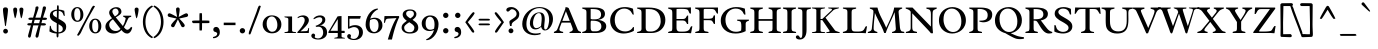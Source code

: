 SplineFontDB: 3.0
FontName: Radley-Regular
FullName: Radley
FamilyName: Radley
Weight: Book
Copyright: Copyright (c) 2011 by vernon adams (vern@newtypography.co.uk), with Reserved Font Names "Radley"
Version: 1.002
ItalicAngle: 0
UnderlinePosition: -205
UnderlineWidth: 102
Ascent: 1638
Descent: 410
sfntRevision: 0x00010083
LayerCount: 2
Layer: 0 1 "Back"  1
Layer: 1 1 "Fore"  0
XUID: [1021 288 713564382 10817383]
FSType: 0
OS2Version: 4
OS2_WeightWidthSlopeOnly: 0
OS2_UseTypoMetrics: 1
CreationTime: 1313747145
ModificationTime: 1315155423
PfmFamily: 17
TTFWeight: 400
TTFWidth: 5
LineGap: 0
VLineGap: 0
Panose: 2 0 5 3 0 0 0 2 0 3
OS2TypoAscent: 314
OS2TypoAOffset: 1
OS2TypoDescent: -205
OS2TypoDOffset: 1
OS2TypoLinegap: 0
OS2WinAscent: 0
OS2WinAOffset: 1
OS2WinDescent: 0
OS2WinDOffset: 1
HheadAscent: 0
HheadAOffset: 1
HheadDescent: 0
HheadDOffset: 1
OS2SubXSize: 1331
OS2SubYSize: 1228
OS2SubXOff: 0
OS2SubYOff: 153
OS2SupXSize: 1331
OS2SupYSize: 1228
OS2SupXOff: 0
OS2SupYOff: 716
OS2StrikeYSize: 102
OS2StrikeYPos: 539
OS2Vendor: 'newt'
OS2CodePages: 00000001.00000000
OS2UnicodeRanges: 00000007.00000000.00000000.00000000
Lookup: 4 0 1 "'liga' Standard Ligatures lookup 0"  {"'liga' Standard Ligatures lookup 0 subtable"  } ['liga' ('DFLT' <'dflt' > ) ]
Lookup: 258 0 0 "'kern' Horizontal Kerning lookup 0"  {"'kern' Horizontal Kerning lookup 0 subtable"  } ['kern' ('DFLT' <'dflt' > ) ]
MarkAttachClasses: 1
DEI: 91125
KernClass2: 2+ 2 "'kern' Horizontal Kerning lookup 0 subtable" 
 1 T
 5 V W Y
 288 a c d e o q agrave aacute acircumflex atilde adieresis aring ae ccedilla egrave eacute ecircumflex edieresis eth ograve oacute ocircumflex otilde odieresis oslash amacron abreve aogonek cacute cdotaccent ccaron dcaron dcroat emacron eogonek ecaron omacron obreve ohungarumlaut oe c_k.liga
 0 {} -184 {} 0 {} -162 {}
TtTable: prep
PUSHW_1
 511
SCANCTRL
PUSHB_1
 4
SCANTYPE
EndTTInstrs
ShortTable: maxp 16
  1
  0
  349
  106
  5
  97
  4
  2
  0
  1
  1
  0
  64
  0
  2
  2
EndShort
LangName: 1033 "" "" "" "1.002;newt;Radley" "" "Version 1.002" "" "Radley is a trademark of vernon adams." "vernon adams" "vernon adams" "" "" "http://www.newtypography.co.uk" "This Font Software is licensed under the SIL Open Font License, Version 1.1. This license is available with a FAQ at: http://scripts.sil.org/OFL" "http://scripts.sil.org/OFL" 
GaspTable: 1 65535 15
Encoding: UnicodeBmp
UnicodeInterp: none
NameList: Adobe Glyph List
DisplaySize: -36
AntiAlias: 1
FitToEm: 1
WinInfo: 50 25 10
BeginChars: 65551 349

StartChar: .notdef
Encoding: 65536 -1 0
Width: 1226
Flags: W
LayerCount: 2
EndChar

StartChar: glyph1
Encoding: 65537 -1 1
Width: 0
GlyphClass: 2
Flags: W
LayerCount: 2
EndChar

StartChar: glyph2
Encoding: 65538 -1 2
Width: 682
GlyphClass: 2
Flags: W
LayerCount: 2
EndChar

StartChar: space
Encoding: 32 32 3
Width: 539
GlyphClass: 2
Flags: W
LayerCount: 2
EndChar

StartChar: exclam
Encoding: 33 33 4
Width: 567
GlyphClass: 2
Flags: W
LayerCount: 2
Fore
SplineSet
283 356 m 0,0,1
 248 356 248 356 248 450 c 1,2,3
 241 506 241 506 214 674 c 0,4,5
 153 1054 153 1054 153 1201 c 0,6,7
 153 1312 153 1312 279 1312 c 0,8,9
 337 1312 337 1312 373 1284 c 128,-1,10
 409 1256 409 1256 409 1197 c 128,-1,11
 409 1138 409 1138 397 1028.5 c 128,-1,12
 385 919 385 919 374 841.5 c 128,-1,13
 363 764 363 764 341.5 625 c 128,-1,14
 320 486 320 486 318 474.5 c 128,-1,15
 316 463 316 463 315 448 c 128,-1,16
 314 433 314 433 312 419 c 128,-1,17
 310 405 310 405 306 390 c 0,18,19
 299 356 299 356 283 356 c 0,0,1
197.5 6.5 m 128,-1,21
 162 42 162 42 162 92.5 c 128,-1,22
 162 143 162 143 197 179.5 c 128,-1,23
 232 216 232 216 283 216 c 128,-1,24
 334 216 334 216 370.5 179.5 c 128,-1,25
 407 143 407 143 407 92 c 128,-1,26
 407 41 407 41 370.5 6 c 128,-1,27
 334 -29 334 -29 283.5 -29 c 128,-1,20
 233 -29 233 -29 197.5 6.5 c 128,-1,21
EndSplineSet
EndChar

StartChar: quotedbl
Encoding: 34 34 5
Width: 748
GlyphClass: 2
Flags: W
LayerCount: 2
Fore
SplineSet
520 753 m 0,0,1
 519 753 519 753 507.5 780 c 128,-1,2
 496 807 496 807 463 978 c 128,-1,3
 430 1149 430 1149 430 1198.5 c 128,-1,4
 430 1248 430 1248 457 1275 c 128,-1,5
 484 1302 484 1302 532 1302 c 128,-1,6
 580 1302 580 1302 607 1275 c 128,-1,7
 634 1248 634 1248 634 1211 c 128,-1,8
 634 1174 634 1174 619 1070.5 c 128,-1,9
 604 967 604 967 575.5 860 c 128,-1,10
 547 753 547 753 520 753 c 0,0,1
203 753 m 1,11,12
 180 803 180 803 146.5 976.5 c 128,-1,13
 113 1150 113 1150 113 1199 c 128,-1,14
 113 1248 113 1248 140 1275 c 128,-1,15
 167 1302 167 1302 215 1302 c 128,-1,16
 263 1302 263 1302 290 1275 c 128,-1,17
 317 1248 317 1248 317 1179.5 c 128,-1,18
 317 1111 317 1111 278 931.5 c 128,-1,19
 239 752 239 752 203 753 c 1,11,12
EndSplineSet
EndChar

StartChar: numbersign
Encoding: 35 35 6
Width: 1136
GlyphClass: 2
Flags: W
LayerCount: 2
Fore
SplineSet
884 384 m 1,0,-1
 760 390 l 1,1,2
 726 255 726 255 691 82.5 c 128,-1,3
 656 -90 656 -90 643 -149 c 0,4,5
 623 -239 623 -239 551 -239 c 0,6,7
 523 -239 523 -239 504.5 -209 c 128,-1,8
 486 -179 486 -179 486 -155.5 c 128,-1,9
 486 -132 486 -132 519 -18 c 0,10,11
 624 342 624 342 643 390 c 1,12,-1
 370 390 l 1,13,14
 344 285 344 285 302.5 88 c 128,-1,15
 261 -109 261 -109 252 -150.5 c 128,-1,16
 243 -192 243 -192 224.5 -215.5 c 128,-1,17
 206 -239 206 -239 173.5 -239 c 128,-1,18
 141 -239 141 -239 122.5 -209 c 128,-1,19
 104 -179 104 -179 104 -158.5 c 128,-1,20
 104 -138 104 -138 117 -86 c 128,-1,21
 130 -34 130 -34 151 40 c 128,-1,22
 172 114 172 114 191 180.5 c 128,-1,23
 210 247 210 247 229.5 313 c 128,-1,24
 249 379 249 379 252 390 c 1,25,-1
 176 387 l 1,26,27
 67 387 67 387 67 445.5 c 128,-1,28
 67 504 67 504 195 504 c 1,29,-1
 283 501 l 1,30,-1
 331 674 l 1,31,-1
 240 670 l 1,32,33
 122 670 122 670 122 729.5 c 128,-1,34
 122 789 122 789 260 789 c 1,35,-1
 362 785 l 1,36,37
 371 816 371 816 392 887.5 c 128,-1,38
 413 959 413 959 424 998.5 c 128,-1,39
 435 1038 435 1038 450 1098 c 0,40,41
 478 1208 478 1208 490 1316 c 0,42,43
 493 1340 493 1340 519.5 1351 c 128,-1,44
 546 1362 546 1362 581 1362 c 128,-1,45
 616 1362 616 1362 628.5 1343 c 128,-1,46
 641 1324 641 1324 641 1295 c 128,-1,47
 641 1266 641 1266 604.5 1156.5 c 128,-1,48
 568 1047 568 1047 525.5 924 c 128,-1,49
 483 801 483 801 478 785 c 1,50,-1
 747 785 l 1,51,52
 829 1102 829 1102 855 1275 c 0,53,54
 862 1322 862 1322 880.5 1342 c 128,-1,55
 899 1362 899 1362 946 1362 c 0,56,57
 1023 1362 1023 1362 1023 1280 c 0,58,59
 1023 1250 1023 1250 947.5 1021.5 c 128,-1,60
 872 793 872 793 869 785 c 1,61,-1
 949 787 l 1,62,63
 1075 787 1075 787 1075 732 c 0,64,65
 1075 669 1075 669 944 669 c 1,66,-1
 836 674 l 1,67,-1
 788 501 l 1,68,-1
 878 504 l 1,69,70
 1021 504 1021 504 1021 441 c 0,71,72
 1021 384 1021 384 884 384 c 1,0,-1
719 674 m 1,73,-1
 445 674 l 1,74,-1
 398 501 l 1,75,-1
 674 501 l 1,76,-1
 719 674 l 1,73,-1
EndSplineSet
EndChar

StartChar: dollar
Encoding: 36 36 7
Width: 1072
GlyphClass: 2
Flags: W
LayerCount: 2
Fore
SplineSet
439 -141 m 1,0,-1
 441 -26 l 1,1,2
 225 -13 225 -13 73 80 c 1,3,-1
 94 366 l 1,4,5
 112 371 112 371 115 371 c 0,6,7
 146 371 146 371 158.5 282 c 128,-1,8
 171 193 171 193 253 129.5 c 128,-1,9
 335 66 335 66 449 45 c 1,10,-1
 449 502 l 1,11,-1
 310 581 l 1,12,13
 95 702 95 702 95 886 c 0,14,15
 95 1062 95 1062 248 1144 c 0,16,17
 336 1192 336 1192 460 1200 c 1,18,19
 459 1232 459 1232 459 1297.5 c 128,-1,20
 459 1363 459 1363 468.5 1392.5 c 128,-1,21
 478 1422 478 1422 504 1422 c 128,-1,22
 530 1422 530 1422 541 1393 c 128,-1,23
 552 1364 552 1364 552 1295 c 128,-1,24
 552 1226 552 1226 551 1201 c 1,25,26
 705 1193 705 1193 831 1138 c 1,27,-1
 861 881 l 1,28,29
 841 876 841 876 828.5 876 c 128,-1,30
 816 876 816 876 799.5 904 c 128,-1,31
 783 932 783 932 777 961 c 0,32,33
 761 1035 761 1035 699 1079 c 128,-1,34
 637 1123 637 1123 550 1136 c 1,35,36
 545 988 545 988 541 732 c 1,37,-1
 695 641 l 2,38,39
 834 559 834 559 882.5 491 c 128,-1,40
 931 423 931 423 931 328 c 128,-1,41
 931 233 931 233 899.5 166.5 c 128,-1,42
 868 100 868 100 812 60 c 0,43,44
 702 -19 702 -19 536 -27 c 1,45,-1
 536 -125 l 2,46,47
 536 -179 536 -179 520 -203.5 c 128,-1,48
 504 -228 504 -228 486 -228 c 128,-1,49
 468 -228 468 -228 454 -204 c 128,-1,50
 440 -180 440 -180 439 -141 c 1,0,-1
538 452 m 1,51,52
 536 218 536 218 536 36 c 1,53,54
 632 36 632 36 694.5 83.5 c 128,-1,55
 757 131 757 131 757 210.5 c 128,-1,56
 757 290 757 290 710.5 335 c 128,-1,57
 664 380 664 380 538 452 c 1,51,52
454 785 m 1,58,-1
 454 1138 l 1,59,60
 371 1132 371 1132 311.5 1091.5 c 128,-1,61
 252 1051 252 1051 252 990 c 0,62,63
 252 906 252 906 359 842 c 2,64,-1
 454 785 l 1,58,-1
EndSplineSet
EndChar

StartChar: percent
Encoding: 37 37 8
Width: 1772
GlyphClass: 2
Flags: W
LayerCount: 2
Fore
SplineSet
1354 41 m 0,0,1
 1502 41 1502 41 1502 347 c 0,2,3
 1502 495 1502 495 1460.5 586 c 128,-1,4
 1419 677 1419 677 1342 677 c 0,5,6
 1188 677 1188 677 1188 363 c 0,7,8
 1188 214 1188 214 1230 127.5 c 128,-1,9
 1272 41 1272 41 1354 41 c 0,0,1
1122.5 88 m 128,-1,11
 1035 198 1035 198 1035 357.5 c 128,-1,12
 1035 517 1035 517 1119.5 626 c 128,-1,13
 1204 735 1204 735 1342.5 735 c 128,-1,14
 1481 735 1481 735 1568 622.5 c 128,-1,15
 1655 510 1655 510 1655 352 c 128,-1,16
 1655 194 1655 194 1572.5 87.5 c 128,-1,17
 1490 -19 1490 -19 1350 -20.5 c 128,-1,10
 1210 -22 1210 -22 1122.5 88 c 128,-1,11
491 -138 m 1,18,19
 445 -138 445 -138 410 -108 c 1,20,21
 434 -64 434 -64 491 34 c 1,22,-1
 1020 1017 l 1,23,24
 1043 1056 1043 1056 1082 1143 c 0,25,26
 1169 1338 1169 1338 1239 1396 c 1,27,28
 1289 1396 1289 1396 1332 1368 c 1,29,-1
 1255 1238 l 2,30,31
 1245 1220 1245 1220 1167.5 1086.5 c 128,-1,32
 1090 953 1090 953 1041.5 866.5 c 128,-1,33
 993 780 993 780 914 634 c 0,34,35
 752 337 752 337 611 18 c 1,36,37
 575 -54 575 -54 491 -138 c 1,18,19
115 950 m 128,-1,39
 115 1109 115 1109 199.5 1218 c 128,-1,40
 284 1327 284 1327 423 1327 c 128,-1,41
 562 1327 562 1327 649 1214.5 c 128,-1,42
 736 1102 736 1102 736 944.5 c 128,-1,43
 736 787 736 787 653.5 680 c 128,-1,44
 571 573 571 573 431 572 c 128,-1,45
 291 571 291 571 203 681 c 128,-1,38
 115 791 115 791 115 950 c 128,-1,39
434 633 m 0,46,47
 583 633 583 633 583 939 c 0,48,49
 583 1087 583 1087 541.5 1178.5 c 128,-1,50
 500 1270 500 1270 422.5 1270 c 128,-1,51
 345 1270 345 1270 306.5 1186.5 c 128,-1,52
 268 1103 268 1103 268 955 c 128,-1,53
 268 807 268 807 310 720 c 128,-1,54
 352 633 352 633 434 633 c 0,46,47
EndSplineSet
EndChar

StartChar: ampersand
Encoding: 38 38 9
Width: 1468
GlyphClass: 2
Flags: W
LayerCount: 2
Fore
SplineSet
984 886 m 1,0,-1
 1393 886 l 1,1,2
 1394 868 1394 868 1394 835 c 1,3,4
 1386 828 1386 828 1330 812.5 c 128,-1,5
 1274 797 1274 797 1261 776 c 0,6,7
 1224 717 1224 717 1154.5 558 c 128,-1,8
 1085 399 1085 399 1020 296 c 1,9,10
 1072 231 1072 231 1113 198 c 128,-1,11
 1154 165 1154 165 1197 165 c 0,12,13
 1283 165 1283 165 1387 318 c 1,14,-1
 1446 275 l 1,15,16
 1409 122 1409 122 1339 47 c 128,-1,17
 1269 -28 1269 -28 1187.5 -28 c 128,-1,18
 1106 -28 1106 -28 1030.5 20 c 128,-1,19
 955 68 955 68 896 152 c 1,20,21
 798 57 798 57 703 15.5 c 128,-1,22
 608 -26 608 -26 488 -26 c 0,23,24
 298 -26 298 -26 185.5 74.5 c 128,-1,25
 73 175 73 175 73 319 c 0,26,27
 73 454 73 454 158 552 c 0,28,29
 237 644 237 644 411 758 c 1,30,31
 264 921 264 921 264 1039.5 c 128,-1,32
 264 1158 264 1158 374 1237 c 0,33,34
 492 1322 492 1322 628.5 1322 c 128,-1,35
 765 1322 765 1322 828.5 1253.5 c 128,-1,36
 892 1185 892 1185 892 1085 c 0,37,38
 892 1008 892 1008 814 942 c 0,39,40
 753 891 753 891 602 799 c 1,41,42
 657 737 657 737 782 583 c 128,-1,43
 907 429 907 429 969 357 c 1,44,45
 1058 513 1058 513 1098 692 c 1,46,47
 1110 722 1110 722 1110 741 c 0,48,49
 1110 791 1110 791 984 832 c 1,50,51
 982 848 982 848 982 856 c 128,-1,52
 982 864 982 864 984 886 c 1,0,-1
457 702 m 1,53,54
 266 571 266 571 266 434.5 c 128,-1,55
 266 298 266 298 364 200 c 128,-1,56
 462 102 462 102 611 102 c 0,57,58
 675 102 675 102 728.5 126.5 c 128,-1,59
 782 151 782 151 845 209 c 1,60,61
 590 538 590 538 457 702 c 1,53,54
427 1104 m 0,62,63
 427 1010 427 1010 558 849 c 1,64,65
 654 904 654 904 701.5 956.5 c 128,-1,66
 749 1009 749 1009 749 1072 c 128,-1,67
 749 1135 749 1135 704.5 1192.5 c 128,-1,68
 660 1250 660 1250 592.5 1250 c 128,-1,69
 525 1250 525 1250 476 1207 c 128,-1,70
 427 1164 427 1164 427 1104 c 0,62,63
EndSplineSet
EndChar

StartChar: quotesingle
Encoding: 39 39 10
Width: 370
GlyphClass: 2
Flags: W
LayerCount: 2
Fore
SplineSet
172 753 m 1,0,1
 149 806 149 806 116 978 c 128,-1,2
 83 1150 83 1150 83 1199 c 128,-1,3
 83 1248 83 1248 110 1275 c 128,-1,4
 137 1302 137 1302 185 1302 c 128,-1,5
 233 1302 233 1302 259.5 1275 c 128,-1,6
 286 1248 286 1248 286 1209.5 c 128,-1,7
 286 1171 286 1171 279.5 1117.5 c 128,-1,8
 273 1064 273 1064 261.5 1001.5 c 128,-1,9
 250 939 250 939 236 883 c 0,10,11
 205 753 205 753 172 753 c 1,0,1
EndSplineSet
EndChar

StartChar: parenleft
Encoding: 40 40 11
Width: 687
GlyphClass: 2
Flags: W
LayerCount: 2
Fore
SplineSet
666 -208 m 1,0,-1
 613 -268 l 1,1,2
 494 -214 494 -214 403 -123 c 128,-1,3
 312 -32 312 -32 257 80 c 128,-1,4
 202 192 202 192 174.5 315.5 c 128,-1,5
 147 439 147 439 147 571 c 128,-1,6
 147 703 147 703 174.5 826.5 c 128,-1,7
 202 950 202 950 256.5 1062 c 128,-1,8
 311 1174 311 1174 402.5 1264.5 c 128,-1,9
 494 1355 494 1355 613 1409 c 1,10,-1
 666 1350 l 1,11,12
 377 1181 377 1181 301 800 c 0,13,14
 279 690 279 690 279 571 c 128,-1,15
 279 452 279 452 301 341.5 c 128,-1,16
 323 231 323 231 368 129 c 0,17,18
 462 -85 462 -85 666 -208 c 1,0,-1
EndSplineSet
EndChar

StartChar: parenright
Encoding: 41 41 12
Width: 687
GlyphClass: 2
Flags: W
LayerCount: 2
Fore
SplineSet
21 1350 m 1,0,1
 31 1376 31 1376 74 1409 c 1,2,3
 193 1355 193 1355 284 1264.5 c 128,-1,4
 375 1174 375 1174 430 1062 c 128,-1,5
 485 950 485 950 512.5 826.5 c 128,-1,6
 540 703 540 703 540 571 c 128,-1,7
 540 439 540 439 512.5 315.5 c 128,-1,8
 485 192 485 192 430 80 c 128,-1,9
 375 -32 375 -32 284 -123 c 128,-1,10
 193 -214 193 -214 74 -268 c 1,11,12
 32 -236 32 -236 21 -208 c 1,13,14
 218 -84 218 -84 313 120 c 128,-1,15
 408 324 408 324 408 571 c 128,-1,16
 408 818 408 818 313 1023 c 128,-1,17
 218 1228 218 1228 21 1350 c 1,0,1
EndSplineSet
EndChar

StartChar: asterisk
Encoding: 42 42 13
Width: 1218
GlyphClass: 2
Flags: W
LayerCount: 2
Fore
SplineSet
673.5 1283.5 m 128,-1,1
 700 1258 700 1258 700 1211.5 c 128,-1,2
 700 1165 700 1165 691.5 1096.5 c 128,-1,3
 683 1028 683 1028 669 944 c 128,-1,4
 655 860 655 860 650 820 c 1,5,6
 662 826 662 826 728 862 c 128,-1,7
 794 898 794 898 848 928 c 0,8,9
 999 1009 999 1009 1038.5 1009 c 128,-1,10
 1078 1009 1078 1009 1104.5 979.5 c 128,-1,11
 1131 950 1131 950 1131 915 c 128,-1,12
 1131 880 1131 880 1110 855.5 c 128,-1,13
 1089 831 1089 831 1058 824 c 2,14,-1
 678 741 l 1,15,16
 687 731 687 731 741.5 674.5 c 128,-1,17
 796 618 796 618 839.5 571.5 c 128,-1,18
 883 525 883 525 921.5 470.5 c 128,-1,19
 960 416 960 416 960 384 c 128,-1,20
 960 352 960 352 930.5 323.5 c 128,-1,21
 901 295 901 295 870 295 c 0,22,23
 806 295 806 295 782 346 c 1,24,-1
 609 695 l 1,25,-1
 435 346 l 1,26,27
 411 295 411 295 363.5 295 c 128,-1,28
 316 295 316 295 286.5 323.5 c 128,-1,29
 257 352 257 352 257 384 c 128,-1,30
 257 416 257 416 295.5 470.5 c 128,-1,31
 334 525 334 525 377.5 571.5 c 128,-1,32
 421 618 421 618 475.5 674.5 c 128,-1,33
 530 731 530 731 539 741 c 1,34,-1
 159 824 l 2,35,36
 128 831 128 831 107 855.5 c 128,-1,37
 86 880 86 880 86 915 c 128,-1,38
 86 950 86 950 112.5 979.5 c 128,-1,39
 139 1009 139 1009 168 1009 c 128,-1,40
 197 1009 197 1009 255.5 983 c 128,-1,41
 314 957 314 957 368.5 927.5 c 128,-1,42
 423 898 423 898 489 862 c 128,-1,43
 555 826 555 826 567 820 c 1,44,45
 562 860 562 860 547 946 c 0,46,47
 515 1129 515 1129 515 1226 c 0,48,49
 515 1262 515 1262 543.5 1285.5 c 128,-1,50
 572 1309 572 1309 609.5 1309 c 128,-1,0
 647 1309 647 1309 673.5 1283.5 c 128,-1,1
EndSplineSet
EndChar

StartChar: plus
Encoding: 43 43 14
Width: 1099
GlyphClass: 2
Flags: W
LayerCount: 2
Fore
SplineSet
107 618 m 1,0,1
 161 639 161 639 291 639 c 2,2,-1
 482 639 l 1,3,-1
 482 828 l 2,4,5
 482 956 482 956 490 1012 c 1,6,7
 517 1015 517 1015 553.5 1015 c 128,-1,8
 590 1015 590 1015 608 1012 c 1,9,10
 617 950 617 950 617 830 c 2,11,-1
 617 639 l 1,12,-1
 806 639 l 2,13,14
 920 639 920 639 990 629 c 1,15,16
 993 602 993 602 993 570.5 c 128,-1,17
 993 539 993 539 990 512 c 1,18,19
 933 505 933 505 806 505 c 2,20,-1
 617 505 l 1,21,-1
 617 315 l 2,22,23
 617 202 617 202 607 132 c 1,24,25
 578 129 578 129 547 129 c 128,-1,26
 516 129 516 129 489 132 c 1,27,28
 482 189 482 189 482 315 c 2,29,-1
 482 505 l 1,30,-1
 159 505 l 1,31,32
 125 526 125 526 116 550 c 128,-1,33
 107 574 107 574 107 618 c 1,0,1
EndSplineSet
EndChar

StartChar: comma
Encoding: 44 44 15
Width: 563
GlyphClass: 2
Flags: W
LayerCount: 2
Fore
SplineSet
116 -268 m 1,0,1
 98 -238 98 -238 98 -208 c 1,2,3
 219 -172 219 -172 238.5 -158 c 128,-1,4
 258 -144 258 -144 275 -130 c 128,-1,5
 292 -116 292 -116 299 -102 c 0,6,7
 318 -62 318 -62 318 -23 c 1,8,9
 290 43 290 43 216 56 c 1,10,11
 169 63 169 63 143.5 94.5 c 128,-1,12
 118 126 118 126 118 179.5 c 128,-1,13
 118 233 118 233 156.5 272 c 128,-1,14
 195 311 195 311 268 311 c 128,-1,15
 341 311 341 311 396 240.5 c 128,-1,16
 451 170 451 170 451 34 c 128,-1,17
 451 -102 451 -102 354.5 -184 c 128,-1,18
 258 -266 258 -266 116 -268 c 1,0,1
EndSplineSet
EndChar

StartChar: hyphen
Encoding: 45 45 16
Width: 772
GlyphClass: 2
Flags: W
LayerCount: 2
Fore
SplineSet
691 402 m 1,0,-1
 89 402 l 1,1,-1
 89 530 l 1,2,-1
 691 530 l 1,3,-1
 691 402 l 1,0,-1
EndSplineSet
EndChar

StartChar: period
Encoding: 46 46 17
Width: 556
GlyphClass: 2
Flags: W
LayerCount: 2
Fore
SplineSet
277 251 m 128,-1,1
 334 251 334 251 374.5 211 c 128,-1,2
 415 171 415 171 415 116 c 128,-1,3
 415 61 415 61 374.5 20.5 c 128,-1,4
 334 -20 334 -20 277 -20 c 128,-1,5
 220 -20 220 -20 180 20 c 128,-1,6
 140 60 140 60 140 115.5 c 128,-1,7
 140 171 140 171 180 211 c 128,-1,0
 220 251 220 251 277 251 c 128,-1,1
EndSplineSet
EndChar

StartChar: slash
Encoding: 47 47 18
Width: 673
GlyphClass: 2
Flags: W
LayerCount: 2
Fore
SplineSet
655 1378 m 1,0,1
 589 1143 589 1143 411 689 c 128,-1,2
 233 235 233 235 194.5 123 c 128,-1,3
 156 11 156 11 121 -65 c 1,4,5
 101 -70 101 -70 73 -70 c 2,6,-1
 45 -70 l 1,7,8
 40 -50 40 -50 40 -8.5 c 128,-1,9
 40 33 40 33 69 109 c 2,10,-1
 438 1089 l 2,11,12
 442 1099 442 1099 469 1186 c 0,13,14
 528 1378 528 1378 575 1402 c 1,15,16
 621 1402 621 1402 655 1378 c 1,0,1
EndSplineSet
EndChar

StartChar: zero
Encoding: 48 48 19
Width: 1127
GlyphClass: 2
Flags: W
LayerCount: 2
Fore
SplineSet
707 780.5 m 128,-1,1
 641 846 641 846 555 846 c 128,-1,2
 469 846 469 846 406 792 c 0,3,4
 289 690 289 690 289 479 c 0,5,6
 289 248 289 248 418 126 c 0,7,8
 485 64 485 64 556 64 c 128,-1,9
 627 64 627 64 671.5 83 c 128,-1,10
 716 102 716 102 747 134.5 c 128,-1,11
 778 167 778 167 799 212 c 0,12,13
 839 298 839 298 839 408.5 c 128,-1,14
 839 519 839 519 806 617 c 128,-1,0
 773 715 773 715 707 780.5 c 128,-1,1
554 -17 m 0,15,16
 449 -17 449 -17 355 22.5 c 128,-1,17
 261 62 261 62 203 128 c 0,18,19
 84 262 84 262 84 444 c 0,20,21
 84 669 84 669 256 806 c 0,22,23
 375 902 375 902 562 902 c 0,24,25
 678 902 678 902 772 862.5 c 128,-1,26
 866 823 866 823 924 758 c 0,27,28
 1044 622 1044 622 1044 441 c 0,29,30
 1044 216 1044 216 872 78 c 0,31,32
 753 -17 753 -17 554 -17 c 0,15,16
EndSplineSet
EndChar

StartChar: one
Encoding: 49 49 20
Width: 684
GlyphClass: 2
Flags: W
LayerCount: 2
Fore
SplineSet
568 55 m 0,0,1
 670 55 670 55 670 19 c 0,2,3
 670 17 670 17 665 0 c 1,4,-1
 77 0 l 1,5,6
 73 12 73 12 73 17 c 0,7,8
 73 49 73 49 172 56 c 0,9,10
 210 58 210 58 241 76 c 128,-1,11
 272 94 272 94 272 130 c 2,12,-1
 272 710 l 2,13,14
 272 744 272 744 241 763.5 c 128,-1,15
 210 783 210 783 172 787 c 0,16,17
 72 798 72 798 72 828 c 0,18,19
 72 833 72 833 77 846 c 1,20,-1
 443 846 l 2,21,22
 465 846 465 846 465 833 c 2,23,-1
 465 129 l 2,24,25
 465 90 465 90 497 72.5 c 128,-1,26
 529 55 529 55 568 55 c 0,0,1
EndSplineSet
EndChar

StartChar: two
Encoding: 50 50 21
Width: 766
GlyphClass: 2
Flags: W
LayerCount: 2
Fore
SplineSet
230 84 m 1,0,-1
 520 97 l 2,1,2
 564 99 564 99 587.5 125 c 128,-1,3
 611 151 611 151 614 180 c 0,4,5
 624 259 624 259 657 259 c 1,6,-1
 671 256 l 1,7,-1
 654 0 l 1,8,-1
 76 0 l 1,9,-1
 65 38 l 1,10,11
 315 301 315 301 406 502 c 0,12,13
 446 591 446 591 446 662.5 c 128,-1,14
 446 734 446 734 405.5 780.5 c 128,-1,15
 365 827 365 827 289 827 c 0,16,17
 229 827 229 827 171.5 797 c 128,-1,18
 114 767 114 767 91 759 c 1,19,-1
 78 779 l 1,20,-1
 80 791 l 1,21,22
 112 842 112 842 201.5 872 c 128,-1,23
 291 902 291 902 364 902 c 0,24,25
 487 902 487 902 572.5 834.5 c 128,-1,26
 658 767 658 767 658 647 c 0,27,28
 658 518 658 518 492 336 c 0,29,30
 362 193 362 193 230 84 c 1,0,-1
EndSplineSet
EndChar

StartChar: three
Encoding: 51 51 22
Width: 890
GlyphClass: 2
Flags: W
LayerCount: 2
Fore
SplineSet
211 -119 m 1,0,-1
 191 -202 l 1,1,2
 191 -237 191 -237 250.5 -257.5 c 128,-1,3
 310 -278 310 -278 353 -278 c 0,4,5
 477 -278 477 -278 549.5 -191.5 c 128,-1,6
 622 -105 622 -105 622 21 c 0,7,8
 622 145 622 145 564 231 c 0,9,10
 501 324 501 324 373 324 c 0,11,12
 327 324 327 324 273 311 c 1,13,-1
 228 363 l 1,14,15
 481 447 481 447 554 582 c 0,16,17
 578 627 578 627 578 674 c 0,18,19
 578 807 578 807 436 807 c 0,20,21
 350 807 350 807 263.5 762.5 c 128,-1,22
 177 718 177 718 145 706 c 1,23,24
 128 715 128 715 128 733 c 1,25,-1
 131 749 l 1,26,27
 187 821 187 821 276 861 c 128,-1,28
 365 901 365 901 469 901 c 128,-1,29
 573 901 573 901 652.5 844 c 128,-1,30
 732 787 732 787 732 672.5 c 128,-1,31
 732 558 732 558 641 477.5 c 128,-1,32
 550 397 550 397 427 387 c 1,33,34
 612 387 612 387 717 296.5 c 128,-1,35
 822 206 822 206 822 24 c 0,36,37
 822 -182 822 -182 628 -278 c 0,38,39
 516 -334 516 -334 376 -334 c 0,40,41
 217 -334 217 -334 107 -275 c 0,42,43
 68 -254 68 -254 42 -217.5 c 128,-1,44
 16 -181 16 -181 16 -137.5 c 128,-1,45
 16 -94 16 -94 47.5 -61.5 c 128,-1,46
 79 -29 79 -29 117 -29 c 128,-1,47
 155 -29 155 -29 183 -56.5 c 128,-1,48
 211 -84 211 -84 211 -119 c 1,0,-1
EndSplineSet
EndChar

StartChar: four
Encoding: 52 52 23
Width: 921
GlyphClass: 2
Flags: W
LayerCount: 2
Fore
SplineSet
826 113 m 2,0,1
 856 113 856 113 856 56.5 c 128,-1,2
 856 0 856 0 841 0 c 2,3,-1
 694 0 l 1,4,-1
 694 -173 l 2,5,6
 694 -201 694 -201 721 -216.5 c 128,-1,7
 748 -232 748 -232 780 -235 c 0,8,9
 867 -243 867 -243 867 -267 c 0,10,11
 867 -276 867 -276 863 -283 c 1,12,-1
 325 -283 l 1,13,14
 321 -272 321 -272 321 -267 c 0,15,16
 321 -237 321 -237 410 -230 c 0,17,18
 444 -228 444 -228 472 -212.5 c 128,-1,19
 500 -197 500 -197 500 -168 c 2,20,-1
 500 0 l 1,21,-1
 29 0 l 1,22,-1
 15 47 l 1,23,-1
 489 850 l 1,24,25
 570 867 570 867 693 867 c 1,26,-1
 693 113 l 1,27,-1
 826 113 l 2,0,1
500 113 m 1,28,-1
 500 713 l 1,29,-1
 126 113 l 1,30,-1
 500 113 l 1,28,-1
EndSplineSet
EndChar

StartChar: five
Encoding: 53 53 24
Width: 910
GlyphClass: 2
Flags: W
LayerCount: 2
Fore
SplineSet
255 -145 m 1,0,-1
 235 -228 l 1,1,2
 235 -263 235 -263 294.5 -283.5 c 128,-1,3
 354 -304 354 -304 397 -304 c 0,4,5
 481 -304 481 -304 544 -254 c 0,6,7
 666 -156 666 -156 666 27 c 0,8,9
 666 154 666 154 598 228.5 c 128,-1,10
 530 303 530 303 404 303 c 0,11,12
 339 303 339 303 250 263 c 128,-1,13
 161 223 161 223 127 220 c 1,14,15
 101 223 101 223 101 243 c 2,16,-1
 101 868 l 1,17,-1
 758 868 l 1,18,-1
 722 733 l 1,19,-1
 177 733 l 1,20,-1
 177 324 l 1,21,22
 304 402 304 402 474 402 c 128,-1,23
 644 402 644 402 755 306 c 128,-1,24
 866 210 866 210 866 30 c 0,25,26
 866 -60 866 -60 829 -135 c 128,-1,27
 792 -210 792 -210 730 -258 c 0,28,29
 599 -360 599 -360 420 -360 c 0,30,31
 261 -360 261 -360 151 -301 c 0,32,33
 112 -280 112 -280 86 -243.5 c 128,-1,34
 60 -207 60 -207 60 -163.5 c 128,-1,35
 60 -120 60 -120 91.5 -87.5 c 128,-1,36
 123 -55 123 -55 161 -55 c 128,-1,37
 199 -55 199 -55 227 -82.5 c 128,-1,38
 255 -110 255 -110 255 -145 c 1,0,-1
EndSplineSet
EndChar

StartChar: six
Encoding: 54 54 25
Width: 994
GlyphClass: 2
Flags: W
LayerCount: 2
Fore
SplineSet
652 1247 m 1,0,1
 667 1251 667 1251 686 1251 c 128,-1,2
 705 1251 705 1251 710.5 1245.5 c 128,-1,3
 716 1240 716 1240 716 1222 c 128,-1,4
 716 1204 716 1204 696 1197 c 0,5,6
 578 1150 578 1150 468 1020 c 128,-1,7
 358 890 358 890 320 731 c 1,8,9
 430 783 430 783 547 783 c 0,10,11
 721 783 721 783 832.5 678 c 128,-1,12
 944 573 944 573 944 389 c 0,13,14
 944 272 944 272 882.5 177.5 c 128,-1,15
 821 83 821 83 723.5 33 c 128,-1,16
 626 -17 626 -17 526 -17 c 128,-1,17
 426 -17 426 -17 353 7 c 128,-1,18
 280 31 280 31 230.5 73.5 c 128,-1,19
 181 116 181 116 148 175 c 0,20,21
 83 289 83 289 83 432 c 128,-1,22
 83 575 83 575 125.5 709 c 128,-1,23
 168 843 168 843 240.5 956.5 c 128,-1,24
 313 1070 313 1070 421.5 1150 c 128,-1,25
 530 1230 530 1230 652 1247 c 1,0,1
684 142 m 128,-1,27
 744 232 744 232 744 393.5 c 128,-1,28
 744 555 744 555 677.5 636 c 128,-1,29
 611 717 611 717 508.5 717 c 128,-1,30
 406 717 406 717 311 662 c 1,31,32
 287 539 287 539 287 459 c 0,33,34
 287 262 287 262 355.5 157 c 128,-1,35
 424 52 424 52 524 52 c 128,-1,26
 624 52 624 52 684 142 c 128,-1,27
EndSplineSet
EndChar

StartChar: seven
Encoding: 55 55 26
Width: 856
GlyphClass: 2
Flags: W
LayerCount: 2
Fore
SplineSet
71 517 m 1,0,-1
 51 521 l 1,1,-1
 74 856 l 1,2,-1
 84 867 l 1,3,-1
 817 867 l 1,4,-1
 832 815 l 1,5,6
 618 382 618 382 457 -334 c 1,7,-1
 247 -334 l 1,8,9
 459 416 459 416 688 763 c 1,10,-1
 256 735 l 2,11,12
 174 729 174 729 146 673 c 0,13,14
 124 629 124 629 117 589 c 0,15,16
 105 517 105 517 71 517 c 1,0,-1
EndSplineSet
EndChar

StartChar: eight
Encoding: 56 56 27
Width: 1013
GlyphClass: 2
Flags: W
LayerCount: 2
Fore
SplineSet
349 623 m 1,0,1
 192 740 192 740 154 847 c 0,2,3
 137 893 137 893 137 943 c 0,4,5
 137 1058 137 1058 237 1132.5 c 128,-1,6
 337 1207 337 1207 516 1207 c 0,7,8
 752 1207 752 1207 823 1050 c 0,9,10
 841 1011 841 1011 841 972 c 0,11,12
 841 880 841 880 791.5 814.5 c 128,-1,13
 742 749 742 749 642 673 c 1,14,15
 815 563 815 563 876 471 c 1,16,17
 935 380 935 380 935 264 c 0,18,19
 935 113 935 113 796 34 c 0,20,21
 688 -28 688 -28 497.5 -28 c 128,-1,22
 307 -28 307 -28 194.5 59 c 128,-1,23
 82 146 82 146 82 266 c 128,-1,24
 82 386 82 386 158.5 466 c 128,-1,25
 235 546 235 546 349 623 c 1,0,1
504 41 m 0,26,27
 679 41 679 41 724 194 c 0,28,29
 735 234 735 234 735 271 c 128,-1,30
 735 308 735 308 720.5 338.5 c 128,-1,31
 706 369 706 369 688 391 c 128,-1,32
 670 413 670 413 632 443 c 0,33,34
 585 480 585 480 494 539 c 2,35,-1
 474 552 l 1,36,37
 271 422 271 422 233 350 c 0,38,39
 214 315 214 315 214 277 c 0,40,41
 214 167 214 167 288.5 104 c 128,-1,42
 363 41 363 41 504 41 c 0,26,27
367.5 1105 m 128,-1,44
 315 1066 315 1066 315 994.5 c 128,-1,45
 315 923 315 923 369 866 c 128,-1,46
 423 809 423 809 526 746 c 1,47,48
 591 788 591 788 628 819 c 0,49,50
 713 892 713 892 713 978 c 0,51,52
 713 1144 713 1144 516 1144 c 0,53,43
 420 1144 420 1144 367.5 1105 c 128,-1,44
EndSplineSet
EndChar

StartChar: nine
Encoding: 57 57 28
Width: 1019
GlyphClass: 2
Flags: W
LayerCount: 2
Fore
SplineSet
380 -363 m 1,0,1
 365 -367 365 -367 346 -367 c 128,-1,2
 327 -367 327 -367 321.5 -361.5 c 128,-1,3
 316 -356 316 -356 316 -338.5 c 128,-1,4
 316 -321 316 -321 336 -313 c 0,5,6
 454 -267 454 -267 564 -136.5 c 128,-1,7
 674 -6 674 -6 712 153 c 1,8,9
 602 101 602 101 485 101 c 0,10,11
 311 101 311 101 199.5 206 c 128,-1,12
 88 311 88 311 88 495 c 0,13,14
 88 612 88 612 149.5 706.5 c 128,-1,15
 211 801 211 801 308.5 851 c 128,-1,16
 406 901 406 901 506 901 c 128,-1,17
 606 901 606 901 679 877 c 128,-1,18
 752 853 752 853 801.5 810.5 c 128,-1,19
 851 768 851 768 884 709 c 0,20,21
 949 595 949 595 949 452 c 128,-1,22
 949 309 949 309 906.5 175 c 128,-1,23
 864 41 864 41 791.5 -72.5 c 128,-1,24
 719 -186 719 -186 610.5 -266 c 128,-1,25
 502 -346 502 -346 380 -363 c 1,0,1
348 742 m 128,-1,27
 288 652 288 652 288 490.5 c 128,-1,28
 288 329 288 329 354.5 248 c 128,-1,29
 421 167 421 167 523.5 167 c 128,-1,30
 626 167 626 167 721 222 c 1,31,32
 745 345 745 345 745 425 c 0,33,34
 745 622 745 622 676.5 727 c 128,-1,35
 608 832 608 832 508 832 c 128,-1,26
 408 832 408 832 348 742 c 128,-1,27
EndSplineSet
EndChar

StartChar: colon
Encoding: 58 58 29
Width: 590
GlyphClass: 2
Flags: W
LayerCount: 2
Fore
SplineSet
294 251 m 128,-1,1
 351 251 351 251 392 211 c 128,-1,2
 433 171 433 171 433 116 c 128,-1,3
 433 61 433 61 392 20.5 c 128,-1,4
 351 -20 351 -20 294 -20 c 128,-1,5
 237 -20 237 -20 197 20 c 128,-1,6
 157 60 157 60 157 115.5 c 128,-1,7
 157 171 157 171 197 211 c 128,-1,0
 237 251 237 251 294 251 c 128,-1,1
197.5 998.5 m 128,-1,9
 238 1039 238 1039 294.5 1039 c 128,-1,10
 351 1039 351 1039 392 998.5 c 128,-1,11
 433 958 433 958 433 903.5 c 128,-1,12
 433 849 433 849 392 808.5 c 128,-1,13
 351 768 351 768 294 768 c 128,-1,14
 237 768 237 768 197 808 c 128,-1,15
 157 848 157 848 157 903 c 128,-1,8
 157 958 157 958 197.5 998.5 c 128,-1,9
EndSplineSet
EndChar

StartChar: semicolon
Encoding: 59 59 30
Width: 594
GlyphClass: 2
Flags: W
LayerCount: 2
Fore
SplineSet
197.5 998.5 m 128,-1,1
 238 1039 238 1039 294.5 1039 c 128,-1,2
 351 1039 351 1039 392 998.5 c 128,-1,3
 433 958 433 958 433 903.5 c 128,-1,4
 433 849 433 849 392 808.5 c 128,-1,5
 351 768 351 768 294 768 c 128,-1,6
 237 768 237 768 197 808 c 128,-1,7
 157 848 157 848 157 903 c 128,-1,0
 157 958 157 958 197.5 998.5 c 128,-1,1
133 -268 m 1,8,9
 116 -240 116 -240 116 -208 c 1,10,11
 125 -205 125 -205 154.5 -196 c 128,-1,12
 184 -187 184 -187 195 -183 c 128,-1,13
 206 -179 206 -179 230.5 -169 c 128,-1,14
 255 -159 255 -159 265.5 -151.5 c 128,-1,15
 276 -144 276 -144 292.5 -130 c 128,-1,16
 309 -116 309 -116 316 -102 c 0,17,18
 335 -62 335 -62 335 -23 c 1,19,20
 307 43 307 43 233 56 c 1,21,22
 187 63 187 63 161 94.5 c 128,-1,23
 135 126 135 126 135 180 c 128,-1,24
 135 234 135 234 173.5 272.5 c 128,-1,25
 212 311 212 311 285 311 c 128,-1,26
 358 311 358 311 413 240 c 128,-1,27
 468 169 468 169 468 33 c 128,-1,28
 468 -103 468 -103 372.5 -184 c 128,-1,29
 277 -265 277 -265 133 -268 c 1,8,9
EndSplineSet
EndChar

StartChar: less
Encoding: 60 60 31
Width: 626
GlyphClass: 2
Flags: W
LayerCount: 2
Fore
SplineSet
403 59 m 2,0,-1
 64 553 l 1,1,2
 80 574 80 574 174 710 c 0,3,4
 386 1013 386 1013 469 1068 c 1,5,6
 496 1068 496 1068 519 1052 c 128,-1,7
 542 1036 542 1036 542 1009 c 1,8,9
 490 893 490 893 309 687 c 0,10,11
 223 589 223 589 195 553 c 1,12,-1
 294 425 l 2,13,14
 524 128 524 128 524 73 c 128,-1,15
 524 18 524 18 478 18 c 128,-1,16
 432 18 432 18 403 59 c 2,0,-1
EndSplineSet
EndChar

StartChar: equal
Encoding: 61 61 32
Width: 845
GlyphClass: 2
Flags: W
LayerCount: 2
Fore
SplineSet
232 730 m 1,0,-1
 263 729 l 1,1,2
 436 729 436 729 610 729 c 0,3,4
 713 729 713 729 713 679 c 0,5,6
 713 646 713 646 675 640 c 0,7,8
 640 634 640 634 610.5 635.5 c 128,-1,9
 581 637 581 637 578 637 c 2,10,-1
 266 637 l 1,11,-1
 222 636 l 1,12,13
 131 636 131 636 131 683 c 128,-1,14
 131 730 131 730 232 730 c 1,0,-1
232 488 m 1,15,-1
 263 487 l 1,16,17
 436 487 436 487 610 487 c 0,18,19
 713 487 713 487 713 437 c 0,20,21
 713 404 713 404 675 398 c 0,22,23
 646 394 646 394 626 394 c 2,24,-1
 578 395 l 1,25,-1
 266 395 l 1,26,-1
 222 394 l 1,27,28
 131 394 131 394 131 441 c 128,-1,29
 131 488 131 488 232 488 c 1,15,-1
EndSplineSet
EndChar

StartChar: greater
Encoding: 62 62 33
Width: 626
GlyphClass: 2
Flags: W
LayerCount: 2
Fore
SplineSet
223 59 m 2,0,1
 194 18 194 18 160 18 c 0,2,3
 102 18 102 18 102 69 c 0,4,5
 102 129 102 129 330 424 c 1,6,7
 428 549 428 549 431 553 c 1,8,9
 403 589 403 589 317 687 c 0,10,11
 136 893 136 893 84 1009 c 1,12,13
 84 1036 84 1036 107 1052 c 128,-1,14
 130 1068 130 1068 157 1068 c 1,15,16
 240 1013 240 1013 452 710 c 0,17,18
 546 574 546 574 562 553 c 1,19,-1
 223 59 l 2,0,1
EndSplineSet
EndChar

StartChar: question
Encoding: 63 63 34
Width: 806
GlyphClass: 2
Flags: W
LayerCount: 2
Fore
SplineSet
304 236 m 128,-1,1
 355 236 355 236 392.5 199 c 128,-1,2
 430 162 430 162 430 111 c 128,-1,3
 430 60 430 60 392.5 23.5 c 128,-1,4
 355 -13 355 -13 304.5 -13 c 128,-1,5
 254 -13 254 -13 217.5 24 c 128,-1,6
 181 61 181 61 181 111.5 c 128,-1,7
 181 162 181 162 217 199 c 128,-1,0
 253 236 253 236 304 236 c 128,-1,1
338 358 m 1,8,-1
 257 358 l 1,9,10
 254 386 254 386 239.5 460 c 128,-1,11
 225 534 225 534 225 568 c 128,-1,12
 225 602 225 602 252.5 630 c 128,-1,13
 280 658 280 658 320.5 681.5 c 128,-1,14
 361 705 361 705 409 737 c 128,-1,15
 457 769 457 769 498 802 c 0,16,17
 593 880 593 880 593 979 c 128,-1,18
 593 1078 593 1078 519.5 1148 c 128,-1,19
 446 1218 446 1218 352 1218 c 0,20,21
 307 1218 307 1218 266 1175 c 0,22,23
 248 1157 248 1157 230 1139 c 0,24,25
 189 1096 189 1096 150.5 1096 c 128,-1,26
 112 1096 112 1096 90 1121.5 c 128,-1,27
 68 1147 68 1147 68 1183.5 c 128,-1,28
 68 1220 68 1220 92.5 1250.5 c 128,-1,29
 117 1281 117 1281 157 1298 c 0,30,31
 233 1329 233 1329 326.5 1329 c 128,-1,32
 420 1329 420 1329 514 1280 c 128,-1,33
 608 1231 608 1231 669 1146.5 c 128,-1,34
 730 1062 730 1062 730 980 c 128,-1,35
 730 898 730 898 708.5 840 c 128,-1,36
 687 782 687 782 652.5 744 c 128,-1,37
 618 706 618 706 576 674.5 c 128,-1,38
 534 643 534 643 492 615.5 c 128,-1,39
 450 588 450 588 416 559 c 0,40,41
 338 494 338 494 338 397 c 2,42,-1
 338 358 l 1,8,-1
EndSplineSet
EndChar

StartChar: at
Encoding: 64 64 35
Width: 1697
GlyphClass: 2
Flags: W
LayerCount: 2
Fore
SplineSet
947 1328 m 128,-1,1
 1090 1328 1090 1328 1214.5 1287.5 c 128,-1,2
 1339 1247 1339 1247 1433.5 1170.5 c 128,-1,3
 1528 1094 1528 1094 1582.5 975.5 c 128,-1,4
 1637 857 1637 857 1637 710 c 0,5,6
 1637 595 1637 595 1601 495.5 c 128,-1,7
 1565 396 1565 396 1528.5 337 c 128,-1,8
 1492 278 1492 278 1448 232 c 0,9,10
 1350 131 1350 131 1223 131 c 0,11,12
 1146 131 1146 131 1096 186 c 128,-1,13
 1046 241 1046 241 1028 322 c 1,14,15
 976 257 976 257 900 220 c 128,-1,16
 824 183 824 183 741 183 c 0,17,18
 603 183 603 183 529 276 c 128,-1,19
 455 369 455 369 455 490.5 c 128,-1,20
 455 612 455 612 491 710 c 128,-1,21
 527 808 527 808 589.5 885 c 128,-1,22
 652 962 652 962 744.5 1009.5 c 128,-1,23
 837 1057 837 1057 929.5 1057 c 128,-1,24
 1022 1057 1022 1057 1077.5 1030.5 c 128,-1,25
 1133 1004 1133 1004 1162 954 c 1,26,27
 1217 863 1217 863 1217 711 c 0,28,29
 1217 642 1217 642 1201.5 506 c 128,-1,30
 1186 370 1186 370 1186 302 c 0,31,32
 1186 181 1186 181 1251 181 c 0,33,34
 1301 181 1301 181 1340 241 c 128,-1,35
 1379 301 1379 301 1399 387 c 0,36,37
 1439 559 1439 559 1439 663.5 c 128,-1,38
 1439 768 1439 768 1420.5 855.5 c 128,-1,39
 1402 943 1402 943 1362 1020 c 128,-1,40
 1322 1097 1322 1097 1264 1154 c 0,41,42
 1139 1275 1139 1275 938 1275 c 0,43,44
 813 1275 813 1275 704 1227 c 128,-1,45
 595 1179 595 1179 518 1098 c 128,-1,46
 441 1017 441 1017 386 912 c 0,47,48
 277 705 277 705 277 457 c 0,49,50
 277 -26 277 -26 760 -26 c 0,51,52
 880 -26 880 -26 1005 10 c 1,53,-1
 998 -63 l 1,54,55
 845 -112 845 -112 706.5 -112 c 128,-1,56
 568 -112 568 -112 454 -74 c 128,-1,57
 340 -36 340 -36 253 34 c 128,-1,58
 166 104 166 104 115 212.5 c 128,-1,59
 64 321 64 321 64 459 c 128,-1,60
 64 597 64 597 109 731 c 128,-1,61
 154 865 154 865 236 972.5 c 128,-1,62
 318 1080 318 1080 426.5 1160.5 c 128,-1,63
 535 1241 535 1241 669.5 1284.5 c 128,-1,0
 804 1328 804 1328 947 1328 c 128,-1,1
1054 622 m 128,-1,65
 1059 682 1059 682 1059 732.5 c 128,-1,66
 1059 783 1059 783 1054.5 822.5 c 128,-1,67
 1050 862 1050 862 1037.5 910.5 c 128,-1,68
 1025 959 1025 959 995 988.5 c 128,-1,69
 965 1018 965 1018 905.5 1018 c 128,-1,70
 846 1018 846 1018 785 964.5 c 128,-1,71
 724 911 724 911 689 831 c 0,72,73
 617 666 617 666 617 519 c 0,74,75
 617 425 617 425 640 364 c 0,76,77
 684 251 684 251 781 251 c 0,78,79
 901 251 901 251 1025 358 c 1,80,81
 1028 387 1028 387 1038.5 474.5 c 128,-1,64
 1049 562 1049 562 1054 622 c 128,-1,65
EndSplineSet
EndChar

StartChar: A
Encoding: 65 65 36
Width: 1366
GlyphClass: 2
Flags: W
LayerCount: 2
Fore
SplineSet
427 620 m 1,0,-1
 807 620 l 1,1,-1
 610 1112 l 1,2,-1
 427 620 l 1,0,-1
844 532 m 1,3,-1
 393 532 l 1,4,5
 390 524 390 524 367 466 c 128,-1,6
 344 408 344 408 326 360 c 0,7,8
 277 226 277 226 277 191 c 128,-1,9
 277 156 277 156 284.5 140.5 c 128,-1,10
 292 125 292 125 307.5 113.5 c 128,-1,11
 323 102 323 102 337 94 c 128,-1,12
 351 86 351 86 376 79 c 0,13,14
 409 69 409 69 468 57 c 1,15,-1
 468 0 l 1,16,-1
 -4 0 l 1,17,-1
 -4 52 l 1,18,19
 16 69 16 69 50 82 c 0,20,21
 128 110 128 110 156 163 c 0,22,23
 163 176 163 176 202 273 c 1,24,-1
 576 1231 l 2,25,26
 580 1241 580 1241 582.5 1275.5 c 128,-1,27
 585 1310 585 1310 595 1324 c 1,28,29
 689 1324 689 1324 751 1277 c 1,30,-1
 1210 176 l 2,31,32
 1234 116 1234 116 1282 95 c 0,33,34
 1300 87 1300 87 1332 74.5 c 128,-1,35
 1364 62 1364 62 1383 52 c 1,36,-1
 1381 0 l 1,37,-1
 799 0 l 1,38,-1
 797 52 l 1,39,40
 892 80 892 80 915 99 c 0,41,42
 965 139 965 139 965 184.5 c 128,-1,43
 965 230 965 230 844 532 c 1,3,-1
EndSplineSet
EndChar

StartChar: B
Encoding: 66 66 37
Width: 1380
GlyphClass: 2
Flags: W
LayerCount: 2
Fore
SplineSet
279 221 m 2,0,-1
 279 1023 l 2,1,2
 279 1119 279 1119 264 1150 c 128,-1,3
 249 1181 249 1181 228.5 1193.5 c 128,-1,4
 208 1206 208 1206 189 1211 c 0,5,6
 107 1233 107 1233 63 1251 c 1,7,-1
 65 1302 l 1,8,-1
 633 1302 l 2,9,10
 859 1302 859 1302 935.5 1281.5 c 128,-1,11
 1012 1261 1012 1261 1065 1236.5 c 128,-1,12
 1118 1212 1118 1212 1150 1178 c 1,13,14
 1226 1101 1226 1101 1226 975 c 0,15,16
 1226 730 1226 730 865 669 c 1,17,18
 1073 658 1073 658 1196 556 c 0,19,20
 1292 477 1292 477 1292 349 c 0,21,22
 1292 272 1292 272 1260 210 c 128,-1,23
 1228 148 1228 148 1177 110 c 128,-1,24
 1126 72 1126 72 1058 46 c 0,25,26
 938 0 938 0 785 0 c 2,27,-1
 65 0 l 1,28,-1
 63 52 l 1,29,30
 74 55 74 55 104 63 c 128,-1,31
 134 71 134 71 148 76 c 128,-1,32
 162 81 162 81 187 90.5 c 128,-1,33
 212 100 212 100 224.5 110.5 c 128,-1,34
 237 121 237 121 252 137 c 0,35,36
 279 166 279 166 279 221 c 2,0,-1
519 630 m 1,37,38
 494 608 494 608 494 542 c 2,39,-1
 494 274 l 2,40,41
 494 174 494 174 528 130.5 c 128,-1,42
 562 87 562 87 604 87 c 2,43,-1
 766 87 l 2,44,45
 884 87 884 87 963 154 c 128,-1,46
 1042 221 1042 221 1042 336 c 0,47,48
 1042 475 1042 475 952 542 c 0,49,50
 891 587 891 587 836 600 c 128,-1,51
 781 613 781 613 749.5 618.5 c 128,-1,52
 718 624 718 624 670 626 c 0,53,54
 603 630 603 630 519 630 c 1,37,38
494 1227 m 1,55,-1
 494 730 l 1,56,57
 528 700 528 700 574 700 c 2,58,-1
 707 700 l 2,59,60
 1027 700 1027 700 1027 943 c 0,61,62
 1027 1050 1027 1050 968 1122 c 0,63,64
 928 1171 928 1171 821 1204 c 1,65,66
 743 1227 743 1227 540 1227 c 2,67,-1
 494 1227 l 1,55,-1
EndSplineSet
EndChar

StartChar: C
Encoding: 67 67 38
Width: 1438
GlyphClass: 2
Flags: W
LayerCount: 2
Fore
SplineSet
1279 1245 m 1,0,-1
 1320 943 l 1,1,-1
 1273 941 l 1,2,3
 1254 960 1254 960 1215 1028 c 128,-1,4
 1176 1096 1176 1096 1155 1117 c 0,5,6
 1022 1250 1022 1250 835 1250 c 0,7,8
 637 1250 637 1250 494 1104 c 1,9,10
 426 1033 426 1033 385.5 923.5 c 128,-1,11
 345 814 345 814 345 680 c 0,12,13
 345 406 345 406 490 243.5 c 128,-1,14
 635 81 635 81 877 81 c 0,15,16
 1013 81 1013 81 1118.5 137.5 c 128,-1,17
 1224 194 1224 194 1282 304 c 1,18,-1
 1331 297 l 1,19,-1
 1322 108 l 1,20,21
 1213 47 1213 47 1070.5 10.5 c 128,-1,22
 928 -26 928 -26 805 -26 c 0,23,24
 609 -26 609 -26 452 53 c 128,-1,25
 295 132 295 132 203 285 c 128,-1,26
 111 438 111 438 111 640 c 0,27,28
 111 783 111 783 164.5 908.5 c 128,-1,29
 218 1034 218 1034 314 1127 c 128,-1,30
 410 1220 410 1220 552.5 1273.5 c 128,-1,31
 695 1327 695 1327 881.5 1327 c 128,-1,32
 1068 1327 1068 1327 1279 1245 c 1,0,-1
EndSplineSet
EndChar

StartChar: D
Encoding: 68 68 39
Width: 1597
GlyphClass: 2
Flags: W
LayerCount: 2
Fore
SplineSet
665 1225 m 2,0,-1
 497 1225 l 1,1,-1
 497 271 l 2,2,3
 497 86 497 86 645 80 c 0,4,5
 701 77 701 77 780.5 77 c 128,-1,6
 860 77 860 77 944.5 107.5 c 128,-1,7
 1029 138 1029 138 1087 190 c 128,-1,8
 1145 242 1145 242 1186 311 c 0,9,10
 1264 445 1264 445 1264 593 c 128,-1,11
 1264 741 1264 741 1228.5 851 c 128,-1,12
 1193 961 1193 961 1122 1046 c 0,13,14
 972 1225 972 1225 665 1225 c 2,0,-1
282 219 m 2,15,-1
 282 1010 l 2,16,17
 282 1138 282 1138 252 1172 c 0,18,19
 222 1205 222 1205 106 1237 c 0,20,21
 73 1246 73 1246 58 1251 c 1,22,-1
 60 1302 l 1,23,-1
 652 1302 l 2,24,25
 1303 1302 1303 1302 1459 906 c 0,26,27
 1502 796 1502 796 1502 676 c 128,-1,28
 1502 556 1502 556 1473 460.5 c 128,-1,29
 1444 365 1444 365 1384.5 281 c 128,-1,30
 1325 197 1325 197 1240 134 c 0,31,32
 1059 0 1059 0 779 0 c 2,33,-1
 60 0 l 1,34,-1
 58 52 l 1,35,36
 74 57 74 57 116.5 66.5 c 128,-1,37
 159 76 159 76 180.5 84 c 128,-1,38
 202 92 202 92 230 108 c 1,39,40
 282 140 282 140 282 219 c 2,15,-1
EndSplineSet
EndChar

StartChar: E
Encoding: 69 69 40
Width: 1360
GlyphClass: 2
Flags: W
LayerCount: 2
Fore
SplineSet
1080 1302 m 1,0,-1
 1188 1312 l 1,1,2
 1209 1312 1209 1312 1225 1308 c 1,3,-1
 1225 997 l 1,4,-1
 1173 995 l 1,5,6
 1139 1029 1139 1029 1119.5 1085 c 128,-1,7
 1100 1141 1100 1141 1078 1168.5 c 128,-1,8
 1056 1196 1056 1196 1023 1207 c 0,9,10
 938 1235 938 1235 751 1235 c 128,-1,11
 564 1235 564 1235 490 1226 c 1,12,13
 486 1181 486 1181 486 1123 c 2,14,-1
 486 717 l 1,15,-1
 774 717 l 2,16,17
 859 717 859 717 887 728 c 128,-1,18
 915 739 915 739 928 746.5 c 128,-1,19
 941 754 941 754 958 775 c 0,20,21
 975 797 975 797 1012 864 c 2,22,-1
 1027 891 l 1,23,-1
 1084 891 l 1,24,-1
 1084 462 l 1,25,-1
 1027 459 l 1,26,27
 995 545 995 545 945.5 593 c 128,-1,28
 896 641 896 641 813 641 c 2,29,-1
 486 641 l 1,30,-1
 486 304 l 2,31,32
 486 195 486 195 506 158.5 c 128,-1,33
 526 122 526 122 543 106 c 128,-1,34
 560 90 560 90 588 82 c 0,35,36
 636 70 636 70 714 70 c 2,37,-1
 812 70 l 2,38,39
 1015 70 1015 70 1102 138 c 0,40,41
 1142 168 1142 168 1156 196.5 c 128,-1,42
 1170 225 1170 225 1184 256 c 0,43,44
 1209 313 1209 313 1236 342 c 1,45,-1
 1299 342 l 1,46,-1
 1233 -9 l 1,47,48
 1216 -12 1216 -12 1201 -12 c 1,49,-1
 1086 0 l 1,50,-1
 60 0 l 1,51,-1
 58 49 l 1,52,53
 112 79 112 79 164.5 86.5 c 128,-1,54
 217 94 217 94 236 108 c 0,55,56
 271 134 271 134 271 267 c 2,57,-1
 271 1024 l 2,58,59
 271 1160 271 1160 222 1190 c 0,60,61
 198 1205 198 1205 143 1222 c 128,-1,62
 88 1239 88 1239 58 1251 c 1,63,-1
 60 1302 l 1,64,-1
 1080 1302 l 1,0,-1
EndSplineSet
EndChar

StartChar: F
Encoding: 70 70 41
Width: 1274
GlyphClass: 2
Flags: W
LayerCount: 2
Fore
SplineSet
496 733 m 1,0,-1
 709 729 l 1,1,2
 911 729 911 729 954 781 c 0,3,4
 973 805 973 805 990.5 847.5 c 128,-1,5
 1008 890 1008 890 1016 903 c 1,6,-1
 1075 901 l 1,7,-1
 1075 466 l 1,8,9
 1046 463 1046 463 1018 463 c 1,10,11
 969 563 969 563 940.5 598 c 128,-1,12
 912 633 912 633 884 642 c 0,13,14
 834 657 834 657 745 657 c 2,15,-1
 496 657 l 1,16,-1
 496 258 l 2,17,18
 496 156 496 156 525 118 c 0,19,20
 549 87 549 87 590 83 c 0,21,22
 679 73 679 73 740 52 c 1,23,-1
 740 0 l 1,24,-1
 66 0 l 1,25,-1
 64 52 l 1,26,27
 109 73 109 73 166.5 83.5 c 128,-1,28
 224 94 224 94 244 110 c 1,29,30
 281 137 281 137 281 261 c 2,31,-1
 281 1021 l 2,32,33
 281 1163 281 1163 228 1193 c 0,34,35
 200 1209 200 1209 144.5 1224.5 c 128,-1,36
 89 1240 89 1240 58 1251 c 1,37,-1
 58 1302 l 1,38,-1
 1059 1305 l 1,39,-1
 1227 1305 l 1,40,-1
 1227 995 l 1,41,-1
 1182 993 l 1,42,43
 1159 1018 1159 1018 1129 1077.5 c 128,-1,44
 1099 1137 1099 1137 1066 1175.5 c 128,-1,45
 1033 1214 1033 1214 972.5 1223 c 128,-1,46
 912 1232 912 1232 769 1232 c 2,47,-1
 577 1232 l 2,48,49
 524 1232 524 1232 510 1221 c 128,-1,50
 496 1210 496 1210 496 1160 c 2,51,-1
 496 733 l 1,0,-1
EndSplineSet
EndChar

StartChar: G
Encoding: 71 71 42
Width: 1558
GlyphClass: 2
Flags: W
LayerCount: 2
Fore
SplineSet
1365 95 m 1,0,1
 1134 -26 1134 -26 849 -26 c 0,2,3
 507 -26 507 -26 299 156 c 128,-1,4
 91 338 91 338 91 638 c 0,5,6
 91 791 91 791 155 921 c 128,-1,7
 219 1051 219 1051 327.5 1139.5 c 128,-1,8
 436 1228 436 1228 581 1277.5 c 128,-1,9
 726 1327 726 1327 865 1327 c 128,-1,10
 1004 1327 1004 1327 1102.5 1309 c 128,-1,11
 1201 1291 1201 1291 1325 1247 c 1,12,-1
 1355 945 l 1,13,14
 1324 942 1324 942 1297 942 c 1,15,16
 1277 960 1277 960 1244.5 1022 c 128,-1,17
 1212 1084 1212 1084 1199 1100 c 0,18,19
 1073 1250 1073 1250 860 1250 c 0,20,21
 708 1250 708 1250 586.5 1175 c 128,-1,22
 465 1100 465 1100 397.5 968.5 c 128,-1,23
 330 837 330 837 330 675 c 0,24,25
 330 408 330 408 479.5 235 c 128,-1,26
 629 62 629 62 866 62 c 0,27,28
 1028 62 1028 62 1133 127 c 1,29,30
 1145 229 1145 229 1145 352.5 c 128,-1,31
 1145 476 1145 476 1117 553 c 0,32,33
 1099 602 1099 602 993 618 c 0,34,35
 946 625 946 625 929 632 c 1,36,-1
 931 684 l 1,37,-1
 1531 684 l 1,38,39
 1533 648 1533 648 1533 632 c 1,40,41
 1525 629 1525 629 1499 620 c 128,-1,42
 1473 611 1473 611 1463.5 606.5 c 128,-1,43
 1454 602 1454 602 1433.5 592 c 128,-1,44
 1413 582 1413 582 1404.5 571.5 c 128,-1,45
 1396 561 1396 561 1384 546 c 1,46,47
 1365 519 1365 519 1365 463 c 2,48,-1
 1365 95 l 1,0,1
EndSplineSet
EndChar

StartChar: H
Encoding: 72 72 43
Width: 1695
GlyphClass: 2
Flags: W
LayerCount: 2
Fore
SplineSet
1204 625 m 1,0,-1
 490 625 l 1,1,-1
 490 255 l 2,2,3
 490 136 490 136 528 108 c 0,4,5
 549 92 549 92 571 87.5 c 128,-1,6
 593 83 593 83 635 74.5 c 128,-1,7
 677 66 677 66 712 52 c 1,8,-1
 710 0 l 1,9,-1
 66 0 l 1,10,11
 63 51 63 51 63 52 c 0,12,13
 100 68 100 68 204 92 c 1,14,15
 257 103 257 103 268 164 c 0,16,17
 275 200 275 200 275 265 c 2,18,-1
 275 1038 l 2,19,20
 275 1155 275 1155 240 1185 c 0,21,22
 220 1202 220 1202 200 1208 c 128,-1,23
 180 1214 180 1214 139 1225 c 128,-1,24
 98 1236 98 1236 64 1251 c 1,25,-1
 66 1302 l 1,26,-1
 709 1302 l 1,27,-1
 711 1250 l 1,28,29
 677 1234 677 1234 635 1224.5 c 128,-1,30
 593 1215 593 1215 571 1209.5 c 128,-1,31
 549 1204 549 1204 528 1188 c 0,32,33
 490 1158 490 1158 490 1037 c 2,34,-1
 490 712 l 1,35,-1
 1204 712 l 1,36,-1
 1204 1047 l 2,37,38
 1204 1156 1204 1156 1168 1185 c 0,39,40
 1149 1201 1149 1201 1129 1207.5 c 128,-1,41
 1109 1214 1109 1214 1070.5 1225 c 128,-1,42
 1032 1236 1032 1236 1001 1251 c 1,43,-1
 1003 1302 l 1,44,-1
 1630 1302 l 1,45,-1
 1632 1250 l 1,46,47
 1596 1237 1596 1237 1550 1225 c 128,-1,48
 1504 1213 1504 1213 1483.5 1204.5 c 128,-1,49
 1463 1196 1463 1196 1453.5 1184.5 c 128,-1,50
 1444 1173 1444 1173 1434 1153 c 0,51,52
 1419 1120 1419 1120 1419 1030 c 2,53,-1
 1419 267 l 2,54,55
 1419 172 1419 172 1433 141.5 c 128,-1,56
 1447 111 1447 111 1467 100.5 c 128,-1,57
 1487 90 1487 90 1505.5 85.5 c 128,-1,58
 1524 81 1524 81 1562 72 c 128,-1,59
 1600 63 1600 63 1632 52 c 1,60,-1
 1632 0 l 1,61,-1
 1003 0 l 1,62,-1
 1001 52 l 1,63,64
 1040 73 1040 73 1094 83.5 c 128,-1,65
 1148 94 1148 94 1168 108 c 0,66,67
 1204 134 1204 134 1204 252 c 2,68,-1
 1204 625 l 1,0,-1
EndSplineSet
EndChar

StartChar: I
Encoding: 73 73 44
Width: 766
GlyphClass: 2
Flags: W
LayerCount: 2
Fore
SplineSet
491 1081 m 2,0,-1
 491 260 l 2,1,2
 491 139 491 139 529 110 c 0,3,4
 551 94 551 94 572.5 88.5 c 128,-1,5
 594 83 594 83 639.5 74.5 c 128,-1,6
 685 66 685 66 721 53 c 1,7,-1
 719 0 l 1,8,-1
 54 0 l 1,9,-1
 54 52 l 1,10,11
 92 70 92 70 197 86 c 1,12,13
 255 96 255 96 268 162 c 0,14,15
 276 203 276 203 276 278 c 2,16,-1
 276 1030 l 2,17,18
 276 1170 276 1170 231 1197 c 0,19,20
 208 1211 208 1211 184 1214 c 0,21,22
 95 1225 95 1225 50 1251 c 1,23,-1
 52 1302 l 1,24,-1
 715 1302 l 1,25,-1
 717 1250 l 1,26,27
 698 1243 698 1243 658 1233 c 128,-1,28
 618 1223 618 1223 594.5 1214.5 c 128,-1,29
 571 1206 571 1206 544 1190 c 0,30,31
 491 1159 491 1159 491 1081 c 2,0,-1
EndSplineSet
EndChar

StartChar: J
Encoding: 74 74 45
Width: 726
GlyphClass: 2
Flags: W
LayerCount: 2
Fore
SplineSet
49 1302 m 1,0,-1
 716 1302 l 1,1,-1
 716 1251 l 1,2,3
 677 1234 677 1234 614 1221.5 c 128,-1,4
 551 1209 551 1209 529 1194 c 0,5,6
 489 1165 489 1165 489 1044 c 2,7,-1
 489 170 l 2,8,9
 489 -201 489 -201 284 -302 c 0,10,11
 222 -333 222 -333 160 -333 c 128,-1,12
 98 -333 98 -333 55.5 -322.5 c 128,-1,13
 13 -312 13 -312 -22.5 -282 c 128,-1,14
 -58 -252 -58 -252 -58 -210.5 c 128,-1,15
 -58 -169 -58 -169 -32.5 -145.5 c 128,-1,16
 -7 -122 -7 -122 26.5 -122 c 128,-1,17
 60 -122 60 -122 80 -135.5 c 128,-1,18
 100 -149 100 -149 111.5 -167.5 c 128,-1,19
 123 -186 123 -186 133 -205 c 0,20,21
 157 -251 157 -251 195 -251 c 0,22,23
 274 -251 274 -251 274 6 c 2,24,-1
 274 1035 l 2,25,26
 274 1129 274 1129 257 1160.5 c 128,-1,27
 240 1192 240 1192 217.5 1202.5 c 128,-1,28
 195 1213 195 1213 174 1217 c 0,29,30
 99 1232 99 1232 46 1250 c 1,31,-1
 49 1302 l 1,0,-1
EndSplineSet
EndChar

StartChar: K
Encoding: 75 75 46
Width: 1568
GlyphClass: 2
Flags: W
LayerCount: 2
Fore
SplineSet
488 1166 m 2,0,-1
 488 716 l 1,1,-1
 574 716 l 1,2,-1
 1070 1178 l 1,3,4
 1074 1190 1074 1190 1074 1200 c 0,5,6
 1074 1248 1074 1248 977.5 1249.5 c 128,-1,7
 881 1251 881 1251 881 1284 c 0,8,9
 881 1287 881 1287 886 1302 c 1,10,-1
 1430 1302 l 1,11,-1
 1434 1284 l 1,12,13
 1434 1262 1434 1262 1315 1236 c 128,-1,14
 1196 1210 1196 1210 1150 1172 c 1,15,-1
 742 784 l 1,16,-1
 1230 130 l 1,17,18
 1246 112 1246 112 1308 91.5 c 128,-1,19
 1370 71 1370 71 1422 52.5 c 128,-1,20
 1474 34 1474 34 1474 20.5 c 128,-1,21
 1474 7 1474 7 1470 0 c 1,22,-1
 786 0 l 1,23,24
 780 13 780 13 780 17 c 0,25,26
 780 46 780 46 867 52.5 c 128,-1,27
 954 59 954 59 954 102 c 0,28,29
 954 112 954 112 937 134 c 1,30,-1
 578 660 l 1,31,-1
 488 660 l 1,32,-1
 488 124 l 2,33,34
 488 64 488 64 572 56 c 0,35,36
 606 52 606 52 641 51 c 0,37,38
 725 49 725 49 725 19 c 0,39,40
 725 17 725 17 720 0 c 1,41,-1
 50 0 l 1,42,43
 46 12 46 12 46 17 c 0,44,45
 46 49 46 49 160 56 c 0,46,47
 202 58 202 58 237.5 76 c 128,-1,48
 273 94 273 94 273 130 c 2,49,-1
 273 1166 l 2,50,51
 273 1201 273 1201 237.5 1220 c 128,-1,52
 202 1239 202 1239 159 1243 c 0,53,54
 45 1254 45 1254 45 1284 c 0,55,56
 45 1287 45 1287 50 1302 c 1,57,-1
 716 1302 l 1,58,59
 720 1289 720 1289 720 1285 c 0,60,61
 720 1258 720 1258 638 1248 c 1,62,63
 543 1235 543 1235 515.5 1215 c 128,-1,64
 488 1195 488 1195 488 1166 c 2,0,-1
EndSplineSet
EndChar

StartChar: L
Encoding: 76 76 47
Width: 1273
GlyphClass: 2
Flags: W
LayerCount: 2
Fore
SplineSet
709 76 m 1,0,-1
 842 74 l 1,1,2
 952 74 952 74 1027.5 102.5 c 128,-1,3
 1103 131 1103 131 1148 217 c 0,4,5
 1153 227 1153 227 1163.5 249 c 128,-1,6
 1174 271 1174 271 1180 284 c 0,7,8
 1197 317 1197 317 1222 344 c 1,9,-1
 1282 342 l 1,10,-1
 1219 -11 l 1,11,12
 1085 0 1085 0 1000 0 c 2,13,-1
 47 0 l 1,14,-1
 45 54 l 1,15,16
 66 61 66 61 109.5 72.5 c 128,-1,17
 153 84 153 84 175 92.5 c 128,-1,18
 197 101 197 101 224 119 c 0,19,20
 276 153 276 153 276 240 c 2,21,-1
 276 1034 l 2,22,23
 276 1131 276 1131 260 1162 c 128,-1,24
 244 1193 244 1193 221.5 1204 c 128,-1,25
 199 1215 199 1215 179 1219.5 c 128,-1,26
 159 1224 159 1224 119 1232.5 c 128,-1,27
 79 1241 79 1241 46 1251 c 1,28,-1
 48 1302 l 1,29,-1
 724 1302 l 1,30,-1
 724 1250 l 1,31,32
 687 1235 687 1235 642.5 1226.5 c 128,-1,33
 598 1218 598 1218 575.5 1213.5 c 128,-1,34
 553 1209 553 1209 531 1193 c 0,35,36
 492 1165 492 1165 492 1040 c 2,37,-1
 492 312 l 2,38,39
 492 236 492 236 499 194.5 c 128,-1,40
 506 153 506 153 530 124 c 128,-1,41
 554 95 554 95 595 85.5 c 128,-1,42
 636 76 636 76 709 76 c 1,0,-1
EndSplineSet
EndChar

StartChar: M
Encoding: 77 77 48
Width: 1934
GlyphClass: 2
Flags: W
LayerCount: 2
Fore
SplineSet
1616 1082 m 1,0,-1
 1688 271 l 2,1,2
 1697 169 1697 169 1744 117 c 1,3,4
 1753 92 1753 92 1784.5 82.5 c 128,-1,5
 1816 73 1816 73 1855 68.5 c 128,-1,6
 1894 64 1894 64 1909 52 c 1,7,-1
 1907 0 l 1,8,-1
 1284 0 l 1,9,-1
 1282 52 l 1,10,11
 1383 82 1383 82 1402.5 94.5 c 128,-1,12
 1422 107 1422 107 1436 118.5 c 128,-1,13
 1450 130 1450 130 1458 143 c 0,14,15
 1476 175 1476 175 1476 211 c 2,16,-1
 1476 224 l 1,17,-1
 1414 1068 l 1,18,19
 1357 912 1357 912 1189 556 c 128,-1,20
 1021 200 1021 200 959 0 c 1,21,-1
 880 0 l 1,22,23
 830 153 830 153 742.5 332.5 c 128,-1,24
 655 512 655 512 557.5 700.5 c 128,-1,25
 460 889 460 889 405 1029 c 1,26,27
 398 950 398 950 380 780 c 0,28,29
 340 419 340 419 340 232 c 0,30,31
 340 173 340 173 357 150.5 c 128,-1,32
 374 128 374 128 383 117.5 c 128,-1,33
 392 107 392 107 415 96 c 128,-1,34
 438 85 438 85 448.5 80.5 c 128,-1,35
 459 76 459 76 489.5 66 c 128,-1,36
 520 56 520 56 531 52 c 1,37,-1
 529 0 l 1,38,-1
 45 0 l 1,39,-1
 43 52 l 1,40,41
 61 59 61 59 97.5 71 c 128,-1,42
 134 83 134 83 152.5 91.5 c 128,-1,43
 171 100 171 100 194 116 c 0,44,45
 238 147 238 147 246 220 c 2,46,-1
 322 968 l 2,47,48
 329 1040 329 1040 329 1085.5 c 128,-1,49
 329 1131 329 1131 318 1155 c 128,-1,50
 307 1179 307 1179 286 1192 c 128,-1,51
 265 1205 265 1205 244 1213 c 128,-1,52
 223 1221 223 1221 193 1231 c 128,-1,53
 163 1241 163 1241 144 1251 c 1,54,-1
 146 1302 l 1,55,-1
 535 1302 l 1,56,57
 589 1068 589 1068 738 779 c 0,58,59
 915 438 915 438 982 267 c 1,60,61
 1092 488 1092 488 1184.5 697 c 128,-1,62
 1277 906 1277 906 1306 987 c 0,63,64
 1387 1208 1387 1208 1387 1302 c 1,65,-1
 1799 1302 l 1,66,-1
 1801 1250 l 1,67,68
 1680 1210 1680 1210 1650 1176 c 0,69,70
 1616 1139 1616 1139 1616 1082 c 1,0,-1
EndSplineSet
EndChar

StartChar: N
Encoding: 78 78 49
Width: 1661
GlyphClass: 2
Flags: W
LayerCount: 2
Fore
SplineSet
46 54 m 1,0,1
 61 58 61 58 93 66 c 128,-1,2
 125 74 125 74 141.5 79 c 128,-1,3
 158 84 158 84 184 93.5 c 128,-1,4
 210 103 210 103 224.5 114.5 c 128,-1,5
 239 126 239 126 256 143 c 0,6,7
 285 173 285 173 291 239 c 1,8,-1
 291 1091 l 1,9,10
 242 1175 242 1175 154 1208 c 0,11,12
 133 1216 133 1216 96.5 1228 c 128,-1,13
 60 1240 60 1240 36 1250 c 1,14,-1
 36 1302 l 1,15,-1
 385 1302 l 1,16,-1
 1326 329 l 1,17,-1
 1326 958 l 2,18,19
 1326 1183 1326 1183 1214 1212 c 0,20,21
 1189 1219 1189 1219 1152.5 1228.5 c 128,-1,22
 1116 1238 1116 1238 1094 1249 c 1,23,24
 1094 1275 1094 1275 1097 1302 c 1,25,-1
 1624 1302 l 1,26,-1
 1624 1248 l 1,27,28
 1603 1238 1603 1238 1570.5 1224 c 128,-1,29
 1538 1210 1538 1210 1525.5 1204.5 c 128,-1,30
 1513 1199 1513 1199 1491.5 1187 c 128,-1,31
 1470 1175 1470 1175 1463 1168 c 128,-1,32
 1456 1161 1456 1161 1443.5 1145.5 c 128,-1,33
 1431 1130 1431 1130 1428.5 1115.5 c 128,-1,34
 1426 1101 1426 1101 1420 1077 c 0,35,36
 1408 1022 1408 1022 1408 353 c 0,37,38
 1408 288 1408 288 1419 167 c 128,-1,39
 1430 46 1430 46 1431 -9 c 1,40,41
 1412 -16 1412 -16 1381 -16 c 128,-1,42
 1350 -16 1350 -16 1325 -9 c 1,43,44
 1237 100 1237 100 1161 178 c 1,45,-1
 371 1009 l 1,46,-1
 371 307 l 2,47,48
 371 139 371 139 438 104 c 0,49,50
 475 85 475 85 532.5 75.5 c 128,-1,51
 590 66 590 66 615 53 c 1,52,53
 615 27 615 27 612 0 c 1,54,-1
 48 0 l 1,55,56
 46 18 46 18 46 54 c 1,0,1
EndSplineSet
EndChar

StartChar: O
Encoding: 79 79 50
Width: 1580
GlyphClass: 2
Flags: W
LayerCount: 2
Fore
SplineSet
333 690 m 0,0,1
 333 532 333 532 395.5 379 c 128,-1,2
 458 226 458 226 571 138.5 c 128,-1,3
 684 51 684 51 825 51 c 0,4,5
 1009 51 1009 51 1127.5 194.5 c 128,-1,6
 1246 338 1246 338 1246 585 c 0,7,8
 1246 771 1246 771 1185 922 c 128,-1,9
 1124 1073 1124 1073 1011.5 1161.5 c 128,-1,10
 899 1250 899 1250 757 1250 c 0,11,12
 580 1250 580 1250 460 1118 c 0,13,14
 333 978 333 978 333 690 c 0,0,1
156 360 m 128,-1,16
 100 487 100 487 100 645 c 128,-1,17
 100 803 100 803 159.5 937 c 128,-1,18
 219 1071 219 1071 318 1154 c 1,19,20
 521 1327 521 1327 792 1327 c 0,21,22
 932 1327 932 1327 1057 1278.5 c 128,-1,23
 1182 1230 1182 1230 1275.5 1143.5 c 128,-1,24
 1369 1057 1369 1057 1424 928.5 c 128,-1,25
 1479 800 1479 800 1479 649.5 c 128,-1,26
 1479 499 1479 499 1422.5 371.5 c 128,-1,27
 1366 244 1366 244 1269.5 157.5 c 128,-1,28
 1173 71 1173 71 1044 22.5 c 128,-1,29
 915 -26 915 -26 778 -26 c 128,-1,30
 641 -26 641 -26 520 20.5 c 128,-1,31
 399 67 399 67 305.5 150 c 128,-1,15
 212 233 212 233 156 360 c 128,-1,16
EndSplineSet
EndChar

StartChar: P
Encoding: 80 80 51
Width: 1294
GlyphClass: 2
Flags: W
LayerCount: 2
Fore
SplineSet
274 222 m 2,0,-1
 274 1031 l 2,1,2
 274 1124 274 1124 258.5 1153.5 c 128,-1,3
 243 1183 243 1183 222.5 1194.5 c 128,-1,4
 202 1206 202 1206 183 1212 c 0,5,6
 96 1237 96 1237 63 1251 c 1,7,-1
 65 1302 l 1,8,-1
 561 1302 l 2,9,10
 755 1302 755 1302 828 1291 c 128,-1,11
 901 1280 901 1280 955 1267 c 128,-1,12
 1009 1254 1009 1254 1047 1236 c 128,-1,13
 1085 1218 1085 1218 1124 1190 c 128,-1,14
 1163 1162 1163 1162 1187 1127 c 0,15,16
 1241 1048 1241 1048 1241 944.5 c 128,-1,17
 1241 841 1241 841 1204 764.5 c 128,-1,18
 1167 688 1167 688 1102 642 c 1,19,20
 973 548 973 548 780 548 c 0,21,22
 735 548 735 548 653.5 566.5 c 128,-1,23
 572 585 572 585 572 614 c 0,24,25
 572 632 572 632 616 632 c 2,26,-1
 631 632 l 2,27,28
 858 632 858 632 938 712 c 0,29,30
 1008 782 1008 782 1008 925 c 0,31,32
 1008 1115 1008 1115 820 1192 c 0,33,34
 721 1232 721 1232 587 1232 c 0,35,36
 543 1232 543 1232 490 1227 c 1,37,-1
 490 275 l 2,38,39
 490 165 490 165 506 135.5 c 128,-1,40
 522 106 522 106 543 97 c 128,-1,41
 564 88 564 88 585 85 c 0,42,43
 662 74 662 74 717 52 c 1,44,-1
 715 0 l 1,45,-1
 65 0 l 1,46,-1
 62 52 l 1,47,48
 72 55 72 55 98 62 c 128,-1,49
 124 69 124 69 136 72.5 c 128,-1,50
 148 76 148 76 170.5 84.5 c 128,-1,51
 193 93 193 93 204.5 100.5 c 128,-1,52
 216 108 216 108 231.5 120.5 c 128,-1,53
 247 133 247 133 255 146 c 0,54,55
 274 179 274 179 274 222 c 2,0,-1
EndSplineSet
EndChar

StartChar: Q
Encoding: 81 81 52
Width: 1580
GlyphClass: 2
Flags: W
LayerCount: 2
Fore
SplineSet
334 729 m 0,0,1
 334 577 334 577 372.5 448.5 c 128,-1,2
 411 320 411 320 478 234 c 0,3,4
 618 51 618 51 823 51 c 0,5,6
 1000 51 1000 51 1120 186 c 1,7,8
 1246 326 1246 326 1246 587 c 0,9,10
 1246 769 1246 769 1185.5 920 c 128,-1,11
 1125 1071 1125 1071 1012.5 1160.5 c 128,-1,12
 900 1250 900 1250 758 1250 c 0,13,14
 577 1250 577 1250 455.5 1107.5 c 128,-1,15
 334 965 334 965 334 729 c 0,0,1
1578 -213 m 1,16,-1
 1590 -285 l 1,17,18
 1503 -314 1503 -314 1395 -314 c 128,-1,19
 1287 -314 1287 -314 1216 -298 c 128,-1,20
 1145 -282 1145 -282 1063 -243 c 128,-1,21
 981 -204 981 -204 843 -129.5 c 128,-1,22
 705 -55 705 -55 638 -11 c 1,23,24
 392 54 392 54 246 219.5 c 128,-1,25
 100 385 100 385 100 641 c 0,26,27
 100 795 100 795 155 925 c 128,-1,28
 210 1055 210 1055 304.5 1142 c 128,-1,29
 399 1229 399 1229 525 1278 c 128,-1,30
 651 1327 651 1327 815.5 1327 c 128,-1,31
 980 1327 980 1327 1135.5 1245 c 128,-1,32
 1291 1163 1291 1163 1385 1007 c 128,-1,33
 1479 851 1479 851 1479 651 c 0,34,35
 1479 388 1479 388 1314 210 c 0,36,37
 1153 35 1153 35 912 -11 c 1,38,39
 1129 -115 1129 -115 1254 -155 c 128,-1,40
 1379 -195 1379 -195 1578 -213 c 1,16,-1
EndSplineSet
EndChar

StartChar: R
Encoding: 82 82 53
Width: 1413
GlyphClass: 2
Flags: W
LayerCount: 2
Fore
SplineSet
1445 -2 m 1,0,1
 1346 -26 1346 -26 1274 -26 c 128,-1,2
 1202 -26 1202 -26 1138.5 3.5 c 128,-1,3
 1075 33 1075 33 1027.5 75.5 c 128,-1,4
 980 118 980 118 928.5 185 c 128,-1,5
 877 252 877 252 844 305.5 c 128,-1,6
 811 359 811 359 767 432.5 c 128,-1,7
 723 506 723 506 694 550 c 128,-1,8
 665 594 665 594 639.5 611 c 128,-1,9
 614 628 614 628 556 632 c 2,10,-1
 493 636 l 1,11,-1
 493 251 l 2,12,13
 493 132 493 132 532 106 c 0,14,15
 553 91 553 91 576 87 c 0,16,17
 668 71 668 71 709 52 c 1,18,-1
 707 0 l 1,19,-1
 74 0 l 1,20,-1
 72 52 l 1,21,22
 113 74 113 74 168 83.5 c 128,-1,23
 223 93 223 93 242 108 c 0,24,25
 278 135 278 135 278 277 c 2,26,-1
 278 1035 l 2,27,28
 278 1125 278 1125 262.5 1153.5 c 128,-1,29
 247 1182 247 1182 227 1193.5 c 128,-1,30
 207 1205 207 1205 188 1210 c 0,31,32
 111 1234 111 1234 72 1251 c 1,33,-1
 74 1303 l 1,34,-1
 535 1303 l 2,35,36
 732 1303 732 1303 798.5 1294 c 128,-1,37
 865 1285 865 1285 923 1273.5 c 128,-1,38
 981 1262 981 1262 1019 1245.5 c 128,-1,39
 1057 1229 1057 1229 1099 1203.5 c 128,-1,40
 1141 1178 1141 1178 1166 1146 c 0,41,42
 1223 1071 1223 1071 1223 984.5 c 128,-1,43
 1223 898 1223 898 1191 839 c 128,-1,44
 1159 780 1159 780 1106 742 c 0,45,46
 1001 668 1001 668 859 647 c 1,47,48
 895 601 895 601 968 504 c 0,49,50
 1114 310 1114 310 1205.5 202 c 128,-1,51
 1297 94 1297 94 1445 54 c 1,52,-1
 1445 -2 l 1,0,1
493 703 m 1,53,-1
 545 704 l 2,54,55
 589 705 589 705 611.5 705.5 c 128,-1,56
 634 706 634 706 678 709 c 128,-1,57
 722 712 722 712 746.5 716.5 c 128,-1,58
 771 721 771 721 809 730 c 128,-1,59
 847 739 847 739 868.5 751 c 128,-1,60
 890 763 890 763 916.5 782.5 c 128,-1,61
 943 802 943 802 957 826 c 0,62,63
 990 884 990 884 990 943 c 128,-1,64
 990 1002 990 1002 979.5 1038 c 128,-1,65
 969 1074 969 1074 953.5 1100 c 128,-1,66
 938 1126 938 1126 910.5 1146.5 c 128,-1,67
 883 1167 883 1167 858.5 1180.5 c 128,-1,68
 834 1194 834 1194 794.5 1203 c 128,-1,69
 755 1212 755 1212 727.5 1216.5 c 128,-1,70
 700 1221 700 1221 654 1224 c 0,71,72
 591 1227 591 1227 515 1227 c 2,73,-1
 493 1227 l 1,74,-1
 493 703 l 1,53,-1
EndSplineSet
EndChar

StartChar: S
Encoding: 83 83 54
Width: 1142
GlyphClass: 2
Flags: W
LayerCount: 2
Fore
SplineSet
120 77 m 1,0,-1
 120 400 l 1,1,-1
 179 402 l 1,2,3
 194 379 194 379 223 280.5 c 128,-1,4
 252 182 252 182 350 120 c 128,-1,5
 448 58 448 58 563.5 58 c 128,-1,6
 679 58 679 58 762.5 113 c 128,-1,7
 846 168 846 168 846 268 c 0,8,9
 846 364 846 364 735 444 c 0,10,11
 625 523 625 523 525 575 c 128,-1,12
 425 627 425 627 361.5 670.5 c 128,-1,13
 298 714 298 714 248 759 c 0,14,15
 137 859 137 859 137 991 c 0,16,17
 137 1193 137 1193 338 1280 c 0,18,19
 448 1327 448 1327 587 1327 c 0,20,21
 787 1327 787 1327 968 1234 c 1,22,-1
 981 949 l 1,23,-1
 919 949 l 1,24,25
 913 960 913 960 880 1054.5 c 128,-1,26
 847 1149 847 1149 763.5 1199.5 c 128,-1,27
 680 1250 680 1250 571 1250 c 0,28,29
 441 1250 441 1250 366 1174 c 1,30,31
 324 1133 324 1133 324 1078 c 128,-1,32
 324 1023 324 1023 363.5 974.5 c 128,-1,33
 403 926 403 926 466.5 885.5 c 128,-1,34
 530 845 530 845 606 803.5 c 128,-1,35
 682 762 682 762 758.5 715 c 128,-1,36
 835 668 835 668 898 616 c 0,37,38
 1041 499 1041 499 1041 344 c 0,39,40
 1041 126 1041 126 830 28 c 0,41,42
 629 -65 629 -65 324 2 c 0,43,44
 198 29 198 29 120 77 c 1,0,-1
EndSplineSet
EndChar

StartChar: T
Encoding: 84 84 55
Width: 1395
GlyphClass: 2
Flags: W
LayerCount: 2
Fore
SplineSet
954 1229 m 2,0,-1
 820 1228 l 1,1,-1
 801 1228 l 1,2,-1
 801 241 l 2,3,4
 801 138 801 138 848 104 c 256,5,6
 895 70 895 70 970 60 c 0,7,8
 989 57 989 57 1027 52 c 1,9,10
 1027 17 1027 17 1025 0 c 1,11,-1
 363 0 l 1,12,-1
 361 52 l 1,13,14
 378 58 378 58 414 68.5 c 128,-1,15
 450 79 450 79 468.5 85 c 128,-1,16
 487 91 487 91 513 105 c 128,-1,17
 539 119 539 119 552 136 c 1,18,19
 586 176 586 176 586 241 c 2,20,-1
 586 1228 l 1,21,-1
 440 1228 l 2,22,23
 348 1228 348 1228 302.5 1221 c 128,-1,24
 257 1214 257 1214 224 1185 c 128,-1,25
 191 1156 191 1156 170.5 1123.5 c 128,-1,26
 150 1091 150 1091 123.5 1047 c 128,-1,27
 97 1003 97 1003 80 982 c 1,28,-1
 34 982 l 1,29,-1
 59 1308 l 1,30,31
 213 1302 213 1302 291 1302 c 2,32,-1
 875 1298 l 1,33,34
 1151 1298 1151 1298 1333 1310 c 1,35,-1
 1365 981 l 1,36,-1
 1317 981 l 1,37,38
 1300 1002 1300 1002 1263.5 1067 c 128,-1,39
 1227 1132 1227 1132 1191 1172.5 c 128,-1,40
 1155 1213 1155 1213 1103.5 1221 c 128,-1,41
 1052 1229 1052 1229 954 1229 c 2,0,-1
EndSplineSet
EndChar

StartChar: U
Encoding: 85 85 56
Width: 1639
GlyphClass: 2
Flags: W
LayerCount: 2
Fore
SplineSet
239 664 m 1,0,-1
 244 1024 l 1,1,2
 244 1098 244 1098 236 1132.5 c 128,-1,3
 228 1167 228 1167 201.5 1187 c 128,-1,4
 175 1207 175 1207 148.5 1215.5 c 128,-1,5
 122 1224 122 1224 81 1235 c 128,-1,6
 40 1246 40 1246 26 1251 c 1,7,-1
 29 1302 l 1,8,-1
 689 1302 l 1,9,-1
 691 1250 l 1,10,11
 634 1230 634 1230 584.5 1220.5 c 128,-1,12
 535 1211 535 1211 513 1200 c 128,-1,13
 491 1189 491 1189 482 1170 c 0,14,15
 459 1123 459 1123 459 1023 c 2,16,-1
 459 596 l 2,17,18
 459 304 459 304 593 178 c 0,19,20
 695 82 695 82 888 82 c 0,21,22
 1317 82 1317 82 1317 613 c 2,23,-1
 1317 1006 l 2,24,25
 1317 1108 1317 1108 1304.5 1137.5 c 128,-1,26
 1292 1167 1292 1167 1282 1179.5 c 128,-1,27
 1272 1192 1272 1192 1249.5 1201.5 c 128,-1,28
 1227 1211 1227 1211 1208 1216 c 128,-1,29
 1189 1221 1189 1221 1152 1230.5 c 128,-1,30
 1115 1240 1115 1240 1084 1251 c 1,31,-1
 1084 1302 l 1,32,-1
 1623 1302 l 1,33,-1
 1625 1250 l 1,34,35
 1603 1238 1603 1238 1551.5 1230 c 128,-1,36
 1500 1222 1500 1222 1464 1206 c 0,37,38
 1399 1176 1399 1176 1399 1022 c 1,39,-1
 1403 714 l 1,40,41
 1403 410 1403 410 1340 261 c 0,42,43
 1280 119 1280 119 1166 52 c 0,44,45
 1033 -26 1033 -26 821 -26 c 0,46,47
 548 -26 548 -26 386 121 c 0,48,49
 271 225 271 225 251 401 c 1,50,51
 239 517 239 517 239 664 c 1,0,-1
EndSplineSet
EndChar

StartChar: V
Encoding: 86 86 57
Width: 1405
GlyphClass: 2
Flags: W
LayerCount: 2
Fore
SplineSet
581 1302 m 1,0,-1
 587 1242 l 1,1,2
 577 1239 577 1239 548.5 1232 c 128,-1,3
 520 1225 520 1225 498.5 1218.5 c 128,-1,4
 477 1212 477 1212 453 1202 c 0,5,6
 402 1179 402 1179 402 1144.5 c 128,-1,7
 402 1110 402 1110 474.5 943.5 c 128,-1,8
 547 777 547 777 645.5 559.5 c 128,-1,9
 744 342 744 342 779 251 c 1,10,11
 803 317 803 317 892 524 c 0,12,13
 1102 1012 1102 1012 1102 1114 c 0,14,15
 1102 1173 1102 1173 1054 1196 c 0,16,17
 1016 1215 1016 1215 968.5 1225 c 128,-1,18
 921 1235 921 1235 905 1240 c 1,19,20
 902 1254 902 1254 902 1270 c 128,-1,21
 902 1286 902 1286 905 1302 c 1,22,-1
 1421 1302 l 1,23,24
 1424 1275 1424 1275 1424 1247 c 1,25,26
 1398 1229 1398 1229 1295 1181 c 0,27,28
 1261 1165 1261 1165 1229.5 1118.5 c 128,-1,29
 1198 1072 1198 1072 1180.5 1028 c 128,-1,30
 1163 984 1163 984 1140 919.5 c 128,-1,31
 1117 855 1117 855 1086 783 c 0,32,33
 1014 611 1014 611 828 139 c 1,34,-1
 770 -11 l 1,35,36
 738 -19 738 -19 716 -19 c 128,-1,37
 694 -19 694 -19 680 -17 c 1,38,39
 201 1085 201 1085 152 1154 c 1,40,41
 122 1198 122 1198 60 1222 c 0,42,43
 37 1231 37 1231 -10 1245 c 1,44,-1
 -8 1302 l 1,45,-1
 581 1302 l 1,0,-1
EndSplineSet
EndChar

StartChar: W
Encoding: 87 87 58
Width: 1916
GlyphClass: 2
Flags: W
LayerCount: 2
Fore
SplineSet
547 1302 m 1,0,-1
 552 1282 l 1,1,2
 552 1244 552 1244 463.5 1240.5 c 128,-1,3
 375 1237 375 1237 375 1182 c 0,4,5
 375 1153 375 1153 665 353 c 1,6,-1
 934 1071 l 1,7,8
 926 1091 926 1091 909.5 1131.5 c 128,-1,9
 893 1172 893 1172 885 1192 c 1,10,11
 875 1201 875 1201 828 1219 c 0,12,13
 700 1267 700 1267 700 1282 c 1,14,-1
 707 1302 l 1,15,-1
 1349 1302 l 1,16,-1
 1355 1282 l 1,17,18
 1355 1240 1355 1240 1263 1240 c 1,19,-1
 1256 1241 l 1,20,21
 1163 1241 1163 1241 1163 1188 c 0,22,23
 1163 1167 1163 1167 1275.5 813 c 128,-1,24
 1388 459 1388 459 1424 355 c 1,25,26
 1428 368 1428 368 1463 472.5 c 128,-1,27
 1498 577 1498 577 1531.5 679.5 c 128,-1,28
 1565 782 1565 782 1602 898 c 0,29,30
 1686 1156 1686 1156 1686 1187.5 c 128,-1,31
 1686 1219 1686 1219 1649.5 1233 c 128,-1,32
 1613 1247 1613 1247 1559 1253.5 c 128,-1,33
 1505 1260 1505 1260 1485 1271 c 1,34,-1
 1479 1282 l 1,35,-1
 1485 1302 l 1,36,-1
 2002 1302 l 2,37,38
 2013 1302 2013 1302 2020 1291 c 1,39,40
 2020 1260 2020 1260 1896 1242 c 0,41,42
 1849 1235 1849 1235 1803.5 1213 c 128,-1,43
 1758 1191 1758 1191 1746 1157.5 c 128,-1,44
 1734 1124 1734 1124 1696 992 c 1,45,-1
 1397 1 l 2,46,47
 1391 -19 1391 -19 1357 -19 c 128,-1,48
 1323 -19 1323 -19 1310 5.5 c 128,-1,49
 1297 30 1297 30 1277.5 96 c 128,-1,50
 1258 162 1258 162 1256 167 c 2,51,-1
 972 994 l 1,52,-1
 713 249 l 2,53,54
 704 224 704 224 688 171 c 0,55,56
 655 58 655 58 627 1 c 0,57,58
 616 -21 616 -21 592.5 -21 c 128,-1,59
 569 -21 569 -21 554.5 -7 c 128,-1,60
 540 7 540 7 528.5 31.5 c 128,-1,61
 517 56 517 56 509 78 c 128,-1,62
 501 100 501 100 493 126.5 c 128,-1,63
 485 153 485 153 468 200 c 0,64,65
 222 860 222 860 120 1128 c 0,66,67
 94 1196 94 1196 18 1219 c 0,68,69
 -66 1245 -66 1245 -103 1280 c 1,70,-1
 -96 1302 l 1,71,-1
 547 1302 l 1,0,-1
EndSplineSet
EndChar

StartChar: X
Encoding: 88 88 59
Width: 1463
GlyphClass: 2
Flags: W
LayerCount: 2
Fore
SplineSet
1053 1029 m 2,0,-1
 811 725 l 1,1,-1
 1182 236 l 2,2,3
 1242 157 1242 157 1278.5 125.5 c 128,-1,4
 1315 94 1315 94 1349 84.5 c 128,-1,5
 1383 75 1383 75 1404 70 c 1,6,7
 1445 58 1445 58 1462 52 c 1,8,9
 1462 38 1462 38 1460 0 c 1,10,-1
 808 0 l 1,11,12
 806 17 806 17 806 52 c 1,13,14
 962 87 962 87 962 156 c 0,15,16
 962 189 962 189 942 216 c 2,17,-1
 679 565 l 1,18,-1
 456 294 l 2,19,20
 377 197 377 197 377 144 c 0,21,22
 377 89 377 89 541 57 c 1,23,24
 542 48 542 48 542 29.5 c 128,-1,25
 542 11 542 11 541 0 c 1,26,-1
 20 0 l 1,27,28
 18 17 18 17 18 52 c 1,29,30
 29 56 29 56 66 68 c 128,-1,31
 103 80 103 80 128 90 c 0,32,33
 203 119 203 119 245 165 c 1,34,35
 285 211 285 211 319 252 c 2,36,-1
 632 628 l 1,37,-1
 273 1097 l 2,38,39
 224 1161 224 1161 181 1183 c 128,-1,40
 138 1205 138 1205 116.5 1213.5 c 128,-1,41
 95 1222 95 1222 64 1231.5 c 128,-1,42
 33 1241 33 1241 21 1246 c 1,43,44
 21 1279 21 1279 23 1302 c 1,45,-1
 665 1302 l 1,46,47
 667 1268 667 1268 667 1250 c 1,48,49
 602 1237 602 1237 557 1209.5 c 128,-1,50
 512 1182 512 1182 512 1144 c 0,51,52
 512 1129 512 1129 529 1095 c 1,53,-1
 762 788 l 1,54,-1
 945 1014 l 2,55,56
 983 1062 983 1062 995 1083.5 c 128,-1,57
 1007 1105 1007 1105 1007 1137.5 c 128,-1,58
 1007 1170 1007 1170 967.5 1201.5 c 128,-1,59
 928 1233 928 1233 861 1246 c 1,60,61
 859 1254 859 1254 859 1272.5 c 128,-1,62
 859 1291 859 1291 861 1302 c 1,63,-1
 1374 1302 l 1,64,65
 1376 1285 1376 1285 1376 1250 c 1,66,67
 1369 1247 1369 1247 1332.5 1235 c 128,-1,68
 1296 1223 1296 1223 1268 1212 c 0,69,70
 1187 1181 1187 1181 1139 1129.5 c 128,-1,71
 1091 1078 1091 1078 1053 1029 c 2,0,-1
EndSplineSet
EndChar

StartChar: Y
Encoding: 89 89 60
Width: 1330
GlyphClass: 2
Flags: W
LayerCount: 2
Fore
SplineSet
1341 1250 m 1,0,1
 1262 1217 1262 1217 1234 1204 c 0,2,3
 1152 1163 1152 1163 1103 1086 c 1,4,-1
 775 583 l 1,5,-1
 775 246 l 2,6,7
 775 132 775 132 816 106 c 0,8,9
 837 92 837 92 860 88 c 0,10,11
 959 68 959 68 992 52 c 1,12,-1
 990 0 l 1,13,-1
 344 0 l 1,14,-1
 342 52 l 1,15,16
 388 78 388 78 442 84 c 128,-1,17
 496 90 496 90 518 103 c 0,18,19
 560 128 560 128 560 254 c 2,20,-1
 560 562 l 1,21,-1
 195 1134 l 2,22,23
 172 1170 172 1170 109 1205 c 128,-1,24
 46 1240 46 1240 -2 1251 c 1,25,-1
 -2 1302 l 1,26,-1
 618 1302 l 1,27,-1
 620 1250 l 1,28,29
 537 1235 537 1235 498 1204.5 c 128,-1,30
 459 1174 459 1174 459 1147.5 c 128,-1,31
 459 1121 459 1121 498.5 1050 c 128,-1,32
 538 979 538 979 583 910 c 0,33,34
 673 773 673 773 744 667 c 1,35,36
 745 669 745 669 794.5 743 c 128,-1,37
 844 817 844 817 886 883 c 0,38,39
 1004 1071 1004 1071 1004 1140 c 0,40,41
 1004 1198 1004 1198 906 1227 c 0,42,43
 892 1231 892 1231 869 1237.5 c 128,-1,44
 846 1244 846 1244 839 1246 c 1,45,-1
 837 1273 l 2,46,47
 837 1280 837 1280 839 1302 c 1,48,-1
 1339 1302 l 1,49,-1
 1341 1250 l 1,0,1
EndSplineSet
EndChar

StartChar: Z
Encoding: 90 90 61
Width: 1285
GlyphClass: 2
Flags: W
LayerCount: 2
Fore
SplineSet
192 1307 m 1,0,-1
 1178 1302 l 1,1,2
 1191 1297 1191 1297 1191 1272 c 2,3,-1
 1190 1245 l 1,4,-1
 425 198 l 2,5,6
 375 129 375 129 351 89 c 1,7,8
 399 74 399 74 441 74 c 2,9,-1
 580 74 l 2,10,11
 923 74 923 74 988 125 c 0,12,13
 1018 149 1018 149 1061 229 c 128,-1,14
 1104 309 1104 309 1153 359 c 1,15,-1
 1209 357 l 1,16,-1
 1149 -10 l 1,17,-1
 1108 -10 l 1,18,-1
 964 0 l 1,19,-1
 67 0 l 1,20,-1
 63 43 l 1,21,-1
 843 1119 l 1,22,-1
 917 1225 l 1,23,-1
 521 1225 l 2,24,25
 393 1225 393 1225 361 1207 c 0,26,27
 299 1172 299 1172 266 1112 c 1,28,29
 221 1022 221 1022 186 972 c 1,30,31
 160 972 160 972 133 975 c 1,32,-1
 160 1307 l 1,33,-1
 192 1307 l 1,0,-1
EndSplineSet
EndChar

StartChar: bracketleft
Encoding: 91 91 62
Width: 662
GlyphClass: 2
Flags: W
LayerCount: 2
Fore
SplineSet
184 292 m 1,0,-1
 173 1449 l 2,1,2
 173 1475 173 1475 203 1499.5 c 128,-1,3
 233 1524 233 1524 260 1524 c 2,4,-1
 717 1529 l 2,5,6
 757 1529 757 1529 786.5 1510.5 c 128,-1,7
 816 1492 816 1492 816 1455 c 0,8,9
 816 1380 816 1380 721 1380 c 2,10,-1
 329 1380 l 1,11,-1
 311 532 l 1,12,13
 311 268 311 268 316 -62 c 1,14,-1
 682 -56 l 2,15,16
 708 -56 708 -56 732.5 -86 c 128,-1,17
 757 -116 757 -116 757 -143 c 0,18,19
 757 -214 757 -214 669 -214 c 1,20,-1
 243 -199 l 1,21,22
 206 -199 206 -199 192.5 -178.5 c 128,-1,23
 179 -158 179 -158 179 -119 c 2,24,-1
 184 292 l 1,0,-1
EndSplineSet
EndChar

StartChar: backslash
Encoding: 92 92 63
Width: 689
GlyphClass: 2
Flags: W
LayerCount: 2
Fore
SplineSet
17 1378 m 1,0,1
 48 1402 48 1402 97 1402 c 1,2,3
 151 1352 151 1352 180.5 1255.5 c 128,-1,4
 210 1159 210 1159 216 1142 c 2,5,-1
 617 72 l 2,6,7
 634 27 634 27 638.5 -40.5 c 128,-1,8
 643 -108 643 -108 644 -117 c 1,9,-1
 625 -117 l 2,10,11
 586 -117 586 -117 567 -112 c 1,12,13
 533 -39 533 -39 488 93.5 c 128,-1,14
 443 226 443 226 267.5 676 c 128,-1,15
 92 1126 92 1126 17 1378 c 1,0,1
EndSplineSet
EndChar

StartChar: bracketright
Encoding: 93 93 64
Width: 664
GlyphClass: 2
Flags: W
LayerCount: 2
Fore
SplineSet
426 -199 m 1,0,-1
 0 -214 l 1,1,2
 -88 -214 -88 -214 -88 -143 c 0,3,4
 -88 -54 -88 -54 59 -54 c 1,5,-1
 208 -63 l 1,6,-1
 353 -63 l 1,7,8
 358 267 358 267 358 532 c 1,9,-1
 340 1380 l 1,10,-1
 -66 1380 l 2,11,12
 -98 1380 -98 1380 -122.5 1401.5 c 128,-1,13
 -147 1423 -147 1423 -147 1457.5 c 128,-1,14
 -147 1492 -147 1492 -117.5 1510.5 c 128,-1,15
 -88 1529 -88 1529 -48 1529 c 2,16,-1
 409 1524 l 2,17,18
 436 1524 436 1524 466 1499.5 c 128,-1,19
 496 1475 496 1475 496 1449 c 2,20,-1
 488 440 l 2,21,22
 488 315 488 315 496.5 152.5 c 128,-1,23
 505 -10 505 -10 505 -69 c 128,-1,24
 505 -128 505 -128 488 -163.5 c 128,-1,25
 471 -199 471 -199 426 -199 c 1,0,-1
EndSplineSet
EndChar

StartChar: asciicircum
Encoding: 94 94 65
Width: 1192
GlyphClass: 2
Flags: W
LayerCount: 2
Fore
SplineSet
653 1369 m 1,0,1
 667 1344 667 1344 736.5 1223.5 c 128,-1,2
 806 1103 806 1103 836 1048 c 0,3,4
 936 870 936 870 994 738 c 1,5,6
 954 722 954 722 899 722 c 1,7,8
 810 826 810 826 715 988.5 c 128,-1,9
 620 1151 620 1151 594 1193 c 1,10,11
 559 1139 559 1139 500 1042 c 0,12,13
 365 821 365 821 288 722 c 1,14,15
 234 722 234 722 194 738 c 1,16,17
 251 870 251 870 364 1068 c 128,-1,18
 477 1266 477 1266 501.5 1310.5 c 128,-1,19
 526 1355 526 1355 573 1392 c 1,20,21
 616 1392 616 1392 653 1369 c 1,0,1
EndSplineSet
EndChar

StartChar: underscore
Encoding: 95 95 66
Width: 935
GlyphClass: 2
Flags: W
LayerCount: 2
Fore
SplineSet
893 -129 m 1,0,1
 855 -147 855 -147 768 -147 c 2,2,-1
 102 -147 l 1,3,4
 71 -134 71 -134 57.5 -117 c 128,-1,5
 44 -100 44 -100 44 -68 c 1,6,7
 89 -49 89 -49 196 -49 c 2,8,-1
 835 -49 l 1,9,10
 893 -74 893 -74 893 -129 c 1,0,1
EndSplineSet
EndChar

StartChar: grave
Encoding: 96 96 67
Width: 968
GlyphClass: 2
Flags: W
LayerCount: 2
Fore
SplineSet
424 1284 m 128,-1,1
 280 1417 280 1417 255.5 1438.5 c 128,-1,2
 231 1460 231 1460 231 1489 c 128,-1,3
 231 1518 231 1518 256 1544 c 128,-1,4
 281 1570 281 1570 314.5 1570 c 128,-1,5
 348 1570 348 1570 373 1536 c 0,6,7
 649 1166 649 1166 660 1151 c 128,-1,8
 671 1136 671 1136 671 1122 c 0,9,10
 671 1096 671 1096 648 1096 c 0,11,12
 631 1096 631 1096 599.5 1123.5 c 128,-1,0
 568 1151 568 1151 424 1284 c 128,-1,1
EndSplineSet
EndChar

StartChar: a
Encoding: 97 97 68
Width: 985
GlyphClass: 2
Flags: W
LayerCount: 2
Fore
SplineSet
621 200 m 1,0,-1
 621 455 l 1,1,2
 613 452 613 452 571 439 c 128,-1,3
 529 426 529 426 507 417.5 c 128,-1,4
 485 409 485 409 444.5 392.5 c 128,-1,5
 404 376 404 376 380 360 c 128,-1,6
 356 344 356 344 330 322 c 0,7,8
 279 280 279 280 279 220.5 c 128,-1,9
 279 161 279 161 311.5 127 c 128,-1,10
 344 93 344 93 403 93 c 0,11,12
 512 93 512 93 621 200 c 1,0,-1
808 541 m 1,13,-1
 802 324 l 1,14,15
 802 99 802 99 849 99 c 0,16,17
 883 99 883 99 937 168 c 1,18,-1
 979 123 l 1,19,20
 950 75 950 75 927 48 c 0,21,22
 871 -20 871 -20 792 -20 c 128,-1,23
 713 -20 713 -20 670.5 21.5 c 128,-1,24
 628 63 628 63 624 129 c 1,25,26
 487 -20 487 -20 312 -20 c 0,27,28
 215 -20 215 -20 148.5 32 c 128,-1,29
 82 84 82 84 82 178 c 0,30,31
 82 380 82 380 463 476 c 0,32,33
 497 484 497 484 549 496.5 c 128,-1,34
 601 509 601 509 621 514 c 1,35,-1
 621 609 l 2,36,37
 621 791 621 791 533 834 c 0,38,39
 495 852 495 852 444 852 c 128,-1,40
 393 852 393 852 336 826.5 c 128,-1,41
 279 801 279 801 279 762 c 0,42,43
 279 744 279 744 296 713 c 128,-1,44
 313 682 313 682 313 653.5 c 128,-1,45
 313 625 313 625 287.5 598.5 c 128,-1,46
 262 572 262 572 217 572 c 128,-1,47
 172 572 172 572 142.5 609 c 128,-1,48
 113 646 113 646 113 701.5 c 128,-1,49
 113 757 113 757 151.5 803.5 c 128,-1,50
 190 850 190 850 250 876 c 0,51,52
 367 926 367 926 468 926 c 128,-1,53
 569 926 569 926 628 909.5 c 128,-1,54
 687 893 687 893 722.5 865 c 128,-1,55
 758 837 758 837 777 786 c 0,56,57
 808 703 808 703 808 541 c 1,13,-1
EndSplineSet
EndChar

StartChar: b
Encoding: 98 98 69
Width: 1134
GlyphClass: 2
Flags: W
LayerCount: 2
Fore
SplineSet
790.5 688 m 128,-1,1
 715 794 715 794 582.5 794 c 128,-1,2
 450 794 450 794 344 665 c 1,3,-1
 344 134 l 2,4,5
 344 104 344 104 355 92 c 0,6,7
 378 65 378 65 555 65 c 0,8,9
 746 65 746 65 824 224 c 0,10,11
 866 308 866 308 866 412 c 0,12,0
 866 582 866 582 790.5 688 c 128,-1,1
158 134 m 2,13,-1
 158 1163 l 1,14,15
 135 1202 135 1202 26 1241 c 2,16,-1
 -10 1254 l 1,17,-1
 -8 1288 l 1,18,-1
 258 1367 l 1,19,-1
 344 1376 l 1,20,-1
 344 758 l 1,21,22
 420 839 420 839 497 882.5 c 128,-1,23
 574 926 574 926 663.5 926 c 128,-1,24
 753 926 753 926 826.5 886 c 128,-1,25
 900 846 900 846 948 780 c 0,26,27
 1052 639 1052 639 1052 445.5 c 128,-1,28
 1052 252 1052 252 916 119.5 c 128,-1,29
 780 -13 780 -13 572 -13 c 0,30,31
 321 -13 321 -13 250 10 c 1,32,33
 184 33 184 33 167 76 c 0,34,35
 158 100 158 100 158 134 c 2,13,-1
EndSplineSet
EndChar

StartChar: c
Encoding: 99 99 70
Width: 952
GlyphClass: 2
Flags: W
LayerCount: 2
Fore
SplineSet
849 211 m 1,0,-1
 881 188 l 1,1,2
 850 89 850 89 749.5 34.5 c 128,-1,3
 649 -20 649 -20 519 -20 c 128,-1,4
 389 -20 389 -20 286.5 46.5 c 128,-1,5
 184 113 184 113 134 218 c 128,-1,6
 84 323 84 323 84 448 c 0,7,8
 84 651 84 651 220 788.5 c 128,-1,9
 356 926 356 926 574 926 c 0,10,11
 709 926 709 926 800.5 878 c 128,-1,12
 892 830 892 830 892 737 c 0,13,14
 892 692 892 692 860.5 667 c 128,-1,15
 829 642 829 642 792.5 642 c 128,-1,16
 756 642 756 642 738 663.5 c 128,-1,17
 720 685 720 685 715 716 c 128,-1,18
 710 747 710 747 701 778 c 128,-1,19
 692 809 692 809 657.5 830.5 c 128,-1,20
 623 852 623 852 559 852 c 0,21,22
 438 852 438 852 352.5 759.5 c 128,-1,23
 267 667 267 667 267 504 c 128,-1,24
 267 341 267 341 351 230.5 c 128,-1,25
 435 120 435 120 584 120 c 0,26,27
 671 120 671 120 729 141 c 128,-1,28
 787 162 787 162 849 211 c 1,0,-1
EndSplineSet
EndChar

StartChar: d
Encoding: 100 100 71
Width: 1180
GlyphClass: 2
Flags: W
LayerCount: 2
Fore
SplineSet
799 222 m 1,0,-1
 799 510 l 2,1,2
 799 607 799 607 782 666.5 c 128,-1,3
 765 726 765 726 713 772 c 0,4,5
 629 846 629 846 522 846 c 128,-1,6
 415 846 415 846 340.5 737 c 128,-1,7
 266 628 266 628 266 477 c 0,8,9
 266 267 266 267 398 157 c 0,10,11
 467 99 467 99 562 99 c 0,12,13
 707 99 707 99 799 222 c 1,0,-1
544 923 m 0,14,15
 643 923 643 923 799 849 c 1,16,-1
 799 1175 l 1,17,18
 774 1214 774 1214 665 1253 c 2,19,-1
 629 1266 l 1,20,-1
 631 1301 l 1,21,-1
 913 1369 l 1,22,-1
 985 1376 l 1,23,-1
 985 199 l 2,24,25
 985 114 985 114 1098 94 c 0,26,27
 1118 90 1118 90 1147 87 c 1,28,-1
 1147 32 l 1,29,-1
 880 -12 l 1,30,-1
 813 -12 l 1,31,-1
 804 143 l 1,32,33
 662 -20 662 -20 488 -20 c 128,-1,34
 314 -20 314 -20 197 101 c 128,-1,35
 80 222 80 222 80 429.5 c 128,-1,36
 80 637 80 637 212 780 c 128,-1,37
 344 923 344 923 544 923 c 0,14,15
EndSplineSet
EndChar

StartChar: e
Encoding: 101 101 72
Width: 958
GlyphClass: 2
Flags: W
LayerCount: 2
Fore
SplineSet
693 610 m 1,0,1
 678 859 678 859 500 859 c 0,2,3
 403 859 403 859 341 781 c 128,-1,4
 279 703 279 703 266 585 c 1,5,-1
 619 594 l 2,6,7
 663 596 663 596 693 610 c 1,0,1
891 526 m 1,8,-1
 259 526 l 1,9,10
 258 516 258 516 258 497 c 0,11,12
 258 311 258 311 354 216 c 128,-1,13
 450 121 450 121 586.5 121 c 128,-1,14
 723 121 723 121 840 193 c 1,15,-1
 869 165 l 1,16,17
 834 80 834 80 731 30 c 128,-1,18
 628 -20 628 -20 522 -20 c 0,19,20
 330 -20 330 -20 206 110 c 128,-1,21
 82 240 82 240 82 447 c 0,22,23
 82 586 82 586 144 697 c 128,-1,24
 206 808 206 808 306.5 867 c 128,-1,25
 407 926 407 926 536.5 926 c 128,-1,26
 666 926 666 926 763 841.5 c 128,-1,27
 860 757 860 757 880 620 c 1,28,29
 891 574 891 574 891 535 c 2,30,-1
 891 526 l 1,8,-1
EndSplineSet
EndChar

StartChar: f
Encoding: 102 102 73
Width: 647
GlyphClass: 2
Flags: W
LayerCount: 2
Fore
SplineSet
627 818 m 1,0,-1
 397 818 l 1,1,-1
 397 259 l 2,2,3
 397 160 397 160 419 112 c 1,4,5
 427 89 427 89 458 79 c 128,-1,6
 489 69 489 69 533 63 c 128,-1,7
 577 57 577 57 595 50 c 1,8,9
 595 19 595 19 594 0 c 1,10,-1
 48 0 l 1,11,12
 46 38 46 38 46 50 c 1,13,14
 59 57 59 57 94 63 c 0,15,16
 179 77 179 77 190 113 c 1,17,18
 211 152 211 152 211 215 c 2,19,-1
 211 818 l 1,20,-1
 53 818 l 1,21,-1
 53 899 l 1,22,-1
 122 899 l 2,23,24
 174 899 174 899 190 910.5 c 128,-1,25
 206 922 206 922 207 971 c 0,26,27
 211 1166 211 1166 304 1270 c 128,-1,28
 397 1374 397 1374 567 1374 c 0,29,30
 671 1374 671 1374 740 1335.5 c 128,-1,31
 809 1297 809 1297 809 1230 c 0,32,33
 809 1191 809 1191 784 1165.5 c 128,-1,34
 759 1140 759 1140 719 1140 c 128,-1,35
 679 1140 679 1140 654.5 1165.5 c 128,-1,36
 630 1191 630 1191 618.5 1221 c 128,-1,37
 607 1251 607 1251 583 1276.5 c 128,-1,38
 559 1302 559 1302 518.5 1302 c 128,-1,39
 478 1302 478 1302 452 1280 c 0,40,41
 397 1232 397 1232 397 1021 c 2,42,-1
 397 899 l 1,43,-1
 627 899 l 1,44,-1
 627 818 l 1,0,-1
EndSplineSet
EndChar

StartChar: g
Encoding: 103 103 74
Width: 999
GlyphClass: 2
Flags: W
LayerCount: 2
Fore
SplineSet
560 1 m 2,0,-1
 481 2 l 2,1,2
 409 3 409 3 303 15 c 1,3,4
 206 -68 206 -68 206 -137 c 0,5,6
 206 -174 206 -174 234.5 -201.5 c 128,-1,7
 263 -229 263 -229 307 -242 c 0,8,9
 390 -268 390 -268 455.5 -268 c 128,-1,10
 521 -268 521 -268 577.5 -259 c 128,-1,11
 634 -250 634 -250 685.5 -232.5 c 128,-1,12
 737 -215 737 -215 770 -185 c 128,-1,13
 803 -155 803 -155 803 -118 c 0,14,15
 803 -3 803 -3 560 1 c 2,0,-1
334 791 m 128,-1,17
 288 730 288 730 288 625 c 128,-1,18
 288 520 288 520 335.5 447 c 128,-1,19
 383 374 383 374 470 374 c 0,20,21
 637 374 637 374 637 597 c 0,22,23
 637 717 637 717 584 784.5 c 128,-1,24
 531 852 531 852 455.5 852 c 128,-1,16
 380 852 380 852 334 791 c 128,-1,17
229 24 m 1,25,26
 110 73 110 73 110 163 c 0,27,28
 110 216 110 216 153 261 c 128,-1,29
 196 306 196 306 275 352 c 1,30,31
 110 445 110 445 110 613 c 0,32,33
 110 750 110 750 208 838 c 128,-1,34
 306 926 306 926 441 926 c 128,-1,35
 576 926 576 926 677 873 c 1,36,37
 803 892 803 892 894 892 c 1,38,-1
 941 888 l 1,39,-1
 926 761 l 1,40,41
 878 775 878 775 770 796 c 2,42,-1
 733 803 l 1,43,44
 763 770 763 770 787.5 717.5 c 128,-1,45
 812 665 812 665 812 626 c 0,46,47
 812 525 812 525 758 451 c 0,48,49
 655 308 655 308 458 308 c 0,50,51
 408 308 408 308 330 326 c 1,52,53
 323 320 323 320 306.5 310 c 128,-1,54
 290 300 290 300 282 294 c 0,55,56
 259 275 259 275 259 251.5 c 128,-1,57
 259 228 259 228 267 218 c 128,-1,58
 275 208 275 208 294 201.5 c 128,-1,59
 313 195 313 195 335 191.5 c 128,-1,60
 357 188 357 188 394.5 185.5 c 128,-1,61
 432 183 432 183 466 182 c 0,62,63
 552 178 552 178 667.5 170 c 128,-1,64
 783 162 783 162 861 105 c 128,-1,65
 939 48 939 48 939 -47 c 128,-1,66
 939 -142 939 -142 870 -211 c 0,67,68
 732 -351 732 -351 442 -351 c 0,69,70
 274 -351 274 -351 175 -300 c 128,-1,71
 76 -249 76 -249 76 -184 c 0,72,73
 76 -89 76 -89 229 24 c 1,25,26
EndSplineSet
EndChar

StartChar: h
Encoding: 104 104 75
Width: 1188
GlyphClass: 2
Flags: W
LayerCount: 2
Fore
SplineSet
1012 568 m 2,0,-1
 1012 221 l 2,1,2
 1012 144 1012 144 1051.5 100.5 c 128,-1,3
 1091 57 1091 57 1164 50 c 1,4,-1
 1162 0 l 1,5,-1
 670 0 l 1,6,7
 668 34 668 34 668 50 c 1,8,9
 692 60 692 60 724 70 c 128,-1,10
 756 80 756 80 770 85.5 c 128,-1,11
 784 91 784 91 800 105 c 0,12,13
 826 129 826 129 826 214 c 2,14,-1
 826 577 l 2,15,16
 826 687 826 687 779.5 752.5 c 128,-1,17
 733 818 733 818 634 818 c 0,18,19
 503 818 503 818 375 684 c 1,20,-1
 375 233 l 2,21,22
 375 143 375 143 415.5 101 c 128,-1,23
 456 59 456 59 549 50 c 1,24,-1
 548 0 l 1,25,-1
 15 0 l 1,26,27
 13 34 13 34 13 50 c 1,28,29
 188 64 188 64 188 233 c 2,30,-1
 188 1164 l 1,31,32
 172 1187 172 1187 109 1220.5 c 128,-1,33
 46 1254 46 1254 17 1258 c 1,34,-1
 17 1293 l 1,35,-1
 303 1369 l 1,36,-1
 375 1376 l 1,37,-1
 375 768 l 1,38,39
 455 847 455 847 530 886.5 c 128,-1,40
 605 926 605 926 705 926 c 0,41,42
 844 926 844 926 928 837.5 c 128,-1,43
 1012 749 1012 749 1012 568 c 2,0,-1
EndSplineSet
EndChar

StartChar: i
Encoding: 105 105 76
Width: 582
GlyphClass: 2
Flags: W
LayerCount: 2
Fore
SplineSet
210.5 1141.5 m 128,-1,1
 177 1175 177 1175 177 1223.5 c 128,-1,2
 177 1272 177 1272 210.5 1306 c 128,-1,3
 244 1340 244 1340 292.5 1340 c 128,-1,4
 341 1340 341 1340 375 1306 c 128,-1,5
 409 1272 409 1272 409 1223.5 c 128,-1,6
 409 1175 409 1175 375 1141.5 c 128,-1,7
 341 1108 341 1108 292.5 1108 c 128,-1,0
 244 1108 244 1108 210.5 1141.5 c 128,-1,1
213 181 m 2,8,-1
 213 713 l 1,9,10
 187 758 187 758 92 788 c 1,11,-1
 61 797 l 1,12,-1
 63 832 l 1,13,-1
 340 912 l 1,14,-1
 399 918 l 1,15,-1
 399 220 l 2,16,17
 399 169 399 169 406.5 137 c 128,-1,18
 414 105 414 105 442 89 c 128,-1,19
 470 73 470 73 504.5 65 c 128,-1,20
 539 57 539 57 548 50 c 1,21,22
 548 17 548 17 547 0 c 1,23,-1
 51 0 l 1,24,25
 49 18 49 18 49 50 c 1,26,27
 59 56 59 56 92.5 67 c 128,-1,28
 126 78 126 78 149 88 c 128,-1,29
 172 98 172 98 192.5 122.5 c 128,-1,30
 213 147 213 147 213 181 c 2,8,-1
EndSplineSet
EndChar

StartChar: j
Encoding: 106 106 77
Width: 540
GlyphClass: 2
Flags: W
LayerCount: 2
Fore
SplineSet
198.5 1141.5 m 128,-1,1
 165 1175 165 1175 165 1223.5 c 128,-1,2
 165 1272 165 1272 198.5 1306 c 128,-1,3
 232 1340 232 1340 280.5 1340 c 128,-1,4
 329 1340 329 1340 362.5 1306 c 128,-1,5
 396 1272 396 1272 396 1223.5 c 128,-1,6
 396 1175 396 1175 362.5 1141.5 c 128,-1,7
 329 1108 329 1108 280.5 1108 c 128,-1,0
 232 1108 232 1108 198.5 1141.5 c 128,-1,1
201 88 m 1,8,-1
 201 710 l 1,9,10
 172 756 172 756 45 795 c 0,11,12
 41 797 41 797 39 797 c 1,13,-1
 39 832 l 1,14,-1
 319 911 l 1,15,-1
 387 918 l 1,16,-1
 387 125 l 2,17,18
 387 -87 387 -87 293.5 -187.5 c 128,-1,19
 200 -288 200 -288 14 -308 c 1,20,-1
 -1 -250 l 1,21,22
 93 -207 93 -207 127 -174 c 128,-1,23
 161 -141 161 -141 172 -106 c 0,24,25
 196 -35 196 -35 201 88 c 1,8,-1
EndSplineSet
EndChar

StartChar: k
Encoding: 107 107 78
Width: 1076
GlyphClass: 2
Flags: W
LayerCount: 2
Fore
SplineSet
747.5 830 m 128,-1,1
 683 830 683 830 683 855 c 0,2,3
 683 861 683 861 686 868 c 1,4,-1
 1080 868 l 1,5,-1
 1083 855 l 1,6,7
 1083 834 1083 834 1006.5 817.5 c 128,-1,8
 930 801 930 801 898 774 c 2,9,-1
 602 522 l 1,10,-1
 936 94 l 2,11,12
 947 81 947 81 992 66 c 128,-1,13
 1037 51 1037 51 1074.5 38 c 128,-1,14
 1112 25 1112 25 1112 14.5 c 128,-1,15
 1112 4 1112 4 1109 0 c 1,16,-1
 614 0 l 1,17,18
 609 10 609 10 609 12 c 0,19,20
 609 27 609 27 638.5 32 c 128,-1,21
 668 37 668 37 697 45 c 128,-1,22
 726 53 726 53 726 74 c 0,23,24
 726 83 726 83 713 97 c 1,25,-1
 463 420 l 1,26,-1
 398 420 l 1,27,-1
 398 116 l 2,28,29
 398 88 398 88 422 71.5 c 128,-1,30
 446 55 446 55 474 50 c 0,31,32
 550 38 550 38 550 14 c 0,33,34
 550 9 550 9 546 0 c 1,35,-1
 22 0 l 1,36,37
 19 7 19 7 19 12 c 0,38,39
 19 36 19 36 105.5 53.5 c 128,-1,40
 192 71 192 71 192 120 c 2,41,-1
 192 1122 l 2,42,43
 192 1152 192 1152 143 1171 c 128,-1,44
 94 1190 94 1190 45 1202.5 c 128,-1,45
 -4 1215 -4 1215 -4 1225.5 c 128,-1,46
 -4 1236 -4 1236 0 1244 c 1,47,-1
 398 1314 l 1,48,-1
 398 475 l 1,49,-1
 460 475 l 1,50,-1
 810 778 l 1,51,52
 812 783 812 783 812 789 c 0,53,0
 812 830 812 830 747.5 830 c 128,-1,1
EndSplineSet
EndChar

StartChar: l
Encoding: 108 108 79
Width: 573
GlyphClass: 2
Flags: W
LayerCount: 2
Fore
SplineSet
198 228 m 2,0,-1
 197 1169 l 1,1,2
 175 1206 175 1206 68 1246 c 1,3,-1
 32 1258 l 1,4,-1
 34 1293 l 1,5,-1
 312 1369 l 1,6,-1
 384 1376 l 1,7,-1
 384 234 l 2,8,9
 384 150 384 150 418.5 104.5 c 128,-1,10
 453 59 453 59 533 50 c 1,11,-1
 531 0 l 1,12,-1
 39 0 l 1,13,14
 38 34 38 34 38 50 c 1,15,16
 51 59 51 59 90 69 c 0,17,18
 182 93 182 93 190 138 c 128,-1,19
 198 183 198 183 198 228 c 2,0,-1
EndSplineSet
EndChar

StartChar: m
Encoding: 109 109 80
Width: 1768
GlyphClass: 2
Flags: W
LayerCount: 2
Fore
SplineSet
1216 819 m 0,0,1
 1098 819 1098 819 985 694 c 1,2,3
 991 625 991 625 991 472 c 2,4,-1
 991 230 l 2,5,6
 991 173 991 173 996.5 143 c 128,-1,7
 1002 113 1002 113 1027 96.5 c 128,-1,8
 1052 80 1052 80 1092.5 68.5 c 128,-1,9
 1133 57 1133 57 1145 50 c 1,10,-1
 1143 0 l 1,11,-1
 643 0 l 1,12,13
 641 34 641 34 641 50 c 1,14,15
 653 57 653 57 687 64 c 0,16,17
 771 83 771 83 782 117 c 1,18,19
 804 160 804 160 804 229 c 2,20,-1
 804 577 l 2,21,22
 804 694 804 694 767 756 c 128,-1,23
 730 818 730 818 648.5 818 c 128,-1,24
 567 818 567 818 508.5 781 c 128,-1,25
 450 744 450 744 392 678 c 1,26,-1
 392 235 l 2,27,28
 392 182 392 182 397 146.5 c 128,-1,29
 402 111 402 111 426.5 95 c 128,-1,30
 451 79 451 79 491 68 c 128,-1,31
 531 57 531 57 544 50 c 1,32,-1
 542 0 l 1,33,-1
 49 0 l 1,34,35
 48 34 48 34 48 50 c 1,36,37
 58 56 58 56 96 66 c 0,38,39
 184 87 184 87 194 136 c 1,40,41
 205 175 205 175 205 222 c 2,42,-1
 205 724 l 1,43,44
 193 748 193 748 151.5 770 c 128,-1,45
 110 792 110 792 75 802 c 2,46,-1
 40 813 l 1,47,-1
 43 847 l 1,48,-1
 322 915 l 1,49,-1
 383 915 l 1,50,-1
 392 771 l 1,51,52
 465 849 465 849 538.5 887.5 c 128,-1,53
 612 926 612 926 712 926 c 0,54,55
 905 926 905 926 972 765 c 1,56,57
 1020 818 1020 818 1059 850 c 0,58,59
 1151 924 1151 924 1280.5 924 c 128,-1,60
 1410 924 1410 924 1489.5 862.5 c 128,-1,61
 1569 801 1569 801 1578.5 691.5 c 128,-1,62
 1588 582 1588 582 1588 487 c 2,63,-1
 1588 225 l 2,64,65
 1588 175 1588 175 1594 143.5 c 128,-1,66
 1600 112 1600 112 1623 96 c 128,-1,67
 1646 80 1646 80 1683 68 c 128,-1,68
 1720 56 1720 56 1731 50 c 1,69,-1
 1729 0 l 1,70,-1
 1248 0 l 1,71,72
 1246 34 1246 34 1246 50 c 1,73,74
 1258 56 1258 56 1297 68 c 0,75,76
 1383 93 1383 93 1393 138 c 0,77,78
 1401 171 1401 171 1401 225 c 2,79,-1
 1401 622 l 2,80,81
 1401 716 1401 716 1353 767.5 c 128,-1,82
 1305 819 1305 819 1216 819 c 0,0,1
EndSplineSet
EndChar

StartChar: n
Encoding: 110 110 81
Width: 1204
GlyphClass: 2
Flags: W
LayerCount: 2
Fore
SplineSet
385 668 m 1,0,-1
 385 222 l 2,1,2
 385 136 385 136 428.5 97.5 c 128,-1,3
 472 59 472 59 561 50 c 1,4,-1
 559 0 l 1,5,-1
 44 0 l 1,6,7
 43 16 43 16 43 32 c 128,-1,8
 43 48 43 48 44 54 c 1,9,10
 148 77 148 77 172 104 c 0,11,12
 199 135 199 135 199 185 c 2,13,-1
 199 727 l 1,14,15
 187 750 187 750 147.5 771 c 128,-1,16
 108 792 108 792 74 802 c 2,17,-1
 40 811 l 1,18,-1
 43 845 l 1,19,-1
 316 913 l 1,20,-1
 377 917 l 1,21,-1
 388 755 l 1,22,23
 443 829 443 829 528.5 877.5 c 128,-1,24
 614 926 614 926 713 926 c 0,25,26
 858 926 858 926 938 844 c 128,-1,27
 1018 762 1018 762 1025 599 c 0,28,29
 1028 535 1028 535 1028 468 c 2,30,-1
 1028 245 l 2,31,32
 1028 145 1028 145 1040.5 125.5 c 128,-1,33
 1053 106 1053 106 1058.5 99 c 128,-1,34
 1064 92 1064 92 1078.5 85.5 c 128,-1,35
 1093 79 1093 79 1102.5 75.5 c 128,-1,36
 1112 72 1112 72 1135 65.5 c 128,-1,37
 1158 59 1158 59 1173 54 c 1,38,39
 1174 48 1174 48 1174 32 c 2,40,-1
 1173 0 l 1,41,-1
 680 0 l 1,42,43
 678 34 678 34 678 50 c 1,44,45
 689 54 689 54 721 63 c 128,-1,46
 753 72 753 72 772.5 79.5 c 128,-1,47
 792 87 792 87 812 105.5 c 128,-1,48
 832 124 832 124 836.5 151 c 128,-1,49
 841 178 841 178 841 226 c 2,50,-1
 841 518 l 2,51,52
 841 680 841 680 808 734 c 0,53,54
 778 783 778 783 756 794 c 0,55,56
 706 818 706 818 651 818 c 0,57,58
 527 818 527 818 385 668 c 1,0,-1
EndSplineSet
EndChar

StartChar: o
Encoding: 111 111 82
Width: 1111
GlyphClass: 2
Flags: W
LayerCount: 2
Fore
SplineSet
282 515 m 0,0,1
 282 401 282 401 316 297.5 c 128,-1,2
 350 194 350 194 418 126 c 128,-1,3
 486 58 486 58 573 58 c 0,4,5
 700 58 700 58 766 149 c 128,-1,6
 832 240 832 240 832 378 c 128,-1,7
 832 516 832 516 797.5 622.5 c 128,-1,8
 763 729 763 729 696 794 c 128,-1,9
 629 859 629 859 543 859 c 0,10,11
 426 859 426 859 354 773 c 128,-1,12
 282 687 282 687 282 515 c 0,0,1
121.5 263 m 128,-1,14
 82 353 82 353 82 473 c 128,-1,15
 82 593 82 593 147 702 c 128,-1,16
 212 811 212 811 318.5 868.5 c 128,-1,17
 425 926 425 926 553.5 926 c 128,-1,18
 682 926 682 926 790.5 870 c 128,-1,19
 899 814 899 814 964 706 c 128,-1,20
 1029 598 1029 598 1029 457 c 128,-1,21
 1029 316 1029 316 964 205.5 c 128,-1,22
 899 95 899 95 793 37.5 c 128,-1,23
 687 -20 687 -20 576.5 -20 c 128,-1,24
 466 -20 466 -20 379 15 c 128,-1,25
 292 50 292 50 226.5 111.5 c 128,-1,13
 161 173 161 173 121.5 263 c 128,-1,14
EndSplineSet
EndChar

StartChar: p
Encoding: 112 112 83
Width: 1159
GlyphClass: 2
Flags: W
LayerCount: 2
Fore
SplineSet
372 677 m 1,0,-1
 372 347 l 2,1,2
 372 222 372 222 441 143.5 c 128,-1,3
 510 65 510 65 633.5 65 c 128,-1,4
 757 65 757 65 822 162 c 128,-1,5
 887 259 887 259 887 433 c 128,-1,6
 887 607 887 607 807.5 701.5 c 128,-1,7
 728 796 728 796 611.5 796 c 128,-1,8
 495 796 495 796 372 677 c 1,0,-1
186 714 m 1,9,10
 160 761 160 761 20 814 c 1,11,-1
 20 848 l 1,12,-1
 290 915 l 1,13,-1
 358 918 l 1,14,-1
 366 754 l 1,15,16
 440 836 440 836 515 881 c 128,-1,17
 590 926 590 926 686 926 c 0,18,19
 858 926 858 926 965.5 804.5 c 128,-1,20
 1073 683 1073 683 1073 470 c 128,-1,21
 1073 257 1073 257 943.5 119 c 128,-1,22
 814 -19 814 -19 617 -19 c 0,23,24
 481 -19 481 -19 372 75 c 1,25,-1
 372 -144 l 2,26,27
 372 -236 372 -236 415.5 -276.5 c 128,-1,28
 459 -317 459 -317 556 -328 c 1,29,-1
 554 -378 l 1,30,-1
 27 -378 l 1,31,32
 25 -344 25 -344 25 -328 c 1,33,34
 186 -306 186 -306 186 -153 c 2,35,-1
 186 714 l 1,9,10
EndSplineSet
EndChar

StartChar: q
Encoding: 113 113 84
Width: 1134
GlyphClass: 2
Flags: W
LayerCount: 2
Fore
SplineSet
791 236 m 1,0,-1
 791 624 l 1,1,2
 778 729 778 729 709.5 791 c 128,-1,3
 641 853 641 853 523.5 853 c 128,-1,4
 406 853 406 853 335.5 753 c 128,-1,5
 265 653 265 653 265 487 c 128,-1,6
 265 321 265 321 346 217 c 128,-1,7
 427 113 427 113 547 113 c 128,-1,8
 667 113 667 113 791 236 c 1,0,-1
792 -186 m 2,9,-1
 792 144 l 1,10,11
 706 55 706 55 632 16.5 c 128,-1,12
 558 -22 558 -22 458 -22 c 128,-1,13
 358 -22 358 -22 267 43 c 128,-1,14
 176 108 176 108 130 210.5 c 128,-1,15
 84 313 84 313 84 432 c 0,16,17
 84 665 84 665 214 794.5 c 128,-1,18
 344 924 344 924 531.5 924 c 128,-1,19
 719 924 719 924 869 848 c 1,20,-1
 869 885 l 1,21,22
 876 902 876 902 904 914 c 128,-1,23
 932 926 932 926 954.5 926 c 128,-1,24
 977 926 977 926 977 898 c 2,25,-1
 977 -138 l 2,26,27
 977 -224 977 -224 1011.5 -269 c 128,-1,28
 1046 -314 1046 -314 1131 -329 c 1,29,-1
 1129 -378 l 1,30,-1
 612 -378 l 1,31,32
 610 -344 610 -344 610 -329 c 1,33,34
 621 -325 621 -325 653.5 -316 c 128,-1,35
 686 -307 686 -307 704.5 -299 c 128,-1,36
 723 -291 723 -291 746 -277 c 0,37,38
 792 -249 792 -249 792 -186 c 2,9,-1
EndSplineSet
EndChar

StartChar: r
Encoding: 114 114 85
Width: 786
GlyphClass: 2
Flags: W
LayerCount: 2
Fore
SplineSet
388 633 m 1,0,-1
 388 261 l 2,1,2
 388 171 388 171 396.5 138.5 c 128,-1,3
 405 106 405 106 427 91.5 c 128,-1,4
 449 77 449 77 473 72.5 c 128,-1,5
 497 68 497 68 532 62 c 128,-1,6
 567 56 567 56 584 50 c 1,7,-1
 583 0 l 1,8,-1
 47 0 l 1,9,10
 46 20 46 20 46 35.5 c 128,-1,11
 46 51 46 51 47 54 c 1,12,13
 61 58 61 58 89.5 65 c 128,-1,14
 118 72 118 72 128.5 75.5 c 128,-1,15
 139 79 139 79 157.5 90 c 128,-1,16
 176 101 176 101 182 115 c 0,17,18
 201 155 201 155 201 215 c 2,19,-1
 201 723 l 1,20,21
 176 766 176 766 77 796 c 1,22,-1
 44 805 l 1,23,-1
 46 840 l 1,24,-1
 312 916 l 1,25,-1
 369 916 l 1,26,-1
 385 732 l 1,27,28
 441 835 441 835 501.5 878 c 128,-1,29
 562 921 562 921 630.5 921 c 128,-1,30
 699 921 699 921 740.5 886.5 c 128,-1,31
 782 852 782 852 782 815.5 c 128,-1,32
 782 779 782 779 759 735.5 c 128,-1,33
 736 692 736 692 701 692 c 128,-1,34
 666 692 666 692 645 708 c 128,-1,35
 624 724 624 724 614 743 c 0,36,37
 587 794 587 794 551 794 c 0,38,39
 517 794 517 794 498 778.5 c 128,-1,40
 479 763 479 763 470 755.5 c 128,-1,41
 461 748 461 748 447 727.5 c 128,-1,42
 433 707 433 707 428 699 c 0,43,44
 404 664 404 664 388 633 c 1,0,-1
EndSplineSet
EndChar

StartChar: s
Encoding: 115 115 86
Width: 807
GlyphClass: 2
Flags: W
LayerCount: 2
Fore
SplineSet
659 853 m 1,0,-1
 665 631 l 1,1,2
 651 630 651 630 618 630 c 1,3,4
 589 731 589 731 530.5 795 c 128,-1,5
 472 859 472 859 395 859 c 0,6,7
 245 859 245 859 245 738 c 0,8,9
 245 668 245 668 336 609 c 0,10,11
 383 579 383 579 441 549.5 c 128,-1,12
 499 520 499 520 514 512 c 0,13,14
 626 452 626 452 677.5 389.5 c 128,-1,15
 729 327 729 327 729 237 c 0,16,17
 729 113 729 113 640.5 46.5 c 128,-1,18
 552 -20 552 -20 410 -20 c 0,19,20
 328 -20 328 -20 244 -0.5 c 128,-1,21
 160 19 160 19 106 52 c 1,22,-1
 106 296 l 1,23,24
 145 301 145 301 159 301 c 1,25,26
 182 190 182 190 240.5 120 c 128,-1,27
 299 50 299 50 386.5 50 c 128,-1,28
 474 50 474 50 522.5 86.5 c 128,-1,29
 571 123 571 123 571 183 c 0,30,31
 571 247 571 247 506 292 c 0,32,33
 472 315 472 315 437 334 c 0,34,35
 295 409 295 409 231 448 c 1,36,37
 91 536 91 536 91 684 c 0,38,39
 91 799 91 799 174.5 862.5 c 128,-1,40
 258 926 258 926 401 926 c 128,-1,41
 544 926 544 926 659 853 c 1,0,-1
EndSplineSet
EndChar

StartChar: t
Encoding: 116 116 87
Width: 670
GlyphClass: 2
Flags: W
LayerCount: 2
Fore
SplineSet
622 815 m 1,0,-1
 373 815 l 1,1,-1
 373 314 l 2,2,3
 373 177 373 177 381.5 156 c 128,-1,4
 390 135 390 135 399 120 c 128,-1,5
 408 105 408 105 423 100 c 0,6,7
 460 86 460 86 516.5 86 c 128,-1,8
 573 86 573 86 645 108 c 1,9,-1
 653 35 l 1,10,11
 538 -20 538 -20 411 -20 c 128,-1,12
 284 -20 284 -20 235 52.5 c 128,-1,13
 186 125 186 125 186 317 c 2,14,-1
 186 815 l 1,15,-1
 37 815 l 1,16,-1
 37 859 l 1,17,18
 142 901 142 901 200 967 c 0,19,20
 253 1026 253 1026 291.5 1087.5 c 128,-1,21
 330 1149 330 1149 348 1149 c 0,22,23
 371 1149 371 1149 371 1110 c 2,24,-1
 371 899 l 1,25,-1
 622 899 l 1,26,-1
 622 815 l 1,0,-1
EndSplineSet
EndChar

StartChar: u
Encoding: 117 117 88
Width: 1191
GlyphClass: 2
Flags: W
LayerCount: 2
Fore
SplineSet
1160 85 m 1,0,1
 1160 85 1160 85 1157 32 c 1,2,-1
 829 -15 l 1,3,-1
 821 145 l 1,4,5
 673 -20 673 -20 490 -20 c 0,6,7
 230 -20 230 -20 198 292 c 0,8,9
 192 352 192 352 192 429 c 2,10,-1
 192 645 l 2,11,12
 192 755 192 755 168 776.5 c 128,-1,13
 144 798 144 798 118 807 c 0,14,15
 70 824 70 824 26 828 c 1,16,-1
 26 878 l 1,17,-1
 378 904 l 1,18,-1
 378 440 l 2,19,20
 378 250 378 250 416 174 c 128,-1,21
 454 98 454 98 554 98 c 0,22,23
 693 98 693 98 816 220 c 1,24,-1
 816 643 l 2,25,26
 816 702 816 702 808 743 c 0,27,28
 796 812 796 812 642 829 c 1,29,-1
 642 878 l 1,30,-1
 1002 904 l 1,31,-1
 1002 201 l 2,32,33
 1002 114 1002 114 1111 94 c 0,34,35
 1127 91 1127 91 1160 85 c 1,0,1
EndSplineSet
EndChar

StartChar: v
Encoding: 118 118 89
Width: 969
GlyphClass: 2
Flags: W
LayerCount: 2
Fore
SplineSet
446 899 m 1,0,-1
 451 845 l 1,1,2
 350 817 350 817 336 797.5 c 128,-1,3
 322 778 322 778 322 764 c 128,-1,4
 322 750 322 750 327 733 c 1,5,-1
 531 230 l 1,6,-1
 703 649 l 2,7,8
 731 718 731 718 729.5 754 c 128,-1,9
 728 790 728 790 697.5 808.5 c 128,-1,10
 667 827 667 827 601 843 c 1,11,12
 600 849 600 849 600 866 c 2,13,-1
 601 899 l 1,14,-1
 973 899 l 1,15,16
 975 882 975 882 975 848 c 1,17,18
 968 843 968 843 928.5 826.5 c 128,-1,19
 889 810 889 810 862.5 784 c 128,-1,20
 836 758 836 758 813 706 c 2,21,-1
 503 -12 l 1,22,23
 491 -18 491 -18 472.5 -18 c 128,-1,24
 454 -18 454 -18 443 -12 c 1,25,-1
 137 724 l 2,26,27
 110 791 110 791 92 804.5 c 128,-1,28
 74 818 74 818 64 822 c 128,-1,29
 54 826 54 826 33.5 832.5 c 128,-1,30
 13 839 13 839 -4 847 c 1,31,-1
 -4 899 l 1,32,-1
 446 899 l 1,0,-1
EndSplineSet
EndChar

StartChar: w
Encoding: 119 119 90
Width: 1434
GlyphClass: 2
Flags: W
LayerCount: 2
Fore
SplineSet
414 851 m 1,0,1
 313 817 313 817 313 766 c 0,2,3
 313 737 313 737 319 719 c 2,4,-1
 504 243 l 1,5,-1
 687 688 l 1,6,7
 668 756 668 756 626 802 c 128,-1,8
 584 848 584 848 519 851 c 1,9,-1
 521 899 l 1,10,-1
 963 899 l 1,11,12
 965 865 965 865 965 851 c 1,13,14
 952 845 952 845 927 836.5 c 128,-1,15
 902 828 902 828 888 822 c 0,16,17
 850 806 850 806 850 776.5 c 128,-1,18
 850 747 850 747 868 698 c 2,19,-1
 1031 251 l 1,20,-1
 1187 672 l 2,21,22
 1206 721 1206 721 1206 748.5 c 128,-1,23
 1206 776 1206 776 1202 790 c 128,-1,24
 1198 804 1198 804 1184 813.5 c 128,-1,25
 1170 823 1170 823 1162 826.5 c 128,-1,26
 1154 830 1154 830 1126 837 c 128,-1,27
 1098 844 1098 844 1085 848 c 1,28,29
 1083 862 1083 862 1083 871.5 c 128,-1,30
 1083 881 1083 881 1085 899 c 1,31,-1
 1436 899 l 1,32,-1
 1436 846 l 1,33,34
 1393 840 1393 840 1343 797.5 c 128,-1,35
 1293 755 1293 755 1278 714 c 2,36,-1
 1008 -14 l 1,37,38
 998 -20 998 -20 978.5 -20 c 128,-1,39
 959 -20 959 -20 947 -14 c 1,40,-1
 720 596 l 1,41,-1
 479 -14 l 1,42,43
 467 -20 467 -20 446.5 -20 c 128,-1,44
 426 -20 426 -20 416 -14 c 1,45,-1
 137 699 l 2,46,47
 96 806 96 806 51 831 c 0,48,49
 29 843 29 843 -1 850 c 1,50,-1
 1 899 l 1,51,-1
 413 899 l 1,52,53
 414 882 414 882 414 851 c 1,0,1
EndSplineSet
EndChar

StartChar: x
Encoding: 120 120 91
Width: 1008
GlyphClass: 2
Flags: W
LayerCount: 2
Fore
SplineSet
171 152 m 2,0,-1
 418 431 l 1,1,-1
 151 772 l 2,2,3
 121 811 121 811 72.5 830.5 c 128,-1,4
 24 850 24 850 22 851 c 1,5,-1
 23 899 l 1,6,-1
 466 899 l 1,7,8
 467 866 467 866 467 851 c 1,9,10
 379 824 379 824 379 779 c 0,11,12
 379 771 379 771 388 748 c 1,13,-1
 528 561 l 1,14,-1
 650 710 l 2,15,16
 681 748 681 748 681 774 c 128,-1,17
 681 800 681 800 653 820.5 c 128,-1,18
 625 841 625 841 580 848 c 1,19,-1
 580 899 l 1,20,-1
 950 899 l 1,21,22
 951 866 951 866 951 850 c 1,23,24
 945 847 945 847 916.5 837 c 128,-1,25
 888 827 888 827 870 820 c 0,26,27
 820 798 820 798 783 753 c 2,28,-1
 577 501 l 1,29,-1
 847 159 l 2,30,31
 888 106 888 106 915 88 c 128,-1,32
 942 70 942 70 1002 47 c 1,33,-1
 1000 0 l 1,34,-1
 523 0 l 1,35,36
 522 32 522 32 522 48 c 1,37,38
 536 55 536 55 570 65 c 0,39,40
 640 86 640 86 640 115 c 0,41,42
 640 137 640 137 615 165 c 1,43,-1
 459 376 l 1,44,-1
 323 225 l 2,45,46
 267 164 267 164 267 113 c 0,47,48
 267 89 267 89 296.5 75.5 c 128,-1,49
 326 62 326 62 382 51 c 1,50,51
 383 45 383 45 383 30 c 2,52,-1
 382 0 l 1,53,-1
 -1 0 l 1,54,55
 -3 31 -3 31 -3 48 c 1,56,57
 4 52 4 52 41 67 c 0,58,59
 128 102 128 102 171 152 c 2,0,-1
EndSplineSet
EndChar

StartChar: y
Encoding: 121 121 92
Width: 971
GlyphClass: 2
Flags: W
LayerCount: 2
Fore
SplineSet
465 0 m 1,0,-1
 153 712 l 2,1,2
 111 807 111 807 78 823 c 0,3,4
 65 829 65 829 38.5 834.5 c 128,-1,5
 12 840 12 840 -5 847 c 1,6,-1
 -5 899 l 1,7,-1
 464 899 l 1,8,9
 469 874 469 874 469 866.5 c 128,-1,10
 469 859 469 859 460 852.5 c 128,-1,11
 451 846 451 846 436 839.5 c 128,-1,12
 421 833 421 833 417 830 c 1,13,14
 334 824 334 824 334 776 c 0,15,16
 334 762 334 762 347 721 c 1,17,-1
 554 227 l 1,18,-1
 723 675 l 2,19,20
 738 714 738 714 738 750 c 0,21,22
 738 820 738 820 608 843 c 1,23,24
 607 849 607 849 607 866 c 2,25,-1
 608 899 l 1,26,-1
 975 899 l 1,27,28
 976 866 976 866 976 848 c 1,29,30
 963 838 963 838 939 827.5 c 128,-1,31
 915 817 915 817 897 809 c 0,32,33
 850 788 850 788 827 707 c 1,34,-1
 472 -167 l 2,35,36
 428 -277 428 -277 367.5 -336 c 128,-1,37
 307 -395 307 -395 227 -395 c 128,-1,38
 147 -395 147 -395 103.5 -363.5 c 128,-1,39
 60 -332 60 -332 60 -285 c 128,-1,40
 60 -238 60 -238 89 -212 c 128,-1,41
 118 -186 118 -186 151 -186 c 128,-1,42
 184 -186 184 -186 203 -197 c 128,-1,43
 222 -208 222 -208 232 -222 c 0,44,45
 258 -257 258 -257 292 -257 c 128,-1,46
 326 -257 326 -257 351 -237 c 128,-1,47
 376 -217 376 -217 397 -175 c 0,48,49
 431 -106 431 -106 465 0 c 1,0,-1
EndSplineSet
EndChar

StartChar: z
Encoding: 122 122 93
Width: 892
GlyphClass: 2
Flags: W
LayerCount: 2
Fore
SplineSet
768 899 m 2,0,1
 783 899 783 899 823 895 c 1,2,-1
 823 840 l 1,3,-1
 278 60 l 1,4,-1
 472 60 l 2,5,6
 555 60 555 60 643 86 c 0,7,8
 677 96 677 96 702.5 133 c 128,-1,9
 728 170 728 170 750 216 c 128,-1,10
 772 262 772 262 789 279 c 1,11,12
 798 279 798 279 815 278 c 128,-1,13
 832 277 832 277 840 277 c 1,14,-1
 811 -11 l 1,15,16
 686 0 686 0 652 0 c 2,17,-1
 44 0 l 1,18,-1
 30 33 l 1,19,-1
 607 838 l 1,20,-1
 438 838 l 2,21,22
 351 838 351 838 313 829 c 1,23,24
 273 824 273 824 241 793 c 128,-1,25
 209 762 209 762 178 720 c 128,-1,26
 147 678 147 678 124 662 c 1,27,-1
 79 664 l 1,28,-1
 100 925 l 1,29,30
 169 899 169 899 267 899 c 2,31,-1
 768 899 l 2,0,1
EndSplineSet
EndChar

StartChar: braceleft
Encoding: 123 123 94
Width: 827
GlyphClass: 2
Flags: W
LayerCount: 2
Fore
SplineSet
191 619 m 1,0,1
 191 653 191 653 213 667 c 1,2,3
 302 675 302 675 352.5 728.5 c 128,-1,4
 403 782 403 782 403 871 c 0,5,6
 403 919 403 919 389 1014 c 128,-1,7
 375 1109 375 1109 375 1157 c 0,8,9
 375 1313 375 1313 469.5 1400 c 128,-1,10
 564 1487 564 1487 724 1497 c 1,11,12
 729 1482 729 1482 729 1467.5 c 128,-1,13
 729 1453 729 1453 724 1440 c 1,14,15
 633 1428 633 1428 582.5 1387 c 128,-1,16
 532 1346 532 1346 532 1261 c 0,17,18
 532 1212 532 1212 553 1114.5 c 128,-1,19
 574 1017 574 1017 574 967 c 0,20,21
 574 841 574 841 501 755 c 128,-1,22
 428 669 428 669 304 632 c 1,23,24
 427 595 427 595 500.5 508 c 128,-1,25
 574 421 574 421 574 297 c 0,26,27
 574 245 574 245 552 145.5 c 128,-1,28
 530 46 530 46 530 -4 c 0,29,30
 530 -144 530 -144 724 -176 c 1,31,32
 732 -189 732 -189 732 -204.5 c 128,-1,33
 732 -220 732 -220 724 -233 c 1,34,35
 559 -223 559 -223 467.5 -133 c 128,-1,36
 376 -43 376 -43 376 120 c 0,37,38
 376 168 376 168 388.5 263 c 128,-1,39
 401 358 401 358 401 407 c 128,-1,40
 401 456 401 456 389 488.5 c 128,-1,41
 377 521 377 521 354 537.5 c 128,-1,42
 331 554 331 554 307 564 c 0,43,44
 218 599 218 599 191 619 c 1,0,1
EndSplineSet
EndChar

StartChar: bar
Encoding: 124 124 95
Width: 824
GlyphClass: 2
Flags: W
LayerCount: 2
Fore
SplineSet
438 1467 m 1,0,1
 469 1343 469 1343 469 1244 c 2,2,-1
 469 -88 l 2,3,4
 469 -242 469 -242 438 -315 c 1,5,6
 402 -314 402 -314 354 -283 c 1,7,-1
 354 1431 l 1,8,9
 379 1467 379 1467 434 1467 c 2,10,-1
 438 1467 l 1,0,1
EndSplineSet
EndChar

StartChar: braceright
Encoding: 125 125 96
Width: 827
GlyphClass: 2
Flags: W
LayerCount: 2
Fore
SplineSet
614 667 m 1,0,1
 637 653 637 653 637 619 c 1,2,3
 611 602 611 602 574.5 587 c 128,-1,4
 538 572 538 572 515 562.5 c 128,-1,5
 492 553 492 553 469 535 c 0,6,7
 424 500 424 500 424 399 c 0,8,9
 424 353 424 353 437.5 262.5 c 128,-1,10
 451 172 451 172 451 127 c 0,11,12
 451 -40 451 -40 361.5 -131 c 128,-1,13
 272 -222 272 -222 104 -233 c 1,14,15
 96 -225 96 -225 96 -206 c 128,-1,16
 96 -187 96 -187 104 -176 c 1,17,18
 297 -147 297 -147 297 -4 c 0,19,20
 297 46 297 46 275 145.5 c 128,-1,21
 253 245 253 245 253 297 c 0,22,23
 253 421 253 421 326.5 508 c 128,-1,24
 400 595 400 595 523 632 c 1,25,26
 399 668 399 668 326 755 c 128,-1,27
 253 842 253 842 253 967 c 0,28,29
 253 1017 253 1017 274 1114.5 c 128,-1,30
 295 1212 295 1212 295 1261 c 0,31,32
 295 1345 295 1345 244 1386.5 c 128,-1,33
 193 1428 193 1428 104 1440 c 1,34,35
 98 1452 98 1452 98 1465.5 c 128,-1,36
 98 1479 98 1479 104 1497 c 1,37,38
 263 1487 263 1487 357.5 1400 c 128,-1,39
 452 1313 452 1313 452 1157 c 0,40,41
 452 1108 452 1108 438 1011.5 c 128,-1,42
 424 915 424 915 424 866 c 0,43,44
 424 778 424 778 475 726 c 128,-1,45
 526 674 526 674 614 667 c 1,0,1
EndSplineSet
EndChar

StartChar: asciitilde
Encoding: 126 126 97
Width: 858
GlyphClass: 2
Flags: W
LayerCount: 2
Fore
SplineSet
757 846 m 1,0,-1
 846 846 l 1,1,2
 846 726 846 726 794.5 654.5 c 128,-1,3
 743 583 743 583 645 583 c 0,4,5
 544 583 544 583 409.5 648 c 128,-1,6
 275 713 275 713 214 713 c 0,7,8
 111 713 111 713 97 596 c 1,9,-1
 6 596 l 1,10,11
 29 851 29 851 223 851 c 0,12,13
 283 851 283 851 366 817.5 c 128,-1,14
 449 784 449 784 524.5 751 c 128,-1,15
 600 718 600 718 642 718 c 0,16,17
 752 718 752 718 757 846 c 1,0,-1
EndSplineSet
EndChar

StartChar: exclamdown
Encoding: 161 161 98
Width: 567
GlyphClass: 2
Flags: W
LayerCount: 2
Fore
SplineSet
248 833 m 1,0,1
 248 927 248 927 283 927 c 0,2,3
 309 927 309 927 315 835 c 0,4,5
 316 820 316 820 318 808.5 c 128,-1,6
 320 797 320 797 341.5 658 c 128,-1,7
 363 519 363 519 374 442 c 0,8,9
 409 195 409 195 409 84 c 0,10,11
 409 27 409 27 373 -1 c 128,-1,12
 337 -29 337 -29 279 -29 c 0,13,14
 153 -29 153 -29 153 82 c 0,15,16
 153 229 153 229 197 503 c 128,-1,17
 241 777 241 777 248 833 c 1,0,1
197 1103.5 m 128,-1,19
 162 1140 162 1140 162 1190.5 c 128,-1,20
 162 1241 162 1241 197.5 1276.5 c 128,-1,21
 233 1312 233 1312 283.5 1312 c 128,-1,22
 334 1312 334 1312 370.5 1277 c 128,-1,23
 407 1242 407 1242 407 1191 c 128,-1,24
 407 1140 407 1140 370.5 1103.5 c 128,-1,25
 334 1067 334 1067 283 1067 c 128,-1,18
 232 1067 232 1067 197 1103.5 c 128,-1,19
EndSplineSet
EndChar

StartChar: cent
Encoding: 162 162 99
Width: 1049
GlyphClass: 2
Flags: W
LayerCount: 2
Fore
SplineSet
485 165 m 1,0,-1
 611 846 l 1,1,2
 487 846 487 846 402 766 c 0,3,4
 311 681 311 681 311 530 c 128,-1,5
 311 379 311 379 354 293.5 c 128,-1,6
 397 208 397 208 485 165 c 1,0,-1
596 923 m 1,7,-1
 627 922 l 1,8,-1
 657 1107 l 2,9,10
 667 1167 667 1167 704 1223 c 1,11,12
 737 1223 737 1223 755 1221 c 1,13,14
 753 1159 753 1159 743 1097 c 2,15,-1
 714 916 l 1,16,17
 814 901 814 901 873.5 853.5 c 128,-1,18
 933 806 933 806 933 735 c 0,19,20
 933 692 933 692 907 665.5 c 128,-1,21
 881 639 881 639 845.5 639 c 128,-1,22
 810 639 810 639 794 653.5 c 128,-1,23
 778 668 778 668 773.5 691 c 128,-1,24
 769 714 769 714 765 739 c 0,25,26
 755 803 755 803 691 830 c 1,27,-1
 563 139 l 1,28,29
 611 122 611 122 668 122 c 0,30,31
 801 122 801 122 891 212 c 1,32,33
 908 204 908 204 923 189 c 1,34,35
 920 176 920 176 907 142 c 0,36,37
 882 76 882 76 789.5 29.5 c 128,-1,38
 697 -17 697 -17 604 -19 c 1,39,40
 568 -29 568 -29 536 -29 c 2,41,-1
 527 -29 l 1,42,43
 510 -175 510 -175 462 -253 c 1,44,45
 414 -253 414 -253 396 -201 c 1,46,-1
 448 6 l 1,47,48
 301 44 301 44 213 162.5 c 128,-1,49
 125 281 125 281 125 447 c 0,50,51
 125 629 125 629 243 770 c 0,52,53
 300 839 300 839 392 881 c 128,-1,54
 484 923 484 923 596 923 c 1,7,-1
EndSplineSet
EndChar

StartChar: sterling
Encoding: 163 163 100
Width: 1238
GlyphClass: 2
Flags: W
LayerCount: 2
Fore
SplineSet
732 988 m 1,0,-1
 752 1071 l 1,1,2
 752 1111 752 1111 725 1137.5 c 128,-1,3
 698 1164 698 1164 654.5 1164 c 128,-1,4
 611 1164 611 1164 576.5 1135.5 c 128,-1,5
 542 1107 542 1107 524 1062 c 0,6,7
 490 978 490 978 490 887 c 0,8,9
 490 867 490 867 501 666 c 1,10,-1
 729 666 l 1,11,12
 735 647 735 647 735 615.5 c 128,-1,13
 735 584 735 584 729 574 c 1,14,-1
 501 574 l 1,15,-1
 516 359 l 1,16,17
 516 308 516 308 496 242 c 1,18,19
 502 240 502 240 550.5 218.5 c 128,-1,20
 599 197 599 197 621 188 c 0,21,22
 695 160 695 160 741 160 c 128,-1,23
 787 160 787 160 820.5 175.5 c 128,-1,24
 854 191 854 191 873 213.5 c 128,-1,25
 892 236 892 236 905 258.5 c 128,-1,26
 918 281 918 281 927.5 296.5 c 128,-1,27
 937 312 937 312 944.5 312 c 128,-1,28
 952 312 952 312 965 307 c 1,29,30
 954 171 954 171 937 119 c 0,31,32
 894 -11 894 -11 746 -11 c 0,33,34
 696 -11 696 -11 634 10.5 c 128,-1,35
 572 32 572 32 536 51.5 c 128,-1,36
 500 71 500 71 436 109 c 1,37,38
 354 -11 354 -11 231 -11 c 0,39,40
 159 -11 159 -11 112 38.5 c 128,-1,41
 65 88 65 88 65 159.5 c 128,-1,42
 65 231 65 231 111 270.5 c 128,-1,43
 157 310 157 310 224 310 c 128,-1,44
 291 310 291 310 367 288 c 1,45,-1
 302 574 l 1,46,-1
 265 573 l 1,47,48
 153 573 153 573 153 620 c 128,-1,49
 153 667 153 667 250 667 c 1,50,-1
 285 666 l 1,51,52
 275 796 275 796 275 865 c 0,53,54
 275 1021 275 1021 382 1115.5 c 128,-1,55
 489 1210 489 1210 647 1210 c 0,56,57
 748 1210 748 1210 833 1162 c 0,58,59
 927 1110 927 1110 927 1005 c 0,60,61
 927 956 927 956 896.5 928.5 c 128,-1,62
 866 901 866 901 826 901 c 128,-1,63
 786 901 786 901 759 924 c 128,-1,64
 732 947 732 947 732 988 c 1,0,-1
248 73 m 128,-1,66
 284 73 284 73 314 96.5 c 128,-1,67
 344 120 344 120 359 155 c 1,68,69
 271 205 271 205 238 205 c 0,70,71
 175 205 175 205 175 158 c 0,72,73
 175 121 175 121 193.5 97 c 128,-1,65
 212 73 212 73 248 73 c 128,-1,66
EndSplineSet
EndChar

StartChar: currency
Encoding: 164 164 101
Width: 1188
GlyphClass: 2
Flags: W
LayerCount: 2
Fore
SplineSet
408.5 906 m 128,-1,1
 331 829 331 829 331 716.5 c 128,-1,2
 331 604 331 604 404.5 524.5 c 128,-1,3
 478 445 478 445 590 445 c 128,-1,4
 702 445 702 445 779.5 522 c 128,-1,5
 857 599 857 599 857 711 c 128,-1,6
 857 823 857 823 783 903 c 128,-1,7
 709 983 709 983 597.5 983 c 128,-1,0
 486 983 486 983 408.5 906 c 128,-1,1
817 1044 m 1,8,9
 824 1053 824 1053 847.5 1083.5 c 128,-1,10
 871 1114 871 1114 882 1128 c 0,11,12
 915 1168 915 1168 957 1194 c 1,13,14
 1007 1163 1007 1163 1039 1109 c 1,15,16
 1014 1069 1014 1069 968.5 1020.5 c 128,-1,17
 923 972 923 972 912 959 c 1,18,19
 998 848 998 848 998 714.5 c 128,-1,20
 998 581 998 581 914 470 c 1,21,22
 921 461 921 461 974.5 405.5 c 128,-1,23
 1028 350 1028 350 1046 318 c 1,24,25
 1010 268 1010 268 959 238 c 1,26,27
 927 257 927 257 902 286.5 c 128,-1,28
 877 316 877 316 850 349.5 c 128,-1,29
 823 383 823 383 822 384 c 1,30,31
 720 318 720 318 599.5 318 c 128,-1,32
 479 318 479 318 373 382 c 1,33,34
 366 373 366 373 342.5 342.5 c 128,-1,35
 319 312 319 312 308 298 c 0,36,37
 270 254 270 254 231 233 c 1,38,39
 177 269 177 269 149 317 c 1,40,41
 179 361 179 361 223 408 c 128,-1,42
 267 455 267 455 277 467 c 1,43,44
 191 579 191 579 191 713 c 128,-1,45
 191 847 191 847 275 958 c 1,46,47
 267 968 267 968 214 1023 c 128,-1,48
 161 1078 161 1078 142 1110 c 1,49,50
 182 1162 182 1162 230 1190 c 1,51,52
 272 1163 272 1163 299 1129.5 c 128,-1,53
 326 1096 326 1096 346.5 1070 c 128,-1,54
 367 1044 367 1044 369 1042 c 1,55,56
 477 1109 477 1109 595 1109 c 128,-1,57
 713 1109 713 1109 817 1044 c 1,8,9
EndSplineSet
EndChar

StartChar: yen
Encoding: 165 165 102
Width: 1340
GlyphClass: 2
Flags: W
LayerCount: 2
Fore
SplineSet
1088 265 m 0,0,1
 1088 210 1088 210 995 210 c 2,2,-1
 755 210 l 1,3,-1
 755 124 l 2,4,5
 755 89 755 89 791.5 72 c 128,-1,6
 828 55 828 55 872 53 c 0,7,8
 988 48 988 48 988 17 c 0,9,10
 988 12 988 12 984 0 c 1,11,-1
 314 0 l 1,12,13
 309 12 309 12 309 18 c 0,14,15
 309 48 309 48 390 53 c 0,16,17
 486 59 486 59 513 78.5 c 128,-1,18
 540 98 540 98 540 130 c 2,19,-1
 540 210 l 1,20,-1
 463 210 l 2,21,22
 289 210 289 210 260 230 c 0,23,24
 249 238 249 238 249 258 c 0,25,26
 249 300 249 300 370 302 c 1,27,-1
 540 303 l 1,28,-1
 540 395 l 1,29,-1
 389 391 l 1,30,31
 318 391 318 391 283.5 403.5 c 128,-1,32
 249 416 249 416 249 452 c 0,33,34
 249 464 249 464 254.5 469.5 c 128,-1,35
 260 475 260 475 282 480 c 0,36,37
 320 487 320 487 463 487 c 2,38,-1
 540 487 l 1,39,-1
 540 530 l 1,40,-1
 260 1030 l 2,41,42
 249 1050 249 1050 147.5 1102 c 128,-1,43
 46 1154 46 1154 46 1158.5 c 128,-1,44
 46 1163 46 1163 50 1176 c 1,45,-1
 676 1176 l 1,46,47
 680 1167 680 1167 680 1158 c 0,48,49
 680 1142 680 1142 633 1127.5 c 128,-1,50
 586 1113 586 1113 538.5 1097 c 128,-1,51
 491 1081 491 1081 491 1059 c 0,52,53
 491 1052 491 1052 496 1040 c 1,54,-1
 726 630 l 1,55,-1
 940 1040 l 2,56,57
 946 1050 946 1050 946 1063.5 c 128,-1,58
 946 1077 946 1077 925 1088.5 c 128,-1,59
 904 1100 904 1100 876 1106 c 0,60,61
 758 1129 758 1129 758 1159 c 0,62,63
 758 1163 758 1163 762 1176 c 1,64,-1
 1258 1176 l 1,65,66
 1262 1167 1262 1167 1262 1156.5 c 128,-1,67
 1262 1146 1262 1146 1232 1135 c 128,-1,68
 1202 1124 1202 1124 1157 1116 c 0,69,70
 1055 1100 1055 1100 1021 1040 c 2,71,-1
 755 580 l 1,72,-1
 755 487 l 1,73,-1
 984 487 l 2,74,75
 1033 487 1033 487 1060 471 c 128,-1,76
 1087 455 1087 455 1087 436.5 c 128,-1,77
 1087 418 1087 418 1065 405.5 c 128,-1,78
 1043 393 1043 393 1006 393 c 2,79,-1
 755 393 l 1,80,-1
 755 307 l 1,81,-1
 1011 307 l 2,82,83
 1048 307 1048 307 1068 294.5 c 128,-1,84
 1088 282 1088 282 1088 265 c 0,0,1
EndSplineSet
EndChar

StartChar: brokenbar
Encoding: 166 166 103
Width: 826
GlyphClass: 2
Flags: W
LayerCount: 2
Fore
SplineSet
477 183 m 1,0,-1
 473 -17 l 1,1,2
 473 -170 473 -170 438 -229 c 1,3,4
 409 -229 409 -229 386.5 -215 c 128,-1,5
 364 -201 364 -201 355 -197 c 1,6,-1
 355 407 l 1,7,8
 377 443 377 443 438 443 c 1,9,10
 477 369 477 369 477 183 c 1,0,-1
355 1343 m 1,11,12
 377 1379 377 1379 438 1379 c 1,13,14
 470 1301 470 1301 470 1247 c 2,15,-1
 470 739 l 1,16,17
 434 707 434 707 387 707 c 1,18,19
 355 799 355 799 355 1010 c 2,20,-1
 355 1343 l 1,11,12
EndSplineSet
EndChar

StartChar: section
Encoding: 167 167 104
Width: 856
GlyphClass: 2
Flags: W
LayerCount: 2
Fore
SplineSet
234 1043 m 1,0,1
 187 973 187 973 187 873 c 128,-1,2
 187 773 187 773 221 685.5 c 128,-1,3
 255 598 255 598 309.5 529.5 c 128,-1,4
 364 461 364 461 422 399 c 0,5,6
 574 234 574 234 624 110 c 1,7,-1
 626 107 l 1,8,9
 659 173 659 173 659 252.5 c 128,-1,10
 659 332 659 332 630 422 c 128,-1,11
 601 512 601 512 559.5 590.5 c 128,-1,12
 518 669 518 669 456 758 c 0,13,14
 356 901 356 901 234 1043 c 1,0,1
195 1073 m 1,15,16
 181 1108 181 1108 181 1152 c 0,17,18
 181 1248 181 1248 250 1304 c 128,-1,19
 319 1360 319 1360 417 1360 c 0,20,21
 520 1360 520 1360 592 1334 c 0,22,23
 727 1287 727 1287 727 1181 c 0,24,25
 727 1160 727 1160 705.5 1147 c 128,-1,26
 684 1134 684 1134 662 1134 c 128,-1,27
 640 1134 640 1134 610.5 1159.5 c 128,-1,28
 581 1185 581 1185 555.5 1215 c 128,-1,29
 530 1245 530 1245 491 1270.5 c 128,-1,30
 452 1296 452 1296 402 1296 c 128,-1,31
 352 1296 352 1296 306.5 1266.5 c 128,-1,32
 261 1237 261 1237 261 1190 c 128,-1,33
 261 1143 261 1143 287.5 1102 c 128,-1,34
 314 1061 314 1061 356.5 1019.5 c 128,-1,35
 399 978 399 978 450.5 930.5 c 128,-1,36
 502 883 502 883 554 825.5 c 128,-1,37
 606 768 606 768 648 704 c 1,38,39
 744 562 744 562 744 394.5 c 128,-1,40
 744 227 744 227 658 76 c 1,41,42
 683 26 683 26 683 -21 c 0,43,44
 683 -113 683 -113 605.5 -167.5 c 128,-1,45
 528 -222 528 -222 432 -222 c 0,46,47
 281 -222 281 -222 186 -166 c 0,48,49
 105 -119 105 -119 105 -34 c 0,50,51
 105 -3 105 -3 124.5 14 c 128,-1,52
 144 31 144 31 170.5 31 c 128,-1,53
 197 31 197 31 212.5 17.5 c 128,-1,54
 228 4 228 4 235.5 -16 c 128,-1,55
 243 -36 243 -36 257 -59 c 128,-1,56
 271 -82 271 -82 288 -102 c 0,57,58
 328 -149 328 -149 429 -149 c 0,59,60
 525 -149 525 -149 576 -100 c 0,61,62
 605 -72 605 -72 605 -27.5 c 128,-1,63
 605 17 605 17 578 65 c 128,-1,64
 551 113 551 113 507.5 156.5 c 128,-1,65
 464 200 464 200 411 247 c 128,-1,66
 358 294 358 294 305.5 348 c 128,-1,67
 253 402 253 402 210 460 c 0,68,69
 112 592 112 592 112 751 c 128,-1,70
 112 910 112 910 195 1073 c 1,15,16
EndSplineSet
EndChar

StartChar: dieresis
Encoding: 168 168 105
Width: 1121
GlyphClass: 2
Flags: W
LayerCount: 2
Fore
SplineSet
260.5 1269 m 128,-1,1
 292 1301 292 1301 337.5 1301 c 128,-1,2
 383 1301 383 1301 415 1269 c 128,-1,3
 447 1237 447 1237 447 1191.5 c 128,-1,4
 447 1146 447 1146 415 1114.5 c 128,-1,5
 383 1083 383 1083 337.5 1083 c 128,-1,6
 292 1083 292 1083 260.5 1114.5 c 128,-1,7
 229 1146 229 1146 229 1191.5 c 128,-1,0
 229 1237 229 1237 260.5 1269 c 128,-1,1
700.5 1269 m 128,-1,9
 732 1301 732 1301 777.5 1301 c 128,-1,10
 823 1301 823 1301 855 1269 c 128,-1,11
 887 1237 887 1237 887 1191.5 c 128,-1,12
 887 1146 887 1146 855 1114.5 c 128,-1,13
 823 1083 823 1083 777.5 1083 c 128,-1,14
 732 1083 732 1083 700.5 1114.5 c 128,-1,15
 669 1146 669 1146 669 1191.5 c 128,-1,8
 669 1237 669 1237 700.5 1269 c 128,-1,9
EndSplineSet
EndChar

StartChar: copyright
Encoding: 169 169 106
Width: 1507
GlyphClass: 2
Flags: W
LayerCount: 2
Fore
SplineSet
1304.5 398 m 128,-1,1
 1350 507 1350 507 1350 631 c 128,-1,2
 1350 755 1350 755 1306.5 868.5 c 128,-1,3
 1263 982 1263 982 1185.5 1066.5 c 128,-1,4
 1108 1151 1108 1151 994.5 1200 c 128,-1,5
 881 1249 881 1249 730.5 1249 c 128,-1,6
 580 1249 580 1249 445 1169 c 128,-1,7
 310 1089 310 1089 236 956 c 128,-1,8
 162 823 162 823 162 657 c 128,-1,9
 162 491 162 491 239 348.5 c 128,-1,10
 316 206 316 206 456 123.5 c 128,-1,11
 596 41 596 41 772 41 c 0,12,13
 890 41 890 41 997 87 c 128,-1,14
 1104 133 1104 133 1181.5 211 c 128,-1,0
 1259 289 1259 289 1304.5 398 c 128,-1,1
1378.5 916.5 m 128,-1,16
 1435 790 1435 790 1435 623 c 128,-1,17
 1435 456 1435 456 1343.5 302 c 128,-1,18
 1252 148 1252 148 1096 62.5 c 128,-1,19
 940 -23 940 -23 757.5 -23 c 128,-1,20
 575 -23 575 -23 420 61.5 c 128,-1,21
 265 146 265 146 169 301 c 128,-1,22
 73 456 73 456 73 621.5 c 128,-1,23
 73 787 73 787 129 913 c 128,-1,24
 185 1039 185 1039 278.5 1126 c 128,-1,25
 372 1213 372 1213 496.5 1263.5 c 128,-1,26
 621 1314 621 1314 754 1314 c 128,-1,27
 887 1314 887 1314 1011 1264.5 c 128,-1,28
 1135 1215 1135 1215 1228.5 1129 c 128,-1,15
 1322 1043 1322 1043 1378.5 916.5 c 128,-1,16
1080 1080 m 1,29,-1
 1101 840 l 1,30,31
 1089 838 1089 838 1071 838 c 1,32,33
 992 1055 992 1055 775 1055 c 0,34,35
 639 1055 639 1055 555 950.5 c 128,-1,36
 471 846 471 846 471 667.5 c 128,-1,37
 471 489 471 489 558 385.5 c 128,-1,38
 645 282 645 282 801 282 c 0,39,40
 893 282 893 282 955 308 c 128,-1,41
 1017 334 1017 334 1088 392 c 1,42,43
 1099 389 1099 389 1114 376 c 1,44,45
 1074 298 1074 298 973.5 251.5 c 128,-1,46
 873 205 873 205 763 205 c 0,47,48
 568 205 568 205 439 329.5 c 128,-1,49
 310 454 310 454 310 644 c 128,-1,50
 310 834 310 834 439 959 c 128,-1,51
 568 1084 568 1084 756 1096 c 1,52,53
 821 1096 821 1096 897 1075 c 128,-1,54
 973 1054 973 1054 989.5 1054 c 128,-1,55
 1006 1054 1006 1054 1016 1080 c 1,56,-1
 1080 1080 l 1,29,-1
EndSplineSet
EndChar

StartChar: ordfeminine
Encoding: 170 170 107
Width: 708
GlyphClass: 2
Flags: W
LayerCount: 2
Fore
SplineSet
439 688 m 1,0,-1
 439 855 l 1,1,2
 426 851 426 851 393.5 841.5 c 128,-1,3
 361 832 361 832 340.5 825.5 c 128,-1,4
 320 819 320 819 291.5 805.5 c 128,-1,5
 263 792 263 792 246 778 c 0,6,7
 205 743 205 743 205 700 c 0,8,9
 205 619 205 619 289 619 c 0,10,11
 358 619 358 619 439 688 c 1,0,-1
662 602 m 1,12,13
 629 546 629 546 532 546 c 0,14,15
 492 546 492 546 468 574 c 128,-1,16
 444 602 444 602 441 644 c 1,17,18
 326 546 326 546 227 546 c 0,19,20
 164 546 164 546 117 579 c 128,-1,21
 70 612 70 612 70 666 c 128,-1,22
 70 720 70 720 95.5 755 c 128,-1,23
 121 790 121 790 167.5 811.5 c 128,-1,24
 214 833 214 833 257 845.5 c 128,-1,25
 300 858 300 858 357 871.5 c 128,-1,26
 414 885 414 885 439 893 c 1,27,-1
 439 959 l 2,28,29
 439 1035 439 1035 413 1076 c 128,-1,30
 387 1117 387 1117 314 1117 c 0,31,32
 266 1117 266 1117 235.5 1096.5 c 128,-1,33
 205 1076 205 1076 205 1061 c 128,-1,34
 205 1046 205 1046 217 1026 c 128,-1,35
 229 1006 229 1006 229 990.5 c 128,-1,36
 229 975 229 975 200 955 c 128,-1,37
 171 935 171 935 149.5 935 c 128,-1,38
 128 935 128 935 110 964 c 128,-1,39
 92 993 92 993 92 1024.5 c 128,-1,40
 92 1056 92 1056 118.5 1086.5 c 128,-1,41
 145 1117 145 1117 186 1133 c 0,42,43
 267 1164 267 1164 345 1164 c 0,44,45
 472 1164 472 1164 519 1110.5 c 128,-1,46
 566 1057 566 1057 566 928 c 1,47,-1
 560 780 l 1,48,49
 560 659 560 659 571.5 646.5 c 128,-1,50
 583 634 583 634 598.5 634 c 128,-1,51
 614 634 614 634 646 651 c 1,52,-1
 662 602 l 1,12,13
EndSplineSet
EndChar

StartChar: guillemotleft
Encoding: 171 171 108
Width: 794
GlyphClass: 2
Flags: W
LayerCount: 2
Fore
SplineSet
228 507 m 1,0,1
 249 465 249 465 301 374 c 0,2,3
 415 173 415 173 442 85 c 1,4,5
 424 63 424 63 400 63 c 1,6,7
 370 83 370 83 339 124 c 2,8,-1
 45 507 l 1,9,-1
 346 885 l 2,10,11
 352 893 352 893 362.5 906.5 c 128,-1,12
 373 920 373 920 381 930.5 c 128,-1,13
 389 941 389 941 396 947 c 1,14,15
 430 947 430 947 449 922 c 1,16,17
 424 842 424 842 337 695.5 c 128,-1,18
 250 549 250 549 228 507 c 1,0,1
693 808 m 2,19,-1
 540 507 l 1,20,-1
 689 200 l 2,21,22
 701 175 701 175 710 134 c 1,23,24
 693 113 693 113 669 113 c 1,25,26
 645 128 645 128 613 172 c 2,27,-1
 369 507 l 1,28,29
 543 744 543 744 665 898 c 1,30,31
 700 898 700 898 718 872 c 1,32,33
 708 837 708 837 693 808 c 2,19,-1
EndSplineSet
EndChar

StartChar: logicalnot
Encoding: 172 172 109
Width: 1345
GlyphClass: 2
Flags: W
LayerCount: 2
Fore
SplineSet
141 893 m 1,0,-1
 314 893 l 2,1,2
 560 893 560 893 1048 895 c 0,3,4
 1108 895 1108 895 1183 885 c 1,5,6
 1198 786 1198 786 1198 620 c 2,7,-1
 1198 403 l 2,8,9
 1198 317 1198 317 1167 286 c 1,10,11
 1140 286 1140 286 1097.5 299 c 128,-1,12
 1055 312 1055 312 1043 314 c 1,13,-1
 1043 742 l 1,14,-1
 230 742 l 2,15,16
 142 742 142 742 109 773 c 1,17,18
 109 805 109 805 123 842.5 c 128,-1,19
 137 880 137 880 141 893 c 1,0,-1
EndSplineSet
EndChar

StartChar: uni00AD
Encoding: 173 173 110
Width: 772
GlyphClass: 2
Flags: W
LayerCount: 2
Fore
SplineSet
586 391 m 2,0,-1
 151 391 l 1,1,2
 124 404 124 404 122 421 c 128,-1,3
 120 438 120 438 120 472 c 128,-1,4
 120 506 120 506 124 525 c 1,5,6
 159 530 159 530 221 530 c 2,7,-1
 586 530 l 2,8,9
 643 530 643 530 685 524 c 1,10,11
 689 504 689 504 689 458 c 128,-1,12
 689 412 689 412 685 394 c 1,13,14
 658 391 658 391 586 391 c 2,0,-1
EndSplineSet
EndChar

StartChar: registered
Encoding: 174 174 111
Width: 1507
GlyphClass: 2
Flags: W
LayerCount: 2
Fore
SplineSet
1273.5 333.5 m 128,-1,1
 1350 468 1350 468 1350 634 c 128,-1,2
 1350 800 1350 800 1274.5 942 c 128,-1,3
 1199 1084 1199 1084 1060.5 1166.5 c 128,-1,4
 922 1249 922 1249 754 1249 c 128,-1,5
 586 1249 586 1249 451.5 1172.5 c 128,-1,6
 317 1096 317 1096 239.5 962 c 128,-1,7
 162 828 162 828 162 659.5 c 128,-1,8
 162 491 162 491 239 348.5 c 128,-1,9
 316 206 316 206 456 123.5 c 128,-1,10
 596 41 596 41 763.5 41 c 128,-1,11
 931 41 931 41 1064 120 c 128,-1,0
 1197 199 1197 199 1273.5 333.5 c 128,-1,1
1343 985 m 128,-1,13
 1435 831 1435 831 1435 644.5 c 128,-1,14
 1435 458 1435 458 1344 304 c 128,-1,15
 1253 150 1253 150 1097 63.5 c 128,-1,16
 941 -23 941 -23 778.5 -23 c 128,-1,17
 616 -23 616 -23 490.5 29.5 c 128,-1,18
 365 82 365 82 273.5 170.5 c 128,-1,19
 182 259 182 259 127.5 383.5 c 128,-1,20
 73 508 73 508 73 669 c 128,-1,21
 73 830 73 830 165.5 984 c 128,-1,22
 258 1138 258 1138 414.5 1226 c 128,-1,23
 571 1314 571 1314 755 1314 c 128,-1,24
 939 1314 939 1314 1095 1226.5 c 128,-1,12
 1251 1139 1251 1139 1343 985 c 128,-1,13
630 1018 m 1,25,-1
 630 680 l 1,26,27
 789 684 789 684 848 724 c 0,28,29
 910 766 910 766 910 853.5 c 128,-1,30
 910 941 910 941 849.5 982.5 c 128,-1,31
 789 1024 789 1024 697 1024 c 0,32,33
 663 1024 663 1024 630 1018 c 1,25,-1
1064 857 m 0,34,35
 1064 697 1064 697 838 652 c 1,36,37
 844 642 844 642 876 588.5 c 128,-1,38
 908 535 908 535 934.5 493.5 c 128,-1,39
 961 452 961 452 996 402 c 0,40,41
 1069 294 1069 294 1109 282 c 1,42,43
 1112 274 1112 274 1129 266.5 c 128,-1,44
 1146 259 1146 259 1146 241 c 1,45,-1
 947 241 l 1,46,47
 794 477 794 477 701 641 c 1,48,-1
 630 644 l 1,49,-1
 630 338 l 2,50,51
 630 316 630 316 643.5 302 c 128,-1,52
 657 288 657 288 670 283.5 c 128,-1,53
 683 279 683 279 710.5 273.5 c 128,-1,54
 738 268 738 268 745 266 c 1,55,-1
 744 241 l 1,56,-1
 378 241 l 1,57,-1
 376 266 l 1,58,59
 386 270 386 270 405 274.5 c 128,-1,60
 424 279 424 279 435.5 283 c 128,-1,61
 447 287 447 287 460 295 c 0,62,63
 485 310 485 310 485 349 c 2,64,-1
 485 951 l 2,65,66
 485 1000 485 1000 432 1025 c 0,67,68
 415 1033 415 1033 384 1045 c 1,69,-1
 385 1069 l 1,70,-1
 746 1069 l 2,71,72
 859 1069 859 1069 931 1036 c 0,73,74
 1064 974 1064 974 1064 857 c 0,34,35
EndSplineSet
EndChar

StartChar: macron
Encoding: 175 175 112
Width: 772
GlyphClass: 2
Flags: W
LayerCount: 2
Fore
SplineSet
691 1302 m 1,0,-1
 89 1302 l 1,1,-1
 89 1430 l 1,2,-1
 691 1430 l 1,3,-1
 691 1302 l 1,0,-1
EndSplineSet
EndChar

StartChar: degree
Encoding: 176 176 113
Width: 703
GlyphClass: 2
Flags: W
LayerCount: 2
Fore
SplineSet
522.5 1216 m 128,-1,1
 593 1145 593 1145 593 1045.5 c 128,-1,2
 593 946 593 946 522.5 874.5 c 128,-1,3
 452 803 452 803 350 803 c 128,-1,4
 248 803 248 803 177 873.5 c 128,-1,5
 106 944 106 944 106 1044.5 c 128,-1,6
 106 1145 106 1145 177.5 1216 c 128,-1,7
 249 1287 249 1287 350.5 1287 c 128,-1,0
 452 1287 452 1287 522.5 1216 c 128,-1,1
487 911.5 m 128,-1,9
 543 968 543 968 543 1044.5 c 128,-1,10
 543 1121 543 1121 487 1177 c 128,-1,11
 431 1233 431 1233 352 1233 c 128,-1,12
 273 1233 273 1233 216.5 1177 c 128,-1,13
 160 1121 160 1121 160 1043.5 c 128,-1,14
 160 966 160 966 216 910.5 c 128,-1,15
 272 855 272 855 351.5 855 c 128,-1,8
 431 855 431 855 487 911.5 c 128,-1,9
EndSplineSet
EndChar

StartChar: plusminus
Encoding: 177 177 114
Width: 1099
GlyphClass: 2
Flags: W
LayerCount: 2
Fore
SplineSet
480 312 m 1,0,-1
 482 505 l 1,1,-1
 159 505 l 1,2,3
 126 524 126 524 116.5 549 c 128,-1,4
 107 574 107 574 107 618 c 1,5,6
 171 642 171 642 321 642 c 1,7,-1
 482 639 l 1,8,-1
 480 831 l 1,9,10
 480 940 480 940 490 1012 c 1,11,12
 520 1015 520 1015 554.5 1015 c 128,-1,13
 589 1015 589 1015 608 1012 c 1,14,15
 619 937 619 937 619 825 c 1,16,17
 619 825 619 825 617 639 c 1,18,-1
 785 640 l 2,19,20
 908 640 908 640 990 629 c 1,21,22
 993 599 993 599 993 569.5 c 128,-1,23
 993 540 993 540 990 512 c 1,24,25
 914 503 914 503 810 503 c 1,26,-1
 617 505 l 1,27,-1
 618 337 l 2,28,29
 618 214 618 214 607 132 c 1,30,31
 577 129 577 129 548 129 c 128,-1,32
 519 129 519 129 489 132 c 1,33,34
 480 208 480 208 480 312 c 1,0,-1
EndSplineSet
EndChar

StartChar: acute
Encoding: 180 180 115
Width: 968
GlyphClass: 2
Flags: W
LayerCount: 2
Fore
SplineSet
646 1544 m 128,-1,1
 671 1518 671 1518 671 1489 c 128,-1,2
 671 1460 671 1460 646.5 1438.5 c 128,-1,3
 622 1417 622 1417 478 1284 c 128,-1,4
 334 1151 334 1151 302.5 1123.5 c 128,-1,5
 271 1096 271 1096 254 1096 c 0,6,7
 231 1096 231 1096 231 1122 c 0,8,9
 231 1136 231 1136 242 1151 c 128,-1,10
 253 1166 253 1166 529 1536 c 0,11,12
 554 1570 554 1570 587.5 1570 c 128,-1,0
 621 1570 621 1570 646 1544 c 128,-1,1
EndSplineSet
EndChar

StartChar: paragraph
Encoding: 182 182 116
Width: 1029
GlyphClass: 2
Flags: W
LayerCount: 2
Fore
SplineSet
835 1204 m 1,0,-1
 836 -112 l 2,1,2
 836 -139 836 -139 962 -146 c 0,3,4
 1005 -149 1005 -149 1005 -158 c 2,5,-1
 1005 -224 l 1,6,-1
 744 -224 l 1,7,-1
 744 1220 l 1,8,-1
 604 1220 l 1,9,-1
 604 -224 l 1,10,-1
 313 -224 l 1,11,-1
 313 -158 l 2,12,13
 313 -149 313 -149 362.5 -146 c 128,-1,14
 412 -143 412 -143 462 -136.5 c 128,-1,15
 512 -130 512 -130 512 -112 c 2,16,-1
 512 577 l 1,17,18
 22 577 22 577 22 935 c 0,19,20
 22 1303 22 1303 535 1303 c 2,21,-1
 1003 1303 l 1,22,-1
 1005 1264 l 1,23,24
 992 1252 992 1252 921.5 1241 c 128,-1,25
 851 1230 851 1230 835 1204 c 1,0,-1
EndSplineSet
EndChar

StartChar: cedilla
Encoding: 184 184 117
Width: 691
GlyphClass: 2
Flags: W
LayerCount: 2
Fore
SplineSet
358 11 m 1,0,1
 375 -62 375 -62 382 -94 c 1,2,3
 462 -105 462 -105 502.5 -147.5 c 128,-1,4
 543 -190 543 -190 543 -258.5 c 128,-1,5
 543 -327 543 -327 475.5 -376 c 128,-1,6
 408 -425 408 -425 329 -425 c 128,-1,7
 250 -425 250 -425 176 -393 c 1,8,-1
 189 -336 l 1,9,10
 229 -356 229 -356 272.5 -356 c 128,-1,11
 316 -356 316 -356 348 -331.5 c 128,-1,12
 380 -307 380 -307 380 -268 c 0,13,14
 380 -171 380 -171 228 -164 c 1,15,-1
 275 11 l 1,16,-1
 358 11 l 1,0,1
EndSplineSet
EndChar

StartChar: ordmasculine
Encoding: 186 186 118
Width: 791
GlyphClass: 2
Flags: W
LayerCount: 2
Fore
SplineSet
258 1060 m 128,-1,1
 209 1001 209 1001 209 881 c 128,-1,2
 209 761 209 761 267 681.5 c 128,-1,3
 325 602 325 602 404.5 602 c 128,-1,4
 484 602 484 602 536 658.5 c 128,-1,5
 588 715 588 715 588 808 c 0,6,7
 588 919 588 919 540 1014 c 0,8,9
 516 1061 516 1061 476 1090 c 128,-1,10
 436 1119 436 1119 371.5 1119 c 128,-1,0
 307 1119 307 1119 258 1060 c 128,-1,1
168.5 635 m 128,-1,12
 72 723 72 723 72 858 c 128,-1,13
 72 993 72 993 167 1078.5 c 128,-1,14
 262 1164 262 1164 396.5 1164 c 128,-1,15
 531 1164 531 1164 625 1080.5 c 128,-1,16
 719 997 719 997 719 858 c 128,-1,17
 719 719 719 719 625.5 633 c 128,-1,18
 532 547 532 547 398.5 547 c 128,-1,11
 265 547 265 547 168.5 635 c 128,-1,12
EndSplineSet
EndChar

StartChar: guillemotright
Encoding: 187 187 119
Width: 794
GlyphClass: 2
Flags: W
LayerCount: 2
Fore
SplineSet
352 85 m 1,0,1
 386 198 386 198 466.5 334.5 c 128,-1,2
 547 471 547 471 566 507 c 1,3,4
 548 539 548 539 493 628 c 0,5,6
 377 816 377 816 345 921 c 1,7,8
 363 946 363 946 398 946 c 1,9,10
 490 847 490 847 599.5 701 c 128,-1,11
 709 555 709 555 748 507 c 1,12,-1
 461 132 l 2,13,14
 426 86 426 86 394 63 c 1,15,16
 371 63 371 63 352 85 c 1,0,1
425 507 m 1,17,18
 197 164 197 164 125 112 c 1,19,20
 103 112 103 112 84 134 c 1,21,22
 103 231 103 231 173 357.5 c 128,-1,23
 243 484 243 484 254 507 c 1,24,25
 242 531 242 531 196 612 c 0,26,27
 97 783 97 783 76 872 c 1,28,29
 95 897 95 897 129 897 c 1,30,31
 193 825 193 825 303 674 c 128,-1,32
 413 523 413 523 425 507 c 1,17,18
EndSplineSet
EndChar

StartChar: onequarter
Encoding: 188 188 120
Width: 1894
GlyphClass: 2
Flags: W
LayerCount: 2
Fore
SplineSet
431 571 m 0,0,1
 448 561 448 561 484 560 c 128,-1,2
 520 559 520 559 526 548 c 1,3,-1
 526 512 l 1,4,-1
 115 512 l 1,5,-1
 115 547 l 1,6,7
 146 562 146 562 178 564.5 c 128,-1,8
 210 567 210 567 223 574 c 0,9,10
 247 588 247 588 247 663 c 2,11,-1
 247 1084 l 2,12,13
 247 1148 247 1148 227.5 1161 c 128,-1,14
 208 1174 208 1174 194 1177.5 c 128,-1,15
 180 1181 180 1181 157 1186.5 c 128,-1,16
 134 1192 134 1192 117 1199 c 1,17,-1
 119 1234 l 1,18,19
 259 1250 259 1250 364 1301 c 1,20,21
 381 1301 381 1301 398 1295 c 1,22,-1
 397 685 l 2,23,24
 397 591 397 591 431 571 c 0,0,1
543 -77 m 1,25,26
 525 -81 525 -81 489 -81 c 2,27,-1
 456 -81 l 1,28,29
 461 -65 461 -65 472 -27 c 0,30,31
 496 56 496 56 515 91 c 2,32,-1
 1024 1045 l 2,33,34
 1038 1071 1038 1071 1069.5 1136.5 c 128,-1,35
 1101 1202 1101 1202 1122 1244 c 0,36,37
 1182 1362 1182 1362 1253 1410 c 1,38,39
 1305 1410 1305 1410 1343 1386 c 1,40,-1
 1265 1254 l 1,41,42
 1036 875 1036 875 967.5 747.5 c 128,-1,43
 899 620 899 620 856.5 533.5 c 128,-1,44
 814 447 814 447 786.5 387.5 c 128,-1,45
 759 328 759 328 710 222.5 c 128,-1,46
 661 117 661 117 642 75.5 c 128,-1,47
 623 34 623 34 543 -77 c 1,25,26
1202 325 m 1,48,-1
 1465 325 l 1,49,-1
 1465 716 l 1,50,-1
 1202 325 l 1,48,-1
1774 367 m 1,51,-1
 1745 251 l 1,52,-1
 1617 251 l 1,53,-1
 1617 155 l 2,54,55
 1617 135 1617 135 1632 121 c 128,-1,56
 1647 107 1647 107 1663.5 102 c 128,-1,57
 1680 97 1680 97 1707 91.5 c 128,-1,58
 1734 86 1734 86 1742 84 c 1,59,-1
 1742 47 l 1,60,-1
 1342 47 l 1,61,-1
 1342 83 l 1,62,63
 1349 86 1349 86 1388.5 93.5 c 128,-1,64
 1428 101 1428 101 1447.5 114.5 c 128,-1,65
 1467 128 1467 128 1467 155 c 2,66,-1
 1467 251 l 1,67,-1
 1116 251 l 1,68,-1
 1111 319 l 1,69,-1
 1477 840 l 1,70,71
 1615 846 1615 846 1617 846 c 1,72,-1
 1617 328 l 1,73,74
 1687 328 1687 328 1701 338 c 128,-1,75
 1715 348 1715 348 1725.5 363 c 128,-1,76
 1736 378 1736 378 1745 386 c 1,77,78
 1766 386 1766 386 1774 367 c 1,51,-1
EndSplineSet
EndChar

StartChar: onehalf
Encoding: 189 189 121
Width: 1831
GlyphClass: 2
Flags: W
LayerCount: 2
Fore
SplineSet
428 571 m 0,0,1
 445 561 445 561 481 560 c 128,-1,2
 517 559 517 559 525 548 c 1,3,-1
 523 512 l 1,4,-1
 114 512 l 1,5,-1
 112 547 l 1,6,7
 144 562 144 562 176 564.5 c 128,-1,8
 208 567 208 567 220 574 c 0,9,10
 244 587 244 587 244 663 c 2,11,-1
 244 1084 l 2,12,13
 244 1148 244 1148 224.5 1161 c 128,-1,14
 205 1174 205 1174 192 1177.5 c 128,-1,15
 179 1181 179 1181 156 1186.5 c 128,-1,16
 133 1192 133 1192 116 1199 c 1,17,-1
 116 1234 l 1,18,19
 256 1250 256 1250 361 1301 c 1,20,21
 379 1301 379 1301 395 1295 c 1,22,-1
 394 685 l 2,23,24
 394 591 394 591 428 571 c 0,0,1
1571 45 m 1,25,-1
 1266 46 l 2,26,27
 1165 46 1165 46 1114 45 c 1,28,-1
 1110 88 l 1,29,30
 1134 116 1134 116 1191.5 173.5 c 128,-1,31
 1249 231 1249 231 1294.5 280.5 c 128,-1,32
 1340 330 1340 330 1388 390 c 0,33,34
 1492 518 1492 518 1492 620 c 0,35,36
 1492 679 1492 679 1457 720 c 128,-1,37
 1422 761 1422 761 1364 761 c 0,38,39
 1253 761 1253 761 1152 636 c 1,40,-1
 1109 654 l 1,41,42
 1121 685 1121 685 1141 713 c 1,43,-1
 1142 718 l 1,44,45
 1245 842 1245 842 1390 842 c 0,46,47
 1498 842 1498 842 1575.5 784 c 128,-1,48
 1653 726 1653 726 1653 621 c 0,49,50
 1653 519 1653 519 1545 407 c 0,51,52
 1466 325 1466 325 1373 248.5 c 128,-1,53
 1280 172 1280 172 1253 145 c 1,54,-1
 1462 145 l 2,55,56
 1529 145 1529 145 1561 160.5 c 128,-1,57
 1593 176 1593 176 1608.5 217 c 128,-1,58
 1624 258 1624 258 1635 269 c 1,59,-1
 1679 269 l 1,60,-1
 1636 45 l 1,61,-1
 1571 45 l 1,25,-1
543 -77 m 1,62,63
 525 -81 525 -81 489 -81 c 2,64,-1
 456 -81 l 1,65,66
 462 -63 462 -63 472 -26 c 0,67,68
 493 51 493 51 515 91 c 2,69,-1
 1024 1045 l 2,70,71
 1039 1072 1039 1072 1069.5 1137.5 c 128,-1,72
 1100 1203 1100 1203 1122 1245 c 0,73,74
 1181 1360 1181 1360 1253 1410 c 1,75,76
 1305 1410 1305 1410 1343 1386 c 1,77,78
 1303 1318 1303 1318 1214 1170 c 0,79,80
 1024 855 1024 855 956.5 728 c 128,-1,81
 889 601 889 601 819 444 c 0,82,83
 655 78 655 78 543 -77 c 1,62,63
EndSplineSet
EndChar

StartChar: threequarters
Encoding: 190 190 122
Width: 1931
GlyphClass: 2
Flags: W
LayerCount: 2
Fore
SplineSet
643 -77 m 1,0,1
 625 -81 625 -81 589 -81 c 2,2,-1
 556 -81 l 1,3,4
 561 -65 561 -65 572 -27 c 0,5,6
 596 56 596 56 615 91 c 2,7,-1
 1124 1045 l 2,8,9
 1138 1071 1138 1071 1169.5 1136.5 c 128,-1,10
 1201 1202 1201 1202 1222 1244 c 0,11,12
 1282 1362 1282 1362 1353 1410 c 1,13,14
 1405 1410 1405 1410 1443 1386 c 1,15,-1
 1365 1254 l 1,16,17
 1136 875 1136 875 1067.5 747.5 c 128,-1,18
 999 620 999 620 956.5 533.5 c 128,-1,19
 914 447 914 447 886.5 387.5 c 128,-1,20
 859 328 859 328 810 222.5 c 128,-1,21
 761 117 761 117 742 75.5 c 128,-1,22
 723 34 723 34 643 -77 c 1,0,1
1202 325 m 1,23,-1
 1465 325 l 1,24,-1
 1465 716 l 1,25,-1
 1202 325 l 1,23,-1
1774 367 m 1,26,-1
 1745 251 l 1,27,-1
 1617 251 l 1,28,-1
 1617 155 l 2,29,30
 1617 135 1617 135 1632 121 c 128,-1,31
 1647 107 1647 107 1663.5 102 c 128,-1,32
 1680 97 1680 97 1707 91.5 c 128,-1,33
 1734 86 1734 86 1742 84 c 1,34,-1
 1742 47 l 1,35,-1
 1342 47 l 1,36,-1
 1342 83 l 1,37,38
 1349 86 1349 86 1388.5 93.5 c 128,-1,39
 1428 101 1428 101 1447.5 114.5 c 128,-1,40
 1467 128 1467 128 1467 155 c 2,41,-1
 1467 251 l 1,42,-1
 1116 251 l 1,43,-1
 1111 319 l 1,44,-1
 1477 840 l 1,45,46
 1615 846 1615 846 1617 846 c 1,47,-1
 1617 328 l 1,48,49
 1687 328 1687 328 1701 338 c 128,-1,50
 1715 348 1715 348 1725.5 363 c 128,-1,51
 1736 378 1736 378 1745 386 c 1,52,53
 1766 386 1766 386 1774 367 c 1,26,-1
205 566 m 1,54,-1
 190 504 l 1,55,56
 190 478 190 478 234 462.5 c 128,-1,57
 278 447 278 447 310 447 c 0,58,59
 403 447 403 447 457 511 c 128,-1,60
 511 575 511 575 511 671 c 128,-1,61
 511 767 511 767 464.5 831.5 c 128,-1,62
 418 896 418 896 325 896 c 0,63,64
 294 896 294 896 251 887 c 1,65,-1
 217 925 l 1,66,67
 220 926 220 926 241 936.5 c 128,-1,68
 262 947 262 947 284.5 958.5 c 128,-1,69
 307 970 307 970 348 995 c 128,-1,70
 389 1020 389 1020 414 1042 c 0,71,72
 477 1097 477 1097 477 1150 c 0,73,74
 477 1257 477 1257 372 1257 c 0,75,76
 328 1257 328 1257 260 1219.5 c 128,-1,77
 192 1182 192 1182 155 1182 c 0,78,79
 142 1182 142 1182 142 1201 c 1,80,-1
 145 1213 l 1,81,82
 182 1266 182 1266 251 1296.5 c 128,-1,83
 320 1327 320 1327 398 1327 c 128,-1,84
 476 1327 476 1327 535.5 1281 c 128,-1,85
 595 1235 595 1235 595 1152 c 128,-1,86
 595 1069 595 1069 538 1014 c 128,-1,87
 481 959 481 959 397 950 c 1,88,89
 521 950 521 950 598.5 873.5 c 128,-1,90
 676 797 676 797 676 673 c 0,91,92
 676 523 676 523 520 447 c 0,93,94
 433 405 433 405 328 405 c 0,95,96
 241 405 241 405 178 427 c 0,97,98
 59 469 59 469 59 554 c 0,99,100
 59 586 59 586 82.5 609.5 c 128,-1,101
 106 633 106 633 134.5 633 c 128,-1,102
 163 633 163 633 184 612.5 c 128,-1,103
 205 592 205 592 205 566 c 1,54,-1
EndSplineSet
EndChar

StartChar: questiondown
Encoding: 191 191 123
Width: 806
GlyphClass: 2
Flags: W
LayerCount: 2
Fore
SplineSet
494 1080 m 128,-1,1
 443 1080 443 1080 405.5 1117 c 128,-1,2
 368 1154 368 1154 368 1205 c 128,-1,3
 368 1256 368 1256 405.5 1292.5 c 128,-1,4
 443 1329 443 1329 493.5 1329 c 128,-1,5
 544 1329 544 1329 580.5 1292 c 128,-1,6
 617 1255 617 1255 617 1204.5 c 128,-1,7
 617 1154 617 1154 581 1117 c 128,-1,0
 545 1080 545 1080 494 1080 c 128,-1,1
460 958 m 1,8,-1
 541 958 l 1,9,10
 544 930 544 930 558.5 856 c 128,-1,11
 573 782 573 782 573 748 c 128,-1,12
 573 714 573 714 545.5 686 c 128,-1,13
 518 658 518 658 477.5 634.5 c 128,-1,14
 437 611 437 611 389 579 c 128,-1,15
 341 547 341 547 300 514 c 0,16,17
 205 436 205 436 205 337 c 128,-1,18
 205 238 205 238 278.5 168 c 128,-1,19
 352 98 352 98 446 98 c 0,20,21
 491 98 491 98 532 141 c 0,22,23
 550 159 550 159 568 177 c 0,24,25
 609 220 609 220 647.5 220 c 128,-1,26
 686 220 686 220 708 194.5 c 128,-1,27
 730 169 730 169 730 132.5 c 128,-1,28
 730 96 730 96 705.5 65.5 c 128,-1,29
 681 35 681 35 641 18 c 0,30,31
 565 -13 565 -13 471.5 -13 c 128,-1,32
 378 -13 378 -13 284 36 c 128,-1,33
 190 85 190 85 129 169.5 c 128,-1,34
 68 254 68 254 68 336 c 128,-1,35
 68 418 68 418 89.5 476 c 128,-1,36
 111 534 111 534 145.5 572 c 128,-1,37
 180 610 180 610 222 641.5 c 128,-1,38
 264 673 264 673 306 700.5 c 128,-1,39
 348 728 348 728 382 757 c 0,40,41
 460 822 460 822 460 919 c 2,42,-1
 460 958 l 1,8,-1
EndSplineSet
EndChar

StartChar: Agrave
Encoding: 192 192 124
Width: 1366
GlyphClass: 2
Flags: W
LayerCount: 2
Fore
Refer: 67 96 N 1 0 0 1 62 333 2
Refer: 36 65 N 1 0 0 1 0 0 3
EndChar

StartChar: Aacute
Encoding: 193 193 125
Width: 1366
GlyphClass: 2
Flags: W
LayerCount: 2
Fore
Refer: 115 180 N 1 0 0 1 416 333 2
Refer: 36 65 N 1 0 0 1 0 0 3
EndChar

StartChar: Acircumflex
Encoding: 194 194 126
Width: 1366
GlyphClass: 2
Flags: W
LayerCount: 2
Fore
Refer: 304 710 N 1 0 0 1 182 361 2
Refer: 36 65 N 1 0 0 1 0 0 3
EndChar

StartChar: Atilde
Encoding: 195 195 127
Width: 1366
GlyphClass: 2
Flags: W
LayerCount: 2
Fore
Refer: 310 732 N 1 0 0 1 144 308 2
Refer: 36 65 N 1 0 0 1 0 0 3
EndChar

StartChar: Adieresis
Encoding: 196 196 128
Width: 1366
GlyphClass: 2
Flags: W
LayerCount: 2
Fore
Refer: 105 168 N 1 0 0 1 132 346 2
Refer: 36 65 N 1 0 0 1 0 0 3
EndChar

StartChar: Aring
Encoding: 197 197 129
Width: 1366
GlyphClass: 2
Flags: W
LayerCount: 2
Fore
Refer: 308 730 N 1 0 0 1 344 204 2
Refer: 36 65 N 1 0 0 1 0 0 3
EndChar

StartChar: AE
Encoding: 198 198 130
Width: 1966
GlyphClass: 2
Flags: W
LayerCount: 2
Fore
SplineSet
502 685 m 1,0,-1
 831 685 l 1,1,-1
 745 1130 l 1,2,-1
 502 685 l 1,0,-1
601 1224 m 1,3,4
 646 1314 646 1314 656 1324 c 1,5,6
 757 1324 757 1324 808 1305 c 1,7,-1
 1546 1305 l 2,8,9
 1572 1305 1572 1305 1603 1323 c 1,10,11
 1637 1323 1637 1323 1685 1320 c 1,12,-1
 1741 997 l 1,13,14
 1707 995 1707 995 1690 995 c 1,15,16
 1641 1026 1641 1026 1600 1112 c 1,17,18
 1563 1192 1563 1192 1508 1207 c 1,19,20
 1397 1231 1397 1231 1224 1231 c 2,21,-1
 1124 1231 l 2,22,23
 1003 1231 1003 1231 928 1209 c 1,24,25
 936 1172 936 1172 1045 719 c 1,26,-1
 1308 719 l 2,27,28
 1392 719 1392 719 1452 729 c 1,29,30
 1481 737 1481 737 1494 756.5 c 128,-1,31
 1507 776 1507 776 1514 795.5 c 128,-1,32
 1521 815 1521 815 1524 828 c 1,33,34
 1529 844 1529 844 1540 893 c 1,35,36
 1552 893 1552 893 1594 891 c 1,37,-1
 1689 466 l 1,38,39
 1649 464 1649 464 1631 464 c 1,40,41
 1525 598 1525 598 1472 624 c 0,42,43
 1444 637 1444 637 1415 638 c 1,44,-1
 1060 638 l 1,45,-1
 1142 256 l 2,46,47
 1145 246 1145 246 1151.5 219.5 c 128,-1,48
 1158 193 1158 193 1160.5 183.5 c 128,-1,49
 1163 174 1163 174 1169.5 154 c 128,-1,50
 1176 134 1176 134 1181 125.5 c 128,-1,51
 1186 117 1186 117 1194 105 c 0,52,53
 1208 84 1208 84 1232 78 c 128,-1,54
 1256 72 1256 72 1341 70 c 1,55,-1
 1471 73 l 1,56,57
 1587 73 1587 73 1653 101 c 1,58,59
 1715 116 1715 116 1748 196 c 0,60,61
 1785 286 1785 286 1835 325 c 1,62,63
 1858 325 1858 325 1889 322 c 1,64,-1
 1833 -20 l 1,65,66
 1777 -22 1777 -22 1760.5 -22 c 128,-1,67
 1744 -22 1744 -22 1727 -11 c 128,-1,68
 1710 0 1710 0 1692 0 c 2,69,-1
 735 0 l 1,70,71
 735 44 735 44 736 52 c 1,72,73
 841 75 841 75 880 110 c 0,74,75
 917 144 917 144 917 193 c 1,76,-1
 912 241 l 1,77,-1
 845 609 l 1,78,-1
 461 609 l 1,79,-1
 323 358 l 2,80,81
 318 349 318 349 298 314.5 c 128,-1,82
 278 280 278 280 270 265 c 0,83,84
 245 218 245 218 245 187 c 128,-1,85
 245 156 245 156 254 139 c 128,-1,86
 263 122 263 122 275.5 111.5 c 128,-1,87
 288 101 288 101 309.5 92.5 c 128,-1,88
 331 84 331 84 349 79 c 128,-1,89
 367 74 367 74 394 67 c 128,-1,90
 421 60 421 60 438 55 c 1,91,-1
 435 25 l 1,92,-1
 433 0 l 1,93,-1
 -47 0 l 1,94,-1
 -48 25 l 2,95,96
 -48 34 -48 34 -46 52 c 1,97,98
 -35 58 -35 58 -2.5 72.5 c 128,-1,99
 30 87 30 87 50 98 c 0,100,101
 110 130 110 130 144 192 c 0,102,103
 552 935 552 935 594 1012.5 c 128,-1,104
 636 1090 636 1090 636 1144 c 128,-1,105
 636 1198 636 1198 601 1224 c 1,3,4
EndSplineSet
EndChar

StartChar: Ccedilla
Encoding: 199 199 131
Width: 1438
GlyphClass: 2
Flags: W
LayerCount: 2
Fore
Refer: 117 184 N 1 0 0 1 488 -22 2
Refer: 38 67 N 1 0 0 1 0 0 3
EndChar

StartChar: Egrave
Encoding: 200 200 132
Width: 1360
GlyphClass: 2
Flags: W
LayerCount: 2
Fore
Refer: 67 96 N 1 0 0 1 50 333 2
Refer: 40 69 N 1 0 0 1 0 0 3
EndChar

StartChar: Eacute
Encoding: 201 201 133
Width: 1360
GlyphClass: 2
Flags: W
LayerCount: 2
Fore
Refer: 115 180 N 1 0 0 1 404 333 2
Refer: 40 69 N 1 0 0 1 0 0 3
EndChar

StartChar: Ecircumflex
Encoding: 202 202 134
Width: 1360
GlyphClass: 2
Flags: W
LayerCount: 2
Fore
Refer: 304 710 N 1 0 0 1 170 361 2
Refer: 40 69 N 1 0 0 1 0 0 3
EndChar

StartChar: Edieresis
Encoding: 203 203 135
Width: 1360
GlyphClass: 2
Flags: W
LayerCount: 2
Fore
Refer: 105 168 N 1 0 0 1 120 346 2
Refer: 40 69 N 1 0 0 1 0 0 3
EndChar

StartChar: Igrave
Encoding: 204 204 136
Width: 766
GlyphClass: 2
Flags: W
LayerCount: 2
Fore
Refer: 67 96 N 1 0 0 1 -242 333 2
Refer: 44 73 N 1 0 0 1 0 0 3
EndChar

StartChar: Iacute
Encoding: 205 205 137
Width: 766
GlyphClass: 2
Flags: W
LayerCount: 2
Fore
Refer: 115 180 N 1 0 0 1 112 333 2
Refer: 44 73 N 1 0 0 1 0 0 3
EndChar

StartChar: Icircumflex
Encoding: 206 206 138
Width: 766
GlyphClass: 2
Flags: W
LayerCount: 2
Fore
Refer: 304 710 N 1 0 0 1 -122 361 2
Refer: 44 73 N 1 0 0 1 0 0 3
EndChar

StartChar: Idieresis
Encoding: 207 207 139
Width: 766
GlyphClass: 2
Flags: W
LayerCount: 2
Fore
Refer: 105 168 N 1 0 0 1 -172 346 2
Refer: 44 73 N 1 0 0 1 0 0 3
EndChar

StartChar: Eth
Encoding: 208 208 140
Width: 1595
GlyphClass: 2
Flags: W
LayerCount: 2
Fore
SplineSet
665 1225 m 2,0,-1
 497 1225 l 1,1,-1
 497 271 l 2,2,3
 497 86 497 86 645 80 c 0,4,5
 701 77 701 77 780.5 77 c 128,-1,6
 860 77 860 77 944.5 107.5 c 128,-1,7
 1029 138 1029 138 1087 190 c 128,-1,8
 1145 242 1145 242 1186 311 c 0,9,10
 1264 445 1264 445 1264 593 c 128,-1,11
 1264 741 1264 741 1228.5 851 c 128,-1,12
 1193 961 1193 961 1122 1046 c 0,13,14
 972 1225 972 1225 665 1225 c 2,0,-1
282 219 m 2,15,-1
 282 1010 l 2,16,17
 282 1139 282 1139 252 1172 c 0,18,19
 226 1200 226 1200 182.5 1214 c 128,-1,20
 139 1228 139 1228 106 1237 c 128,-1,21
 73 1246 73 1246 58 1251 c 1,22,23
 58 1264 58 1264 60 1302 c 1,24,-1
 652 1302 l 2,25,26
 908 1302 908 1302 1065 1255 c 128,-1,27
 1222 1208 1222 1208 1334 1087 c 1,28,29
 1502 911 1502 911 1502 658 c 0,30,31
 1502 447 1502 447 1384 281 c 0,32,33
 1258 103 1258 103 1037 36 c 0,34,35
 918 0 918 0 779 0 c 2,36,-1
 60 0 l 1,37,38
 58 36 58 36 58 52 c 1,39,40
 74 57 74 57 116.5 66.5 c 128,-1,41
 159 76 159 76 180.5 84 c 128,-1,42
 202 92 202 92 230 108 c 1,43,44
 282 140 282 140 282 219 c 2,15,-1
691 580 m 1,45,-1
 89 580 l 1,46,-1
 89 708 l 1,47,-1
 691 708 l 1,48,-1
 691 580 l 1,45,-1
EndSplineSet
EndChar

StartChar: Ntilde
Encoding: 209 209 141
Width: 1661
GlyphClass: 2
Flags: W
LayerCount: 2
Fore
Refer: 310 732 N 1 0 0 1 285 308 2
Refer: 49 78 N 1 0 0 1 0 0 3
EndChar

StartChar: Ograve
Encoding: 210 210 142
Width: 1580
GlyphClass: 2
Flags: W
LayerCount: 2
Fore
Refer: 67 96 N 1 0 0 1 162 333 2
Refer: 50 79 N 1 0 0 1 0 0 3
EndChar

StartChar: Oacute
Encoding: 211 211 143
Width: 1580
GlyphClass: 2
Flags: W
LayerCount: 2
Fore
Refer: 115 180 N 1 0 0 1 516 333 2
Refer: 50 79 N 1 0 0 1 0 0 3
EndChar

StartChar: Ocircumflex
Encoding: 212 212 144
Width: 1580
GlyphClass: 2
Flags: W
LayerCount: 2
Fore
Refer: 304 710 N 1 0 0 1 282 361 2
Refer: 50 79 N 1 0 0 1 0 0 3
EndChar

StartChar: Otilde
Encoding: 213 213 145
Width: 1580
GlyphClass: 2
Flags: W
LayerCount: 2
Fore
Refer: 310 732 N 1 0 0 1 244 308 2
Refer: 50 79 N 1 0 0 1 0 0 3
EndChar

StartChar: Odieresis
Encoding: 214 214 146
Width: 1580
GlyphClass: 2
Flags: W
LayerCount: 2
Fore
Refer: 105 168 N 1 0 0 1 232 346 2
Refer: 50 79 N 1 0 0 1 0 0 3
EndChar

StartChar: multiply
Encoding: 215 215 147
Width: 1098
GlyphClass: 2
Flags: W
LayerCount: 2
Fore
SplineSet
141 932 m 1,0,1
 177 982 177 982 234 1023 c 1,2,3
 304 964 304 964 417 850 c 128,-1,4
 530 736 530 736 549 717 c 1,5,6
 562 730 562 730 609.5 778.5 c 128,-1,7
 657 827 657 827 680 849.5 c 128,-1,8
 703 872 703 872 741 910 c 0,9,10
 808 976 808 976 864 1023 c 1,11,12
 917 984 917 984 957 932 c 1,13,14
 938 908 938 908 883 853 c 2,15,-1
 648 618 l 1,16,17
 670 596 670 596 726.5 540 c 128,-1,18
 783 484 783 484 814 452 c 0,19,20
 902 365 902 365 956 303 c 1,21,22
 917 250 917 250 864 211 c 1,23,24
 829 238 829 238 784 284 c 2,25,-1
 549 519 l 1,26,-1
 315 285 l 2,27,28
 269 239 269 239 235 212 c 1,29,30
 182 251 182 251 143 304 c 1,31,32
 170 338 170 338 215 383 c 2,33,-1
 450 618 l 1,34,-1
 215 853 l 2,35,36
 160 908 160 908 141 932 c 1,0,1
EndSplineSet
EndChar

StartChar: Oslash
Encoding: 216 216 148
Width: 1579
GlyphClass: 2
Flags: W
LayerCount: 2
Fore
SplineSet
1117 1046 m 1,0,1
 820 628 820 628 558 171 c 1,2,3
 669 51 669 51 839.5 51 c 128,-1,4
 1010 51 1010 51 1128.5 194.5 c 128,-1,5
 1247 338 1247 338 1247 598.5 c 128,-1,6
 1247 859 1247 859 1117 1046 c 1,0,1
479 247 m 1,7,-1
 1045 1127 l 1,8,9
 925 1250 925 1250 751.5 1250 c 128,-1,10
 578 1250 578 1250 456 1108 c 128,-1,11
 334 966 334 966 334 723 c 0,12,13
 334 582 334 582 373 456.5 c 128,-1,14
 412 331 412 331 479 247 c 1,7,-1
1323 1356 m 1,15,-1
 1216 1189 l 1,16,17
 1340 1096 1340 1096 1410 957 c 128,-1,18
 1480 818 1480 818 1480 633.5 c 128,-1,19
 1480 449 1480 449 1382.5 293.5 c 128,-1,20
 1285 138 1285 138 1124.5 56 c 128,-1,21
 964 -26 964 -26 782 -26 c 128,-1,22
 600 -26 600 -26 478 57 c 1,23,24
 474 50 474 50 461 25.5 c 128,-1,25
 448 1 448 1 443.5 -6.5 c 128,-1,26
 439 -14 439 -14 427.5 -34 c 128,-1,27
 416 -54 416 -54 410.5 -61.5 c 128,-1,28
 405 -69 405 -69 393.5 -83.5 c 128,-1,29
 382 -98 382 -98 374 -106 c 0,30,31
 351 -126 351 -126 330 -136 c 1,32,33
 290 -118 290 -118 271 -71 c 1,34,35
 294 -34 294 -34 315 -5 c 1,36,-1
 382 105 l 1,37,38
 101 293 101 293 101 641 c 0,39,40
 101 794 101 794 156 924 c 128,-1,41
 211 1054 211 1054 305.5 1141.5 c 128,-1,42
 400 1229 400 1229 526.5 1278 c 128,-1,43
 653 1327 653 1327 815.5 1327 c 128,-1,44
 978 1327 978 1327 1122 1241 c 1,45,46
 1133 1261 1133 1261 1150 1295.5 c 128,-1,47
 1167 1330 1167 1330 1176 1347 c 0,48,49
 1202 1392 1202 1392 1256 1413 c 1,50,51
 1298 1401 1298 1401 1323 1356 c 1,15,-1
EndSplineSet
EndChar

StartChar: Ugrave
Encoding: 217 217 149
Width: 1639
GlyphClass: 2
Flags: W
LayerCount: 2
Fore
Refer: 67 96 N 1 0 0 1 198 333 2
Refer: 56 85 N 1 0 0 1 0 0 3
EndChar

StartChar: Uacute
Encoding: 218 218 150
Width: 1639
GlyphClass: 2
Flags: W
LayerCount: 2
Fore
Refer: 115 180 N 1 0 0 1 552 333 2
Refer: 56 85 N 1 0 0 1 0 0 3
EndChar

StartChar: Ucircumflex
Encoding: 219 219 151
Width: 1639
GlyphClass: 2
Flags: W
LayerCount: 2
Fore
Refer: 304 710 N 1 0 0 1 318 361 2
Refer: 56 85 N 1 0 0 1 0 0 3
EndChar

StartChar: Udieresis
Encoding: 220 220 152
Width: 1639
GlyphClass: 2
Flags: W
LayerCount: 2
Fore
Refer: 105 168 N 1 0 0 1 268 346 2
Refer: 56 85 N 1 0 0 1 0 0 3
EndChar

StartChar: Yacute
Encoding: 221 221 153
Width: 1330
GlyphClass: 2
Flags: W
LayerCount: 2
Fore
Refer: 115 180 N 1 0 0 1 394 333 2
Refer: 60 89 N 1 0 0 1 0 0 3
EndChar

StartChar: Thorn
Encoding: 222 222 154
Width: 1294
GlyphClass: 2
Flags: W
LayerCount: 2
Fore
SplineSet
489 957 m 1,0,-1
 489 380 l 1,1,2
 587 375 587 375 673 375 c 128,-1,3
 759 375 759 375 833.5 402 c 128,-1,4
 908 429 908 429 957 493.5 c 128,-1,5
 1006 558 1006 558 1006 654 c 0,6,7
 1006 798 1006 798 920 865 c 0,8,9
 860 912 860 912 806.5 925.5 c 128,-1,10
 753 939 753 939 721.5 944.5 c 128,-1,11
 690 950 690 950 642 953 c 0,12,13
 579 957 579 957 489 957 c 1,0,-1
273 214 m 2,14,-1
 273 1048 l 2,15,16
 273 1164 273 1164 236 1190 c 0,17,18
 216 1205 216 1205 194 1210 c 0,19,20
 109 1230 109 1230 68 1251 c 1,21,-1
 68 1302 l 1,22,-1
 701 1302 l 1,23,-1
 703 1250 l 1,24,25
 686 1244 686 1244 645 1232 c 128,-1,26
 604 1220 604 1220 584 1211 c 128,-1,27
 564 1202 564 1202 538 1184 c 0,28,29
 489 1152 489 1152 489 1072 c 2,30,-1
 489 1033 l 1,31,-1
 568 1033 l 2,32,33
 758 1033 758 1033 833.5 1021 c 128,-1,34
 909 1009 909 1009 961 995.5 c 128,-1,35
 1013 982 1013 982 1051 963.5 c 128,-1,36
 1089 945 1089 945 1126.5 917 c 128,-1,37
 1164 889 1164 889 1188 854 c 0,38,39
 1240 777 1240 777 1240 688.5 c 128,-1,40
 1240 600 1240 600 1218 543 c 128,-1,41
 1196 486 1196 486 1156.5 446.5 c 128,-1,42
 1117 407 1117 407 1067 378 c 128,-1,43
 1017 349 1017 349 958 332 c 0,44,45
 840 300 840 300 725.5 300 c 128,-1,46
 611 300 611 300 489 308 c 1,47,48
 489 156 489 156 524 122 c 0,49,50
 559 89 559 89 603.5 78 c 128,-1,51
 648 67 648 67 678 60.5 c 128,-1,52
 708 54 708 54 719 51 c 1,53,-1
 717 0 l 1,54,-1
 68 0 l 1,55,-1
 66 52 l 1,56,57
 83 58 83 58 112.5 66.5 c 128,-1,58
 142 75 142 75 160.5 80.5 c 128,-1,59
 179 86 179 86 203 97.5 c 128,-1,60
 227 109 227 109 240 123 c 0,61,62
 273 157 273 157 273 214 c 2,14,-1
EndSplineSet
EndChar

StartChar: germandbls
Encoding: 223 223 155
Width: 1200
GlyphClass: 2
Flags: W
LayerCount: 2
Fore
SplineSet
197 252 m 2,0,-1
 197 795 l 1,1,-1
 107 795 l 1,2,3
 107 799 107 799 106 809.5 c 128,-1,4
 105 820 105 820 105.5 825 c 128,-1,5
 106 830 106 830 108 837 c 0,6,7
 113 850 113 850 134 850 c 2,8,-1
 144 850 l 2,9,10
 173 850 173 850 185 862 c 1,11,12
 198 895 198 895 212 970 c 0,13,14
 244 1142 244 1142 330 1221 c 0,15,16
 440 1322 440 1322 617 1322 c 128,-1,17
 794 1322 794 1322 907.5 1240.5 c 128,-1,18
 1021 1159 1021 1159 1021 1037 c 128,-1,19
 1021 915 1021 915 958 848.5 c 128,-1,20
 895 782 895 782 764 744 c 1,21,-1
 764 741 l 1,22,23
 928 721 928 721 1025.5 613.5 c 128,-1,24
 1123 506 1123 506 1123 365 c 0,25,26
 1123 223 1123 223 1033 106 c 0,27,28
 990 51 990 51 919.5 17 c 128,-1,29
 849 -17 849 -17 760 -17 c 128,-1,30
 671 -17 671 -17 615 26 c 128,-1,31
 559 69 559 69 559 133 c 0,32,33
 559 168 559 168 583 191.5 c 128,-1,34
 607 215 607 215 639 215 c 128,-1,35
 671 215 671 215 686 201.5 c 128,-1,36
 701 188 701 188 704.5 168 c 128,-1,37
 708 148 708 148 709 128 c 0,38,39
 711 78 711 78 745 73 c 1,40,41
 757 59 757 59 792 59 c 0,42,43
 849 59 849 59 892.5 131.5 c 128,-1,44
 936 204 936 204 936 328 c 128,-1,45
 936 452 936 452 866 547.5 c 128,-1,46
 796 643 796 643 663 674 c 1,47,48
 631 685 631 685 584 707 c 1,49,50
 584 741 584 741 597 769 c 1,51,52
 840 793 840 793 840 1020 c 0,53,54
 840 1125 840 1125 771 1185.5 c 128,-1,55
 702 1246 702 1246 603 1246 c 128,-1,56
 504 1246 504 1246 448.5 1177 c 128,-1,57
 393 1108 393 1108 386 978 c 0,58,59
 383 923 383 923 383 866 c 2,60,-1
 383 249 l 2,61,62
 383 153 383 153 407 116 c 1,63,64
 413 78 413 78 451 73 c 0,65,66
 491 68 491 68 502 50 c 1,67,68
 502 17 502 17 500 0 c 1,69,-1
 41 0 l 1,70,71
 39 18 39 18 39 52 c 1,72,73
 57 67 57 67 101 79 c 1,74,75
 178 102 178 102 188 156 c 0,76,77
 197 201 197 201 197 252 c 2,0,-1
EndSplineSet
EndChar

StartChar: agrave
Encoding: 224 224 156
Width: 985
GlyphClass: 2
Flags: W
LayerCount: 2
Fore
Refer: 67 96 N 1 0 0 1 -145 -68 2
Refer: 68 97 N 1 0 0 1 0 0 3
EndChar

StartChar: aacute
Encoding: 225 225 157
Width: 985
GlyphClass: 2
Flags: W
LayerCount: 2
Fore
Refer: 115 180 N 1 0 0 1 209 -68 2
Refer: 68 97 N 1 0 0 1 0 0 3
EndChar

StartChar: acircumflex
Encoding: 226 226 158
Width: 985
GlyphClass: 2
Flags: W
LayerCount: 2
Fore
Refer: 304 710 N 1 0 0 1 -25 -40 2
Refer: 68 97 N 1 0 0 1 0 0 3
EndChar

StartChar: atilde
Encoding: 227 227 159
Width: 985
GlyphClass: 2
Flags: W
LayerCount: 2
Fore
Refer: 310 732 N 1 0 0 1 -62 -93 2
Refer: 68 97 N 1 0 0 1 0 0 3
EndChar

StartChar: adieresis
Encoding: 228 228 160
Width: 985
GlyphClass: 2
Flags: W
LayerCount: 2
Fore
Refer: 105 168 N 1 0 0 1 -75 -55 2
Refer: 68 97 N 1 0 0 1 0 0 3
EndChar

StartChar: aring
Encoding: 229 229 161
Width: 985
GlyphClass: 2
Flags: W
LayerCount: 2
Fore
Refer: 308 730 N 1 0 0 1 137 -82 2
Refer: 68 97 N 1 0 0 1 0 0 3
EndChar

StartChar: ae
Encoding: 230 230 162
Width: 1447
GlyphClass: 2
Flags: W
LayerCount: 2
Fore
SplineSet
805 544 m 1,0,-1
 1114 583 l 1,1,2
 1159 592 1159 592 1197 614 c 1,3,4
 1182 734 1182 734 1139 793 c 128,-1,5
 1096 852 1096 852 1003.5 852 c 128,-1,6
 911 852 911 852 859 769 c 128,-1,7
 807 686 807 686 805 544 c 1,0,-1
657 185 m 1,8,9
 619 283 619 283 617 446 c 1,10,11
 314 383 314 383 274 282 c 0,12,13
 262 252 262 252 262 202 c 128,-1,14
 262 152 262 152 300 122 c 128,-1,15
 338 92 338 92 399 92 c 128,-1,16
 460 92 460 92 533 119.5 c 128,-1,17
 606 147 606 147 657 185 c 1,8,9
1382 554 m 1,18,-1
 804 486 l 1,19,-1
 804 462 l 2,20,21
 804 283 804 283 863 205.5 c 128,-1,22
 922 128 922 128 1083 128 c 0,23,24
 1169 128 1169 128 1227 147 c 128,-1,25
 1285 166 1285 166 1345 208 c 1,26,27
 1364 194 1364 194 1374 179 c 1,28,29
 1348 114 1348 114 1290 68 c 0,30,31
 1182 -20 1182 -20 1021 -20 c 0,32,33
 820 -20 820 -20 690 132 c 1,34,35
 607 60 607 60 501 20 c 128,-1,36
 395 -20 395 -20 296 -20 c 128,-1,37
 197 -20 197 -20 133 30.5 c 128,-1,38
 69 81 69 81 69 172 c 0,39,40
 69 278 69 278 134 335 c 0,41,42
 201 394 201 394 275.5 416.5 c 128,-1,43
 350 439 350 439 394 449.5 c 128,-1,44
 438 460 438 460 504.5 475 c 128,-1,45
 571 490 571 490 613 501 c 1,46,-1
 613 622 l 2,47,48
 613 852 613 852 448 852 c 0,49,50
 372 852 372 852 309 814 c 0,51,52
 272 791 272 791 272 765.5 c 128,-1,53
 272 740 272 740 289.5 710.5 c 128,-1,54
 307 681 307 681 307 664.5 c 128,-1,55
 307 648 307 648 266.5 613 c 128,-1,56
 226 578 226 578 191.5 578 c 128,-1,57
 157 578 157 578 130 623.5 c 128,-1,58
 103 669 103 669 103 713.5 c 128,-1,59
 103 758 103 758 132 796 c 128,-1,60
 161 834 161 834 204 857.5 c 128,-1,61
 247 881 247 881 301 896 c 0,62,63
 397 924 397 924 486 924 c 0,64,65
 692 924 692 924 759 791 c 1,66,67
 855 926 855 926 1049 926 c 0,68,69
 1201 926 1201 926 1291.5 819.5 c 128,-1,70
 1382 713 1382 713 1382 554 c 1,18,-1
EndSplineSet
EndChar

StartChar: ccedilla
Encoding: 231 231 163
Width: 952
GlyphClass: 2
Flags: W
LayerCount: 2
Fore
Refer: 117 184 N 1 0 0 1 210 -16 2
Refer: 70 99 N 1 0 0 1 0 0 3
EndChar

StartChar: egrave
Encoding: 232 232 164
Width: 958
GlyphClass: 2
Flags: W
LayerCount: 2
Fore
Refer: 67 96 N 1 0 0 1 -142 -68 2
Refer: 72 101 N 1 0 0 1 0 0 3
EndChar

StartChar: eacute
Encoding: 233 233 165
Width: 958
GlyphClass: 2
Flags: W
LayerCount: 2
Fore
Refer: 115 180 N 1 0 0 1 212 -68 2
Refer: 72 101 N 1 0 0 1 0 0 3
EndChar

StartChar: ecircumflex
Encoding: 234 234 166
Width: 958
GlyphClass: 2
Flags: W
LayerCount: 2
Fore
Refer: 304 710 N 1 0 0 1 15 -40 2
Refer: 72 101 N 1 0 0 1 0 0 3
EndChar

StartChar: edieresis
Encoding: 235 235 167
Width: 958
GlyphClass: 2
Flags: W
LayerCount: 2
Fore
Refer: 105 168 N 1 0 0 1 -35 -55 2
Refer: 72 101 N 1 0 0 1 0 0 3
EndChar

StartChar: igrave
Encoding: 236 236 168
Width: 589
GlyphClass: 2
Flags: W
LayerCount: 2
Fore
Refer: 67 96 N 1 0 0 1 -325 -68 2
Refer: 227 305 N 1 0 0 1 0 0 3
EndChar

StartChar: iacute
Encoding: 237 237 169
Width: 589
GlyphClass: 2
Flags: W
LayerCount: 2
Fore
Refer: 115 180 N 1 0 0 1 29 -68 2
Refer: 227 305 N 1 0 0 1 0 0 3
EndChar

StartChar: icircumflex
Encoding: 238 238 170
Width: 589
GlyphClass: 2
Flags: W
LayerCount: 2
Fore
Refer: 304 710 N 1 0 0 1 -205 -40 2
Refer: 227 305 N 1 0 0 1 0 0 3
EndChar

StartChar: idieresis
Encoding: 239 239 171
Width: 589
GlyphClass: 2
Flags: W
LayerCount: 2
Fore
Refer: 105 168 N 1 0 0 1 -255 -55 2
Refer: 227 305 N 1 0 0 1 0 0 3
EndChar

StartChar: eth
Encoding: 240 240 172
Width: 1074
GlyphClass: 2
Flags: W
LayerCount: 2
Fore
SplineSet
612 1104 m 1,0,1
 576 1090 576 1090 395 1004 c 1,2,3
 366 1021 366 1021 356 1055 c 1,4,5
 390 1093 390 1093 467.5 1125 c 128,-1,6
 545 1157 545 1157 564 1167 c 1,7,8
 492 1250 492 1250 352 1347 c 1,9,-1
 399 1380 l 1,10,11
 577 1310 577 1310 676 1218 c 1,12,-1
 846 1306 l 1,13,14
 923 1306 923 1306 929 1262 c 1,15,16
 907 1235 907 1235 827.5 1200.5 c 128,-1,17
 748 1166 748 1166 734 1159 c 1,18,19
 858 1033 858 1033 924 861 c 128,-1,20
 990 689 990 689 990 507 c 0,21,22
 990 296 990 296 868 140 c 0,23,24
 810 66 810 66 721 22 c 128,-1,25
 632 -22 632 -22 525 -22 c 0,26,27
 333 -22 333 -22 199 114 c 128,-1,28
 65 250 65 250 65 443 c 0,29,30
 65 573 65 573 117 682 c 128,-1,31
 169 791 169 791 270 858.5 c 128,-1,32
 371 926 371 926 499 926 c 128,-1,33
 627 926 627 926 731 837 c 1,34,-1
 734 839 l 1,35,36
 706 982 706 982 612 1104 c 1,0,1
271.5 591 m 128,-1,38
 265 543 265 543 265 485 c 128,-1,39
 265 427 265 427 280 356.5 c 128,-1,40
 295 286 295 286 324.5 217 c 128,-1,41
 354 148 354 148 408 102.5 c 128,-1,42
 462 57 462 57 532 57 c 128,-1,43
 602 57 602 57 655.5 91 c 128,-1,44
 709 125 709 125 738 181 c 0,45,46
 793 290 793 290 793 434 c 128,-1,47
 793 578 793 578 772.5 648 c 128,-1,48
 752 718 752 718 674 783.5 c 128,-1,49
 596 849 596 849 527 849 c 128,-1,50
 458 849 458 849 413 827 c 128,-1,51
 368 805 368 805 341 770 c 128,-1,52
 314 735 314 735 296 687 c 128,-1,37
 278 639 278 639 271.5 591 c 128,-1,38
EndSplineSet
EndChar

StartChar: ntilde
Encoding: 241 241 173
Width: 1204
GlyphClass: 2
Flags: W
LayerCount: 2
Fore
Refer: 310 732 N 1 0 0 1 62 -93 2
Refer: 81 110 N 1 0 0 1 0 0 3
EndChar

StartChar: ograve
Encoding: 242 242 174
Width: 1111
GlyphClass: 2
Flags: W
LayerCount: 2
Fore
Refer: 67 96 N 1 0 0 1 -79 -68 2
Refer: 82 111 N 1 0 0 1 0 0 3
EndChar

StartChar: oacute
Encoding: 243 243 175
Width: 1111
GlyphClass: 2
Flags: W
LayerCount: 2
Fore
Refer: 115 180 N 1 0 0 1 275 -68 2
Refer: 82 111 N 1 0 0 1 0 0 3
EndChar

StartChar: ocircumflex
Encoding: 244 244 176
Width: 1111
GlyphClass: 2
Flags: W
LayerCount: 2
Fore
Refer: 304 710 N 1 0 0 1 41 -40 2
Refer: 82 111 N 1 0 0 1 0 0 3
EndChar

StartChar: otilde
Encoding: 245 245 177
Width: 1111
GlyphClass: 2
Flags: W
LayerCount: 2
Fore
Refer: 310 732 N 1 0 0 1 4 -93 2
Refer: 82 111 N 1 0 0 1 0 0 3
EndChar

StartChar: odieresis
Encoding: 246 246 178
Width: 1111
GlyphClass: 2
Flags: W
LayerCount: 2
Fore
Refer: 105 168 N 1 0 0 1 -9 -55 2
Refer: 82 111 N 1 0 0 1 0 0 3
EndChar

StartChar: divide
Encoding: 247 247 179
Width: 1262
GlyphClass: 2
Flags: W
LayerCount: 2
Fore
SplineSet
630 888 m 128,-1,1
 580 888 580 888 545 922.5 c 128,-1,2
 510 957 510 957 510 1005.5 c 128,-1,3
 510 1054 510 1054 545.5 1090 c 128,-1,4
 581 1126 581 1126 630.5 1126 c 128,-1,5
 680 1126 680 1126 716 1090 c 128,-1,6
 752 1054 752 1054 752 1006.5 c 128,-1,7
 752 959 752 959 716 923.5 c 128,-1,0
 680 888 680 888 630 888 c 128,-1,1
630 125 m 128,-1,9
 580 125 580 125 545 159.5 c 128,-1,10
 510 194 510 194 510 242.5 c 128,-1,11
 510 291 510 291 545.5 326.5 c 128,-1,12
 581 362 581 362 630.5 362 c 128,-1,13
 680 362 680 362 716 326.5 c 128,-1,14
 752 291 752 291 752 243 c 128,-1,15
 752 195 752 195 716 160 c 128,-1,8
 680 125 680 125 630 125 c 128,-1,9
1123 551 m 1,16,-1
 243 548 l 2,17,18
 143 548 143 548 106 579 c 1,19,20
 106 622 106 622 121 656 c 128,-1,21
 136 690 136 690 138 699 c 1,22,-1
 1018 700 l 2,23,24
 1083 700 1083 700 1155 669 c 1,25,26
 1155 583 1155 583 1123 551 c 1,16,-1
EndSplineSet
EndChar

StartChar: oslash
Encoding: 248 248 180
Width: 1111
GlyphClass: 2
Flags: W
LayerCount: 2
Fore
SplineSet
762 698 m 1,0,1
 592 458 592 458 417 144 c 1,2,3
 487 62 487 62 570 62 c 0,4,5
 697 62 697 62 766 151.5 c 128,-1,6
 835 241 835 241 835 372 c 0,7,8
 835 562 835 562 762 698 c 1,0,1
354 219 m 1,9,-1
 708 772 l 1,10,11
 643 860 643 860 535 860 c 0,12,13
 403 860 403 860 339 750 c 0,14,15
 282 653 282 653 282 499 c 128,-1,16
 282 345 282 345 354 219 c 1,9,-1
949 970 m 1,17,-1
 852 821 l 1,18,19
 938 759 938 759 983.5 662.5 c 128,-1,20
 1029 566 1029 566 1029 456 c 0,21,22
 1029 252 1029 252 896 116 c 128,-1,23
 763 -20 763 -20 559 -20 c 0,24,25
 446 -20 446 -20 348 42 c 1,26,27
 344 34 344 34 333 8 c 128,-1,28
 322 -18 322 -18 315 -31 c 128,-1,29
 308 -44 308 -44 296 -64 c 1,30,31
 272 -100 272 -100 236 -114 c 1,32,33
 201 -103 201 -103 184 -35 c 1,34,-1
 262 91 l 1,35,36
 82 234 82 234 82 446 c 128,-1,37
 82 658 82 658 216.5 792 c 128,-1,38
 351 926 351 926 549 926 c 0,39,40
 672 926 672 926 776 867 c 1,41,42
 790 882 790 882 821 949 c 128,-1,43
 852 1016 852 1016 875 1026 c 1,44,45
 934 1011 934 1011 949 970 c 1,17,-1
EndSplineSet
EndChar

StartChar: ugrave
Encoding: 249 249 181
Width: 1191
GlyphClass: 2
Flags: W
LayerCount: 2
Fore
Refer: 67 96 N 1 0 0 1 62 -68 2
Refer: 88 117 N 1 0 0 1 0 0 3
EndChar

StartChar: uacute
Encoding: 250 250 182
Width: 1191
GlyphClass: 2
Flags: W
LayerCount: 2
Fore
Refer: 115 180 N 1 0 0 1 416 -68 2
Refer: 88 117 N 1 0 0 1 0 0 3
EndChar

StartChar: ucircumflex
Encoding: 251 251 183
Width: 1191
GlyphClass: 2
Flags: W
LayerCount: 2
Fore
Refer: 304 710 N 1 0 0 1 85 -40 2
Refer: 88 117 N 1 0 0 1 0 0 3
EndChar

StartChar: udieresis
Encoding: 252 252 184
Width: 1191
GlyphClass: 2
Flags: W
LayerCount: 2
Fore
Refer: 105 168 N 1 0 0 1 35 -55 2
Refer: 88 117 N 1 0 0 1 0 0 3
EndChar

StartChar: yacute
Encoding: 253 253 185
Width: 971
GlyphClass: 2
Flags: W
LayerCount: 2
Fore
Refer: 115 180 N 1 0 0 1 211 -68 2
Refer: 92 121 N 1 0 0 1 0 0 3
EndChar

StartChar: thorn
Encoding: 254 254 186
Width: 1134
GlyphClass: 2
Flags: W
LayerCount: 2
Fore
SplineSet
352 677 m 1,0,-1
 352 339 l 2,1,2
 352 213 352 213 398 144 c 0,3,4
 450 66 450 66 605 66 c 0,5,6
 727 66 727 66 794.5 161.5 c 128,-1,7
 862 257 862 257 862 423 c 0,8,9
 862 697 862 697 691 775 c 0,10,11
 645 796 645 796 594 796 c 0,12,13
 475 796 475 796 352 677 c 1,0,-1
352 35 m 1,14,-1
 352 -144 l 2,15,16
 352 -205 352 -205 361 -239 c 128,-1,17
 370 -273 370 -273 401.5 -288.5 c 128,-1,18
 433 -304 433 -304 477.5 -312 c 128,-1,19
 522 -320 522 -320 536 -328 c 1,20,21
 536 -342 536 -342 534 -378 c 1,22,-1
 8 -378 l 1,23,24
 5 -351 5 -351 5 -328 c 1,25,26
 15 -320 15 -320 49 -313 c 0,27,28
 134 -295 134 -295 144 -255 c 1,29,30
 166 -206 166 -206 166 -146 c 2,31,-1
 166 1165 l 1,32,33
 150 1190 150 1190 80 1217.5 c 128,-1,34
 10 1245 10 1245 -1 1256 c 1,35,36
 -1 1279 -1 1279 1 1290 c 1,37,38
 187 1342 187 1342 280 1369 c 1,39,-1
 352 1376 l 1,40,-1
 352 764 l 1,41,42
 500 926 500 926 664 926 c 128,-1,43
 828 926 828 926 938 800 c 128,-1,44
 1048 674 1048 674 1048 481 c 0,45,46
 1048 248 1048 248 912 112 c 0,47,48
 782 -18 782 -18 592 -18 c 0,49,50
 466 -18 466 -18 352 35 c 1,14,-1
EndSplineSet
EndChar

StartChar: ydieresis
Encoding: 255 255 187
Width: 971
GlyphClass: 2
Flags: W
LayerCount: 2
Fore
Refer: 105 168 N 1 0 0 1 -73 -55 2
Refer: 92 121 N 1 0 0 1 0 0 3
EndChar

StartChar: Amacron
Encoding: 256 256 188
Width: 1366
GlyphClass: 2
Flags: W
LayerCount: 2
Fore
Refer: 112 175 N 1 0 0 1 205 127 2
Refer: 36 65 N 1 0 0 1 0 0 3
EndChar

StartChar: amacron
Encoding: 257 257 189
Width: 985
GlyphClass: 2
Flags: W
LayerCount: 2
Fore
Refer: 112 175 N 1 0 0 1 93 -274 2
Refer: 68 97 N 1 0 0 1 0 0 3
EndChar

StartChar: Abreve
Encoding: 258 258 190
Width: 1366
GlyphClass: 2
Flags: W
LayerCount: 2
Fore
Refer: 306 728 N 1 0 0 1 248 762 2
Refer: 36 65 N 1 0 0 1 0 0 3
EndChar

StartChar: abreve
Encoding: 259 259 191
Width: 985
GlyphClass: 2
Flags: W
LayerCount: 2
Fore
Refer: 306 728 N 1 0 0 1 136 361 2
Refer: 68 97 N 1 0 0 1 0 0 3
EndChar

StartChar: Aogonek
Encoding: 260 260 192
Width: 1366
GlyphClass: 2
Flags: W
LayerCount: 2
Fore
Refer: 309 731 N 1 0 0 1 788 -10 2
Refer: 36 65 N 1 0 0 1 0 0 2
EndChar

StartChar: aogonek
Encoding: 261 261 193
Width: 985
GlyphClass: 2
Flags: W
LayerCount: 2
Fore
Refer: 309 731 N 1 0 0 1 402 -30 2
Refer: 68 97 N 1 0 0 1 0 0 2
EndChar

StartChar: Cacute
Encoding: 262 262 194
Width: 1438
GlyphClass: 2
Flags: W
LayerCount: 2
Fore
Refer: 115 180 N 1 0 0 1 589 333 2
Refer: 38 67 N 1 0 0 1 0 0 3
EndChar

StartChar: cacute
Encoding: 263 263 195
Width: 952
GlyphClass: 2
Flags: W
LayerCount: 2
Fore
Refer: 115 180 N 1 0 0 1 300 -68 2
Refer: 70 99 N 1 0 0 1 0 0 3
EndChar

StartChar: Cdotaccent
Encoding: 266 266 196
Width: 1438
GlyphClass: 2
Flags: W
LayerCount: 2
Fore
Refer: 307 729 N 1 0 0 1 518 747 2
Refer: 38 67 N 1 0 0 1 0 0 3
EndChar

StartChar: cdotaccent
Encoding: 267 267 197
Width: 952
GlyphClass: 2
Flags: W
LayerCount: 2
Fore
Refer: 307 729 N 1 0 0 1 228 346 2
Refer: 70 99 N 1 0 0 1 0 0 3
EndChar

StartChar: Ccaron
Encoding: 268 268 198
Width: 1438
GlyphClass: 2
Flags: W
LayerCount: 2
Fore
Refer: 305 711 N 1 0 0 1 348 775 2
Refer: 38 67 N 1 0 0 1 0 0 3
EndChar

StartChar: ccaron
Encoding: 269 269 199
Width: 952
GlyphClass: 2
Flags: W
LayerCount: 2
Fore
Refer: 305 711 N 1 0 0 1 -26 374 2
Refer: 70 99 N 1 0 0 1 0 0 3
EndChar

StartChar: Dcaron
Encoding: 270 270 200
Width: 1597
GlyphClass: 2
Flags: W
LayerCount: 2
Fore
Refer: 305 711 N 1 0 0 1 266 775 2
Refer: 39 68 N 1 0 0 1 0 0 3
EndChar

StartChar: dcaron
Encoding: 271 271 201
Width: 1180
GlyphClass: 2
Flags: W
LayerCount: 2
Fore
Refer: 15 44 N 1 0 0 1 1202 1065 2
Refer: 71 100 N 1 0 0 1 0 0 2
EndChar

StartChar: Dcroat
Encoding: 272 272 202
Width: 1595
GlyphClass: 2
Flags: W
LayerCount: 2
Fore
Refer: 140 208 N 1 0 0 1 0 0 3
EndChar

StartChar: dcroat
Encoding: 273 273 203
Width: 1187
GlyphClass: 2
Flags: W
LayerCount: 2
Fore
SplineSet
1121 981 m 1,0,-1
 519 981 l 1,1,-1
 519 1109 l 1,2,-1
 1121 1109 l 1,3,-1
 1121 981 l 1,0,-1
799 222 m 1,4,-1
 799 510 l 2,5,6
 799 607 799 607 782 666.5 c 128,-1,7
 765 726 765 726 713 772 c 0,8,9
 629 846 629 846 522 846 c 128,-1,10
 415 846 415 846 340.5 737 c 128,-1,11
 266 628 266 628 266 477 c 0,12,13
 266 267 266 267 398 157 c 0,14,15
 467 99 467 99 562 99 c 0,16,17
 707 99 707 99 799 222 c 1,4,-1
544 923 m 0,18,19
 643 923 643 923 799 849 c 1,20,-1
 799 1175 l 1,21,22
 774 1214 774 1214 665 1253 c 2,23,-1
 629 1266 l 1,24,-1
 631 1301 l 1,25,-1
 913 1369 l 1,26,-1
 985 1376 l 1,27,-1
 985 199 l 2,28,29
 985 135 985 135 1040 112 c 0,30,31
 1101 87 1101 87 1147 87 c 1,32,-1
 1147 32 l 1,33,-1
 880 -12 l 1,34,-1
 813 -12 l 1,35,-1
 804 143 l 1,36,37
 662 -20 662 -20 488 -20 c 128,-1,38
 314 -20 314 -20 197 101 c 128,-1,39
 80 222 80 222 80 429.5 c 128,-1,40
 80 637 80 637 212 780 c 128,-1,41
 344 923 344 923 544 923 c 0,18,19
EndSplineSet
EndChar

StartChar: Emacron
Encoding: 274 274 204
Width: 1360
GlyphClass: 2
Flags: W
LayerCount: 2
Fore
Refer: 112 175 N 1 0 0 1 288 127 2
Refer: 40 69 N 1 0 0 1 0 0 3
EndChar

StartChar: emacron
Encoding: 275 275 205
Width: 958
GlyphClass: 2
Flags: W
LayerCount: 2
Fore
Refer: 112 175 N 1 0 0 1 96 -274 2
Refer: 72 101 N 1 0 0 1 0 0 3
EndChar

StartChar: Eogonek
Encoding: 280 280 206
Width: 1360
GlyphClass: 2
Flags: W
LayerCount: 2
Fore
Refer: 309 731 N 1 0 0 1 826 -22 2
Refer: 40 69 N 1 0 0 1 0 0 2
EndChar

StartChar: eogonek
Encoding: 281 281 207
Width: 958
GlyphClass: 2
Flags: W
LayerCount: 2
Fore
Refer: 309 731 N 1 0 0 1 216 -30 2
Refer: 72 101 N 1 0 0 1 0 0 3
EndChar

StartChar: Ecaron
Encoding: 282 282 208
Width: 1360
GlyphClass: 2
Flags: W
LayerCount: 2
Fore
Refer: 305 711 N 1 0 0 1 164 775 2
Refer: 40 69 N 1 0 0 1 0 0 3
EndChar

StartChar: ecaron
Encoding: 283 283 209
Width: 958
GlyphClass: 2
Flags: W
LayerCount: 2
Fore
Refer: 305 711 N 1 0 0 1 -28 374 2
Refer: 72 101 N 1 0 0 1 0 0 3
EndChar

StartChar: Gbreve
Encoding: 286 286 210
Width: 1558
GlyphClass: 2
Flags: W
LayerCount: 2
Fore
Refer: 306 728 N 1 0 0 1 540 762 2
Refer: 42 71 N 1 0 0 1 0 0 3
EndChar

StartChar: gbreve
Encoding: 287 287 211
Width: 999
GlyphClass: 2
Flags: W
LayerCount: 2
Fore
Refer: 306 728 N 1 0 0 1 110 361 2
Refer: 74 103 N 1 0 0 1 0 0 3
EndChar

StartChar: Gdotaccent
Encoding: 288 288 212
Width: 1558
GlyphClass: 2
Flags: W
LayerCount: 2
Fore
Refer: 312 775 N 1 0 0 1 466 747 2
Refer: 42 71 N 1 0 0 1 0 0 3
EndChar

StartChar: gdotaccent
Encoding: 289 289 213
Width: 999
GlyphClass: 2
Flags: W
LayerCount: 2
Fore
Refer: 312 775 N 1 0 0 1 163 346 2
Refer: 74 103 N 1 0 0 1 0 0 3
EndChar

StartChar: Gcommaaccent
Encoding: 290 290 214
Width: 1558
GlyphClass: 2
Flags: W
LayerCount: 2
Fore
Refer: 315 806 N 1 0 0 1 446 -38 2
Refer: 42 71 N 1 0 0 1 0 0 3
EndChar

StartChar: gcommaaccent
Encoding: 291 291 215
Width: 965
GlyphClass: 2
Flags: W
LayerCount: 2
Fore
SplineSet
560 1 m 2,0,-1
 481 2 l 2,1,2
 409 3 409 3 303 15 c 1,3,4
 206 -68 206 -68 206 -137 c 0,5,6
 206 -174 206 -174 234.5 -201.5 c 128,-1,7
 263 -229 263 -229 307 -242 c 0,8,9
 390 -268 390 -268 455.5 -268 c 128,-1,10
 521 -268 521 -268 577.5 -259 c 128,-1,11
 634 -250 634 -250 685.5 -232.5 c 128,-1,12
 737 -215 737 -215 770 -185 c 128,-1,13
 803 -155 803 -155 803 -118 c 0,14,15
 803 -3 803 -3 560 1 c 2,0,-1
334 791 m 128,-1,17
 288 730 288 730 288 625 c 128,-1,18
 288 520 288 520 335.5 447 c 128,-1,19
 383 374 383 374 470 374 c 0,20,21
 637 374 637 374 637 597 c 0,22,23
 637 717 637 717 584 784.5 c 128,-1,24
 531 852 531 852 455.5 852 c 128,-1,16
 380 852 380 852 334 791 c 128,-1,17
229 24 m 1,25,26
 110 73 110 73 110 163 c 0,27,28
 110 216 110 216 153 261 c 128,-1,29
 196 306 196 306 275 352 c 1,30,31
 110 445 110 445 110 613 c 0,32,33
 110 750 110 750 208 838 c 128,-1,34
 306 926 306 926 441 926 c 128,-1,35
 576 926 576 926 677 873 c 1,36,37
 803 892 803 892 894 892 c 1,38,-1
 941 888 l 1,39,-1
 926 761 l 1,40,41
 878 775 878 775 770 796 c 2,42,-1
 733 803 l 1,43,44
 763 770 763 770 787.5 717.5 c 128,-1,45
 812 665 812 665 812 626 c 0,46,47
 812 525 812 525 758 451 c 0,48,49
 655 308 655 308 458 308 c 0,50,51
 408 308 408 308 330 326 c 1,52,53
 323 320 323 320 306.5 310 c 128,-1,54
 290 300 290 300 282 294 c 0,55,56
 259 275 259 275 259 251.5 c 128,-1,57
 259 228 259 228 267 218 c 128,-1,58
 275 208 275 208 294 201.5 c 128,-1,59
 313 195 313 195 335 191.5 c 128,-1,60
 357 188 357 188 394.5 185.5 c 128,-1,61
 432 183 432 183 466 182 c 0,62,63
 552 178 552 178 667.5 170 c 128,-1,64
 783 162 783 162 861 105 c 128,-1,65
 939 48 939 48 939 -47 c 128,-1,66
 939 -142 939 -142 870 -211 c 0,67,68
 732 -351 732 -351 442 -351 c 0,69,70
 274 -351 274 -351 175 -300 c 128,-1,71
 76 -249 76 -249 76 -184 c 0,72,73
 76 -89 76 -89 229 24 c 1,25,26
617 1595 m 1,74,75
 645 1572 645 1572 653 1539 c 1,76,77
 557 1488 557 1488 534 1470.5 c 128,-1,78
 511 1453 511 1453 500 1438 c 0,79,80
 474 1402 474 1402 474 1356 c 1,81,82
 505 1312 505 1312 560 1303 c 0,83,84
 665 1284 665 1284 665 1190 c 0,85,86
 665 1134 665 1134 626.5 1097 c 128,-1,87
 588 1060 588 1060 516.5 1060 c 128,-1,88
 445 1060 445 1060 395 1117.5 c 128,-1,89
 345 1175 345 1175 345 1277.5 c 128,-1,90
 345 1380 345 1380 419 1476.5 c 128,-1,91
 493 1573 493 1573 617 1595 c 1,74,75
EndSplineSet
EndChar

StartChar: Hbar
Encoding: 294 294 216
Width: 1624
GlyphClass: 2
Flags: W
LayerCount: 2
Fore
SplineSet
931 18 m 0,0,1
 931 55 931 55 1036 55 c 0,2,3
 1075 55 1075 55 1108 73 c 128,-1,4
 1141 91 1141 91 1141 130 c 2,5,-1
 1141 576 l 1,6,-1
 484 576 l 1,7,-1
 484 124 l 2,8,9
 484 89 484 89 519 72 c 128,-1,10
 554 55 554 55 596 53 c 0,11,12
 708 48 708 48 708 17 c 0,13,14
 708 12 708 12 704 0 c 1,15,-1
 69 0 l 1,16,17
 64 12 64 12 64 18 c 0,18,19
 64 48 64 48 136 53 c 0,20,21
 222 59 222 59 245.5 78.5 c 128,-1,22
 269 98 269 98 269 130 c 2,23,-1
 269 1030 l 2,24,25
 269 1064 269 1064 237 1084.5 c 128,-1,26
 205 1105 205 1105 167 1110 c 0,27,28
 65 1125 65 1125 65 1159 c 0,29,30
 65 1163 65 1163 69 1176 c 1,31,-1
 700 1176 l 1,32,33
 705 1159 705 1159 705 1158 c 0,34,35
 705 1126 705 1126 594 1113 c 0,36,37
 553 1108 553 1108 518.5 1087.5 c 128,-1,38
 484 1067 484 1067 484 1030 c 2,39,-1
 484 925 l 1,40,-1
 1141 925 l 1,41,-1
 1141 1030 l 2,42,43
 1141 1065 1141 1065 1108.5 1085.5 c 128,-1,44
 1076 1106 1076 1106 1036 1112 c 0,45,46
 932 1126 932 1126 932 1159 c 0,47,48
 932 1163 932 1163 936 1176 c 1,49,-1
 1555 1176 l 1,50,51
 1560 1159 1560 1159 1560 1158 c 0,52,53
 1560 1128 1560 1128 1458 1112 c 0,54,55
 1420 1106 1420 1106 1388 1085 c 128,-1,56
 1356 1064 1356 1064 1356 1030 c 2,57,-1
 1356 124 l 2,58,59
 1356 89 1356 89 1388.5 72 c 128,-1,60
 1421 55 1421 55 1460 53 c 0,61,62
 1563 48 1563 48 1563 17 c 0,63,64
 1563 12 1563 12 1559 0 c 1,65,-1
 936 0 l 1,66,67
 931 12 931 12 931 18 c 0,0,1
484 636 m 1,68,-1
 1141 636 l 1,69,-1
 1141 807 l 1,70,-1
 484 807 l 1,71,-1
 484 636 l 1,68,-1
EndSplineSet
EndChar

StartChar: hbar
Encoding: 295 295 217
Width: 1240
GlyphClass: 2
Flags: W
LayerCount: 2
Fore
SplineSet
603 960 m 1,0,-1
 1 960 l 1,1,-1
 1 1088 l 1,2,-1
 603 1088 l 1,3,-1
 603 960 l 1,0,-1
1012 568 m 2,4,-1
 1012 221 l 2,5,6
 1012 170 1012 170 1021 137 c 128,-1,7
 1030 104 1030 104 1056.5 88.5 c 128,-1,8
 1083 73 1083 73 1118.5 65 c 128,-1,9
 1154 57 1154 57 1164 50 c 1,10,-1
 1162 0 l 1,11,-1
 670 0 l 1,12,13
 668 34 668 34 668 50 c 1,14,15
 677 54 677 54 718 65 c 0,16,17
 807 88 807 88 816.5 133.5 c 128,-1,18
 826 179 826 179 826 214 c 2,19,-1
 826 577 l 2,20,21
 826 687 826 687 779.5 752.5 c 128,-1,22
 733 818 733 818 634 818 c 0,23,24
 503 818 503 818 375 684 c 1,25,-1
 375 233 l 2,26,27
 375 115 375 115 418 91 c 0,28,29
 447 75 447 75 492 65.5 c 128,-1,30
 537 56 537 56 549 50 c 1,31,-1
 548 0 l 1,32,-1
 15 0 l 1,33,34
 13 34 13 34 13 50 c 1,35,36
 22 59 22 59 56 64 c 0,37,38
 145 77 145 77 154 109 c 1,39,40
 188 150 188 150 188 233 c 2,41,-1
 188 1164 l 1,42,43
 175 1184 175 1184 132 1207.5 c 128,-1,44
 89 1231 89 1231 52 1244 c 1,45,-1
 16 1258 l 1,46,-1
 17 1293 l 1,47,-1
 303 1369 l 1,48,-1
 375 1376 l 1,49,-1
 375 768 l 1,50,51
 455 847 455 847 530 886.5 c 128,-1,52
 605 926 605 926 705 926 c 0,53,54
 844 926 844 926 928 837.5 c 128,-1,55
 1012 749 1012 749 1012 568 c 2,4,-1
EndSplineSet
EndChar

StartChar: Itilde
Encoding: 296 296 218
Width: 766
GlyphClass: 2
Flags: W
LayerCount: 2
Fore
Refer: 310 732 N 1 0 0 1 -162 308 2
Refer: 44 73 N 1 0 0 1 0 0 3
EndChar

StartChar: itilde
Encoding: 297 297 219
Width: 589
GlyphClass: 2
Flags: W
LayerCount: 2
Fore
Refer: 310 732 N 1 0 0 1 -242 -93 2
Refer: 227 305 N 1 0 0 1 0 0 3
EndChar

StartChar: Imacron
Encoding: 298 298 220
Width: 766
GlyphClass: 2
Flags: W
LayerCount: 2
Fore
Refer: 112 175 N 1 0 0 1 -6 127 2
Refer: 44 73 N 1 0 0 1 0 0 3
EndChar

StartChar: imacron
Encoding: 299 299 221
Width: 589
GlyphClass: 2
Flags: W
LayerCount: 2
Fore
Refer: 112 175 N 1 0 0 1 -87 -274 2
Refer: 227 305 N 1 0 0 1 0 0 3
EndChar

StartChar: Ibreve
Encoding: 300 300 222
Width: 766
GlyphClass: 2
Flags: W
LayerCount: 2
Fore
Refer: 306 728 N 1 0 0 1 37 762 2
Refer: 44 73 N 1 0 0 1 0 0 3
EndChar

StartChar: ibreve
Encoding: 301 301 223
Width: 589
GlyphClass: 2
Flags: W
LayerCount: 2
Fore
Refer: 306 728 N 1 0 0 1 -44 361 2
Refer: 227 305 N 1 0 0 1 0 0 3
EndChar

StartChar: Iogonek
Encoding: 302 302 224
Width: 766
GlyphClass: 2
Flags: W
LayerCount: 2
Fore
Refer: 309 731 N 1 0 0 1 142 -10 2
Refer: 44 73 N 1 0 0 1 0 0 3
EndChar

StartChar: iogonek
Encoding: 303 303 225
Width: 582
GlyphClass: 2
Flags: W
LayerCount: 2
Fore
Refer: 309 731 N 1 0 0 1 -34 -10 2
Refer: 76 105 N 1 0 0 1 0 0 3
EndChar

StartChar: Idotaccent
Encoding: 304 304 226
Width: 766
GlyphClass: 2
Flags: W
LayerCount: 2
Fore
Refer: 312 775 N 1 0 0 1 40 747 2
Refer: 44 73 N 1 0 0 1 0 0 3
EndChar

StartChar: dotlessi
Encoding: 305 305 227
Width: 589
GlyphClass: 2
Flags: W
LayerCount: 2
Fore
SplineSet
219 181 m 2,0,-1
 219 707 l 1,1,2
 202 736 202 736 140.5 756.5 c 128,-1,3
 79 777 79 777 67 791 c 1,4,5
 67 800 67 800 69 826 c 1,6,-1
 346 906 l 1,7,-1
 405 912 l 1,8,-1
 405 220 l 2,9,10
 405 169 405 169 412.5 137 c 128,-1,11
 420 105 420 105 449 89 c 128,-1,12
 478 73 478 73 514 65 c 128,-1,13
 550 57 550 57 559 50 c 1,14,15
 559 34 559 34 557 0 c 1,16,-1
 49 0 l 1,17,18
 47 18 47 18 47 50 c 1,19,20
 58 56 58 56 91.5 67 c 128,-1,21
 125 78 125 78 150.5 88 c 128,-1,22
 176 98 176 98 197.5 122.5 c 128,-1,23
 219 147 219 147 219 181 c 2,0,-1
EndSplineSet
EndChar

StartChar: IJ
Encoding: 306 306 228
Width: 1492
GlyphClass: 2
Flags: W
LayerCount: 2
Fore
Refer: 45 74 N 1 0 0 1 766 0 2
Refer: 44 73 N 1 0 0 1 0 0 2
EndChar

StartChar: ij
Encoding: 307 307 229
Width: 1122
GlyphClass: 2
Flags: W
LayerCount: 2
Fore
Refer: 77 106 N 1 0 0 1 582 0 2
Refer: 76 105 N 1 0 0 1 0 0 2
EndChar

StartChar: Jcircumflex
Encoding: 308 308 230
Width: 726
GlyphClass: 2
Flags: W
LayerCount: 2
Fore
Refer: 304 710 N 1 0 0 1 -126 361 2
Refer: 45 74 N 1 0 0 1 0 0 3
EndChar

StartChar: jcircumflex
Encoding: 309 309 231
Width: 540
GlyphClass: 2
Flags: W
LayerCount: 2
Fore
Refer: 304 710 N 1 0 0 1 -282 -40 2
Refer: 303 567 N 1 0 0 1 0 0 3
EndChar

StartChar: Kcommaaccent
Encoding: 310 310 232
Width: 1568
GlyphClass: 2
Flags: W
LayerCount: 2
Fore
Refer: 315 806 N 1 0 0 1 394 -12 2
Refer: 46 75 N 1 0 0 1 0 0 3
EndChar

StartChar: kcommaaccent
Encoding: 311 311 233
Width: 1076
GlyphClass: 2
Flags: W
LayerCount: 2
Fore
Refer: 315 806 N 1 0 0 1 199 -12 2
Refer: 78 107 N 1 0 0 1 0 0 3
EndChar

StartChar: kgreenlandic
Encoding: 312 312 234
Width: 1136
GlyphClass: 2
Flags: W
LayerCount: 2
Fore
SplineSet
764.5 830 m 128,-1,1
 700 830 700 830 700 855 c 0,2,3
 700 861 700 861 703 868 c 1,4,-1
 1097 868 l 1,5,-1
 1100 855 l 1,6,7
 1100 834 1100 834 1024 817.5 c 128,-1,8
 948 801 948 801 915 774 c 2,9,-1
 619 522 l 1,10,-1
 953 94 l 2,11,12
 964 81 964 81 1009 66 c 128,-1,13
 1054 51 1054 51 1091.5 38 c 128,-1,14
 1129 25 1129 25 1129 14.5 c 128,-1,15
 1129 4 1129 4 1126 0 c 1,16,-1
 631 0 l 1,17,18
 626 10 626 10 626 12 c 0,19,20
 626 27 626 27 655 32 c 128,-1,21
 684 37 684 37 713.5 45 c 128,-1,22
 743 53 743 53 743 74 c 0,23,24
 743 83 743 83 730 97 c 1,25,-1
 480 420 l 1,26,-1
 415 420 l 1,27,-1
 415 116 l 2,28,29
 415 88 415 88 438.5 71.5 c 128,-1,30
 462 55 462 55 491 50 c 0,31,32
 567 39 567 39 567 14 c 0,33,34
 567 9 567 9 563 0 c 1,35,-1
 39 0 l 1,36,37
 36 7 36 7 36 12 c 0,38,39
 36 36 36 36 122.5 53.5 c 128,-1,40
 209 71 209 71 209 120 c 2,41,-1
 209 748 l 2,42,43
 209 797 209 797 122.5 814.5 c 128,-1,44
 36 832 36 832 36 856 c 0,45,46
 36 861 36 861 39 868 c 1,47,-1
 563 868 l 1,48,49
 567 859 567 859 567 854 c 0,50,51
 567 827 567 827 491 817 c 0,52,53
 462 813 462 813 438.5 796.5 c 128,-1,54
 415 780 415 780 415 752 c 2,55,-1
 415 475 l 1,56,-1
 477 475 l 1,57,-1
 827 778 l 1,58,59
 829 783 829 783 829 789 c 0,60,0
 829 830 829 830 764.5 830 c 128,-1,1
EndSplineSet
EndChar

StartChar: Lacute
Encoding: 313 313 235
Width: 1273
GlyphClass: 2
Flags: W
LayerCount: 2
Fore
Refer: 115 180 N 1 0 0 1 390 333 2
Refer: 47 76 N 1 0 0 1 0 0 3
EndChar

StartChar: lacute
Encoding: 314 314 236
Width: 573
GlyphClass: 2
Flags: W
LayerCount: 2
Fore
Refer: 115 180 N 1 0 0 1 8 382 2
Refer: 79 108 N 1 0 0 1 0 0 3
EndChar

StartChar: Lcommaaccent
Encoding: 315 315 237
Width: 1273
GlyphClass: 2
Flags: W
LayerCount: 2
Fore
Refer: 315 806 N 1 0 0 1 297 -23 2
Refer: 47 76 N 1 0 0 1 0 0 3
EndChar

StartChar: lcommaaccent
Encoding: 316 316 238
Width: 573
GlyphClass: 2
Flags: W
LayerCount: 2
Fore
Refer: 315 806 N 1 0 0 1 -84 -12 2
Refer: 79 108 N 1 0 0 1 0 0 3
EndChar

StartChar: Lcaron
Encoding: 317 317 239
Width: 1273
GlyphClass: 2
Flags: W
LayerCount: 2
Fore
Refer: 15 44 N 1 0 0 1 1337 1016 2
Refer: 47 76 N 1 0 0 1 0 0 2
EndChar

StartChar: lcaron
Encoding: 318 318 240
Width: 573
GlyphClass: 2
Flags: W
LayerCount: 2
Fore
Refer: 15 44 N 1 0 0 1 588 1065 2
Refer: 79 108 N 1 0 0 1 0 0 2
EndChar

StartChar: Ldot
Encoding: 319 319 241
Width: 1121
GlyphClass: 2
Flags: W
LayerCount: 2
Fore
SplineSet
663 504.5 m 128,-1,1
 618 548 618 548 618 607.5 c 128,-1,2
 618 667 618 667 663 712 c 128,-1,3
 708 757 708 757 771 757 c 128,-1,4
 834 757 834 757 879 712 c 128,-1,5
 924 667 924 667 924 609.5 c 128,-1,6
 924 552 924 552 879 506.5 c 128,-1,7
 834 461 834 461 771 461 c 128,-1,0
 708 461 708 461 663 504.5 c 128,-1,1
276 240 m 2,8,-1
 276 1034 l 2,9,10
 276 1153 276 1153 246 1186 c 0,11,12
 223 1210 223 1210 179.5 1220 c 128,-1,13
 136 1230 136 1230 102.5 1237 c 128,-1,14
 69 1244 69 1244 46 1251 c 1,15,-1
 48 1302 l 1,16,-1
 723 1302 l 1,17,18
 724 1267 724 1267 724 1250 c 1,19,20
 703 1241 703 1241 643 1230.5 c 128,-1,21
 583 1220 583 1220 546 1202 c 128,-1,22
 509 1184 509 1184 500.5 1145.5 c 128,-1,23
 492 1107 492 1107 492 1040 c 2,24,-1
 492 312 l 2,25,26
 492 158 492 158 541 110 c 0,27,28
 562 90 562 90 601.5 83 c 128,-1,29
 641 76 641 76 709 76 c 2,30,-1
 857 77 l 2,31,32
 975 78 975 78 1038 105 c 128,-1,33
 1101 132 1101 132 1148 217 c 1,34,35
 1194 315 1194 315 1222 344 c 1,36,-1
 1282 342 l 1,37,-1
 1219 -11 l 1,38,39
 1095 0 1095 0 1000 0 c 2,40,-1
 47 0 l 1,41,42
 45 36 45 36 45 54 c 1,43,44
 67 62 67 62 110 73 c 128,-1,45
 153 84 153 84 175.5 93 c 128,-1,46
 198 102 198 102 225 120 c 0,47,48
 276 153 276 153 276 240 c 2,8,-1
EndSplineSet
EndChar

StartChar: ldot
Encoding: 320 320 242
Width: 852
GlyphClass: 2
Flags: W
LayerCount: 2
Fore
SplineSet
526 650.5 m 128,-1,1
 481 694 481 694 481 753.5 c 128,-1,2
 481 813 481 813 526 858 c 128,-1,3
 571 903 571 903 634 903 c 128,-1,4
 697 903 697 903 742 858 c 128,-1,5
 787 813 787 813 787 755.5 c 128,-1,6
 787 698 787 698 741.5 652.5 c 128,-1,7
 696 607 696 607 633.5 607 c 128,-1,0
 571 607 571 607 526 650.5 c 128,-1,1
198 228 m 2,8,-1
 197 1169 l 1,9,10
 175 1206 175 1206 68 1246 c 1,11,-1
 32 1258 l 1,12,-1
 34 1293 l 1,13,-1
 312 1369 l 1,14,-1
 384 1376 l 1,15,-1
 384 234 l 2,16,17
 384 179 384 179 389.5 144.5 c 128,-1,18
 395 110 395 110 421.5 93.5 c 128,-1,19
 448 77 448 77 485 67 c 128,-1,20
 522 57 522 57 533 50 c 1,21,-1
 531 0 l 1,22,-1
 39 0 l 1,23,24
 38 34 38 34 38 50 c 1,25,26
 51 59 51 59 90 69 c 0,27,28
 182 93 182 93 190 138 c 128,-1,29
 198 183 198 183 198 228 c 2,8,-1
EndSplineSet
EndChar

StartChar: Lslash
Encoding: 321 321 243
Width: 1272
GlyphClass: 2
Flags: W
LayerCount: 2
Fore
SplineSet
788 831 m 0,0,1
 831 831 831 831 831 787 c 0,2,3
 831 769 831 769 809 757 c 0,4,5
 782 742 782 742 718 716 c 2,6,-1
 491 624 l 1,7,-1
 491 136 l 2,8,9
 491 56 491 56 536 56 c 1,10,-1
 842 67 l 2,11,12
 909 69 909 69 940 96.5 c 128,-1,13
 971 124 971 124 998.5 235 c 128,-1,14
 1026 346 1026 346 1057 346 c 1,15,-1
 1081 341 l 1,16,-1
 1053 -20 l 1,17,18
 1050 -26 1050 -26 1045 -26 c 1,19,20
 955 0 955 0 886 0 c 2,21,-1
 50 0 l 1,22,23
 46 11 46 11 46 27 c 128,-1,24
 46 43 46 43 69.5 52 c 128,-1,25
 93 61 93 61 127 64 c 128,-1,26
 161 67 161 67 195 72 c 0,27,28
 276 82 276 82 276 142 c 2,29,-1
 276 537 l 1,30,-1
 243 524 l 1,31,32
 163 491 163 491 141.5 491 c 128,-1,33
 120 491 120 491 108 503.5 c 128,-1,34
 96 516 96 516 96 534 c 128,-1,35
 96 552 96 552 120.5 568.5 c 128,-1,36
 145 585 145 585 206 609 c 2,37,-1
 276 637 l 1,38,-1
 276 1038 l 2,39,40
 276 1075 276 1075 247 1093 c 128,-1,41
 218 1111 218 1111 181 1114 c 0,42,43
 76 1121 76 1121 48 1159 c 1,44,45
 48 1163 48 1163 52 1176 c 1,46,-1
 722 1176 l 1,47,48
 726 1167 726 1167 726 1157 c 0,49,50
 726 1125 726 1125 643 1120 c 0,51,52
 545 1114 545 1114 518 1095 c 128,-1,53
 491 1076 491 1076 491 1044 c 2,54,-1
 491 724 l 1,55,-1
 683 802 l 2,56,57
 756 831 756 831 788 831 c 0,0,1
EndSplineSet
EndChar

StartChar: lslash
Encoding: 322 322 244
Width: 578
GlyphClass: 2
Flags: W
LayerCount: 2
Fore
SplineSet
195 724 m 1,0,-1
 195 1122 l 2,1,2
 195 1152 195 1152 146 1171 c 128,-1,3
 97 1190 97 1190 48 1202.5 c 128,-1,4
 -1 1215 -1 1215 -1 1225.5 c 128,-1,5
 -1 1236 -1 1236 3 1244 c 1,6,-1
 402 1314 l 1,7,-1
 402 779 l 1,8,-1
 445 791 l 2,9,10
 506 808 506 808 548 808 c 128,-1,11
 590 808 590 808 590 767 c 0,12,13
 590 745 590 745 568.5 733.5 c 128,-1,14
 547 722 547 722 469 702 c 2,15,-1
 402 684 l 1,16,-1
 402 120 l 2,17,18
 402 89 402 89 430 72 c 128,-1,19
 458 55 458 55 491 52 c 0,20,21
 580 44 580 44 580 18 c 0,22,23
 580 8 580 8 576 0 c 1,24,-1
 16 0 l 1,25,26
 12 12 12 12 12 17 c 0,27,28
 12 48 12 48 104 58 c 0,29,30
 138 61 138 61 167 77.5 c 128,-1,31
 196 94 196 94 196 126 c 2,32,-1
 195 629 l 1,33,-1
 167 621 l 2,34,35
 94 601 94 601 64 601 c 0,36,37
 23 601 23 601 23 645 c 0,38,39
 23 664 23 664 47.5 677 c 128,-1,40
 72 690 72 690 141 709 c 2,41,-1
 195 724 l 1,0,-1
EndSplineSet
EndChar

StartChar: Nacute
Encoding: 323 323 245
Width: 1661
GlyphClass: 2
Flags: W
LayerCount: 2
Fore
Refer: 115 180 N 1 0 0 1 556 333 2
Refer: 49 78 N 1 0 0 1 0 0 3
EndChar

StartChar: nacute
Encoding: 324 324 246
Width: 1204
GlyphClass: 2
Flags: W
LayerCount: 2
Fore
Refer: 115 180 N 1 0 0 1 333 -68 2
Refer: 81 110 N 1 0 0 1 0 0 3
EndChar

StartChar: Ncommaaccent
Encoding: 325 325 247
Width: 1661
GlyphClass: 2
Flags: W
LayerCount: 2
Fore
Refer: 315 806 N 1 0 0 1 464 -28 2
Refer: 49 78 N 1 0 0 1 0 0 3
EndChar

StartChar: ncommaaccent
Encoding: 326 326 248
Width: 1204
GlyphClass: 2
Flags: W
LayerCount: 2
Fore
Refer: 315 806 N 1 0 0 1 240 -12 2
Refer: 81 110 N 1 0 0 1 0 0 3
EndChar

StartChar: Ncaron
Encoding: 327 327 249
Width: 1661
GlyphClass: 2
Flags: W
LayerCount: 2
Fore
Refer: 305 711 N 1 0 0 1 316 775 2
Refer: 49 78 N 1 0 0 1 0 0 3
EndChar

StartChar: ncaron
Encoding: 328 328 250
Width: 1204
GlyphClass: 2
Flags: W
LayerCount: 2
Fore
Refer: 305 711 N 1 0 0 1 92 374 2
Refer: 81 110 N 1 0 0 1 0 0 3
EndChar

StartChar: Eng
Encoding: 330 330 251
Width: 1482
GlyphClass: 2
Flags: W
LayerCount: 2
Fore
SplineSet
1211 1026 m 2,0,-1
 1211 117 l 2,1,2
 1211 -153 1211 -153 1114 -257 c 0,3,4
 1063 -312 1063 -312 999 -312 c 128,-1,5
 935 -312 935 -312 884.5 -273.5 c 128,-1,6
 834 -235 834 -235 834 -201 c 128,-1,7
 834 -167 834 -167 856 -146.5 c 128,-1,8
 878 -126 878 -126 912.5 -126 c 128,-1,9
 947 -126 947 -126 970 -143.5 c 128,-1,10
 993 -161 993 -161 993 -183.5 c 128,-1,11
 993 -206 993 -206 1007 -221.5 c 128,-1,12
 1021 -237 1021 -237 1037 -237 c 128,-1,13
 1053 -237 1053 -237 1067 -228.5 c 128,-1,14
 1081 -220 1081 -220 1096.5 -197.5 c 128,-1,15
 1112 -175 1112 -175 1124 -141 c 0,16,17
 1151 -60 1151 -60 1151 79 c 1,18,-1
 334 952 l 1,19,-1
 362 150 l 2,20,21
 364 79 364 79 446 67 c 0,22,23
 479 62 479 62 512 60 c 0,24,25
 593 55 593 55 593 20 c 0,26,27
 593 14 593 14 587 0 c 1,28,-1
 51 0 l 1,29,30
 47 8 47 8 47 22 c 0,31,32
 47 59 47 59 156 68 c 0,33,34
 198 72 198 72 238 94 c 128,-1,35
 278 116 278 116 288 157 c 1,36,-1
 288 1022 l 2,37,38
 288 1058 288 1058 257.5 1079.5 c 128,-1,39
 227 1101 227 1101 189 1108 c 0,40,41
 82 1126 82 1126 62 1158 c 1,42,-1
 66 1176 l 1,43,-1
 438 1176 l 1,44,-1
 1131 405 l 1,45,-1
 1131 1040 l 2,46,47
 1131 1093 1131 1093 1050 1110 c 0,48,49
 1016 1117 1016 1117 982 1122 c 0,50,51
 901 1134 901 1134 901 1158 c 0,52,53
 901 1163 901 1163 906 1176 c 1,54,-1
 1452 1176 l 1,55,56
 1456 1163 1456 1163 1456 1159 c 0,57,58
 1456 1139 1456 1139 1395 1129.5 c 128,-1,59
 1334 1120 1334 1120 1298 1112 c 0,60,61
 1211 1091 1211 1091 1211 1026 c 2,0,-1
EndSplineSet
EndChar

StartChar: eng
Encoding: 331 331 252
Width: 1211
GlyphClass: 2
Flags: W
LayerCount: 2
Fore
SplineSet
56 0 m 1,0,-1
 51 18 l 1,1,2
 51 37 51 37 111.5 48 c 128,-1,3
 172 59 172 59 194 73 c 128,-1,4
 216 87 216 87 216 126 c 2,5,-1
 216 732 l 2,6,7
 216 761 216 761 187 776 c 128,-1,8
 158 791 158 791 122 793 c 0,9,10
 29 798 29 798 29 824 c 0,11,12
 29 829 29 829 34 842 c 1,13,-1
 402 880 l 1,14,-1
 422 732 l 1,15,16
 554 902 554 902 731 902 c 0,17,18
 1077 902 1077 902 1077 463 c 2,19,-1
 1077 119 l 2,20,21
 1077 -137 1077 -137 933 -242 c 0,22,23
 858 -296 858 -296 773.5 -296 c 128,-1,24
 689 -296 689 -296 636 -266.5 c 128,-1,25
 583 -237 583 -237 583 -198 c 0,26,27
 583 -117 583 -117 658 -117 c 0,28,29
 717 -117 717 -117 730 -154 c 0,30,31
 736 -170 736 -170 740 -186 c 0,32,33
 748 -224 748 -224 781 -224 c 0,34,35
 829 -224 829 -224 858 -132 c 0,36,37
 881 -57 881 -57 881 82 c 2,38,-1
 881 431 l 2,39,40
 881 626 881 626 868.5 672.5 c 128,-1,41
 856 719 856 719 841.5 749.5 c 128,-1,42
 827 780 827 780 806 796 c 0,43,44
 757 833 757 833 684 833 c 0,45,46
 552 833 552 833 422 640 c 1,47,-1
 422 120 l 2,48,49
 422 89 422 89 451.5 72 c 128,-1,50
 481 55 481 55 516 52 c 0,51,52
 610 44 610 44 610 18 c 0,53,54
 610 8 610 8 606 0 c 1,55,-1
 56 0 l 1,0,-1
EndSplineSet
EndChar

StartChar: Omacron
Encoding: 332 332 253
Width: 1580
GlyphClass: 2
Flags: W
LayerCount: 2
Fore
Refer: 112 175 N 1 0 0 1 400 127 2
Refer: 50 79 N 1 0 0 1 0 0 3
EndChar

StartChar: omacron
Encoding: 333 333 254
Width: 1111
GlyphClass: 2
Flags: W
LayerCount: 2
Fore
Refer: 112 175 N 1 0 0 1 166 -274 2
Refer: 82 111 N 1 0 0 1 0 0 3
EndChar

StartChar: Obreve
Encoding: 334 334 255
Width: 1580
GlyphClass: 2
Flags: W
LayerCount: 2
Fore
Refer: 306 728 N 1 0 0 1 443 762 2
Refer: 50 79 N 1 0 0 1 0 0 3
EndChar

StartChar: obreve
Encoding: 335 335 256
Width: 1111
GlyphClass: 2
Flags: W
LayerCount: 2
Fore
Refer: 306 728 N 1 0 0 1 209 361 2
Refer: 82 111 N 1 0 0 1 0 0 3
EndChar

StartChar: Ohungarumlaut
Encoding: 336 336 257
Width: 1580
GlyphClass: 2
Flags: W
LayerCount: 2
Fore
Refer: 311 733 N 1 0 0 1 418 787 2
Refer: 50 79 N 1 0 0 1 0 0 3
EndChar

StartChar: ohungarumlaut
Encoding: 337 337 258
Width: 1111
GlyphClass: 2
Flags: W
LayerCount: 2
Fore
Refer: 311 733 N 1 0 0 1 184 386 2
Refer: 82 111 N 1 0 0 1 0 0 3
EndChar

StartChar: OE
Encoding: 338 338 259
Width: 2091
GlyphClass: 2
Flags: W
LayerCount: 2
Fore
SplineSet
325 718 m 0,0,1
 325 409 325 409 478 219 c 0,2,3
 589 80 589 80 769 80 c 0,4,5
 1028 80 1028 80 1067 101 c 1,6,7
 1067 632 1067 632 1062 1209 c 1,8,9
 947 1224 947 1224 725 1224 c 0,10,11
 544 1224 544 1224 434.5 1087.5 c 128,-1,12
 325 951 325 951 325 718 c 0,0,1
1149 1195 m 2,13,-1
 1154 718 l 1,14,15
 1534 720 1534 720 1644 732 c 1,16,17
 1690 744 1690 744 1714 796 c 0,18,19
 1723 816 1723 816 1736 849 c 128,-1,20
 1749 882 1749 882 1756 896 c 1,21,22
 1795 896 1795 896 1819 894 c 1,23,-1
 1819 460 l 1,24,25
 1788 457 1788 457 1756 457 c 1,26,27
 1708 585 1708 585 1670 612 c 1,28,29
 1631 642 1631 642 1518 642 c 2,30,-1
 1156 642 l 1,31,32
 1156 262 1156 262 1155 105 c 0,33,34
 1155 68 1155 68 1174 68 c 0,35,36
 1578 71 1578 71 1626 71.5 c 128,-1,37
 1674 72 1674 72 1737 86 c 128,-1,38
 1800 100 1800 100 1829.5 129 c 128,-1,39
 1859 158 1859 158 1874 190 c 0,40,41
 1919 285 1919 285 1962 322 c 1,42,43
 1997 322 1997 322 2021 320 c 1,44,-1
 1969 -21 l 1,45,46
 1937 -29 1937 -29 1924.5 -29 c 128,-1,47
 1912 -29 1912 -29 1873 -15 c 128,-1,48
 1834 -1 1834 -1 1810 -1 c 2,49,-1
 758 -1 l 2,50,51
 556 -1 556 -1 402.5 87 c 128,-1,52
 249 175 249 175 170 323.5 c 128,-1,53
 91 472 91 472 91 637.5 c 128,-1,54
 91 803 91 803 144 926 c 128,-1,55
 197 1049 197 1049 290 1130 c 1,56,57
 484 1302 484 1302 773 1302 c 2,58,-1
 1276 1302 l 1,59,-1
 1553 1301 l 2,60,61
 1728 1301 1728 1301 1846 1322 c 1,62,63
 1893 1322 1893 1322 1953 1319 c 1,64,-1
 1953 992 l 1,65,66
 1926 989 1926 989 1902 989 c 1,67,68
 1874 1017 1874 1017 1848.5 1082.5 c 128,-1,69
 1823 1148 1823 1148 1796 1176 c 128,-1,70
 1769 1204 1769 1204 1730 1211 c 128,-1,71
 1691 1218 1691 1218 1626.5 1222.5 c 128,-1,72
 1562 1227 1562 1227 1519 1228 c 0,73,74
 1433 1230 1433 1230 1260 1230 c 0,75,76
 1149 1230 1149 1230 1149 1195 c 2,13,-1
EndSplineSet
EndChar

StartChar: oe
Encoding: 339 339 260
Width: 1620
GlyphClass: 2
Flags: W
LayerCount: 2
Fore
SplineSet
967 590 m 1,0,-1
 1281 597 l 2,1,2
 1333 599 1333 599 1365 612 c 1,3,4
 1360 732 1360 732 1312.5 796 c 128,-1,5
 1265 860 1265 860 1175.5 860 c 128,-1,6
 1086 860 1086 860 1031.5 785.5 c 128,-1,7
 977 711 977 711 967 590 c 1,0,-1
286 504 m 0,8,9
 286 46 286 46 564 46 c 0,10,11
 736 46 736 46 778 268 c 0,12,13
 789 327 789 327 789 429 c 128,-1,14
 789 531 789 531 763.5 631.5 c 128,-1,15
 738 732 738 732 675.5 796 c 128,-1,16
 613 860 613 860 509.5 860 c 128,-1,17
 406 860 406 860 346 767.5 c 128,-1,18
 286 675 286 675 286 504 c 0,8,9
879 755 m 1,19,20
 998 928 998 928 1208 928 c 0,21,22
 1371 928 1371 928 1461 817.5 c 128,-1,23
 1551 707 1551 707 1556 529 c 1,24,-1
 966 529 l 1,25,26
 970 330 970 330 1048.5 225.5 c 128,-1,27
 1127 121 1127 121 1278 121 c 0,28,29
 1354 121 1354 121 1406 141 c 128,-1,30
 1458 161 1458 161 1517 205 c 1,31,32
 1535 197 1535 197 1547 183 c 1,33,34
 1529 122 1529 122 1474 74 c 1,35,36
 1362 -21 1362 -21 1217 -21 c 0,37,38
 999 -21 999 -21 879 154 c 1,39,40
 751 -21 751 -21 552 -21 c 128,-1,41
 353 -21 353 -21 220 111 c 128,-1,42
 87 243 87 243 87 451 c 0,43,44
 87 636 87 636 208 778 c 0,45,46
 266 845 266 845 352 885.5 c 128,-1,47
 438 926 438 926 539 926 c 0,48,49
 747 926 747 926 879 755 c 1,19,20
EndSplineSet
EndChar

StartChar: Racute
Encoding: 340 340 261
Width: 1413
GlyphClass: 2
Flags: W
LayerCount: 2
Fore
Refer: 115 180 N 1 0 0 1 484 333 2
Refer: 53 82 N 1 0 0 1 0 0 3
EndChar

StartChar: racute
Encoding: 341 341 262
Width: 786
GlyphClass: 2
Flags: W
LayerCount: 2
Fore
Refer: 115 180 N 1 0 0 1 139 -68 2
Refer: 85 114 N 1 0 0 1 0 0 3
EndChar

StartChar: Rcommaaccent
Encoding: 342 342 263
Width: 1413
GlyphClass: 2
Flags: W
LayerCount: 2
Fore
Refer: 315 806 N 1 0 0 1 392 -38 2
Refer: 53 82 N 1 0 0 1 0 0 3
EndChar

StartChar: rcommaaccent
Encoding: 343 343 264
Width: 786
GlyphClass: 2
Flags: W
LayerCount: 2
Fore
Refer: 315 806 N 1 0 0 1 46 -12 2
Refer: 85 114 N 1 0 0 1 0 0 3
EndChar

StartChar: Rcaron
Encoding: 344 344 265
Width: 1413
GlyphClass: 2
Flags: W
LayerCount: 2
Fore
Refer: 305 711 N 1 0 0 1 244 775 2
Refer: 53 82 N 1 0 0 1 0 0 3
EndChar

StartChar: rcaron
Encoding: 345 345 266
Width: 786
GlyphClass: 2
Flags: W
LayerCount: 2
Fore
Refer: 305 711 N 1 0 0 1 -102 374 2
Refer: 85 114 N 1 0 0 1 0 0 3
EndChar

StartChar: Sacute
Encoding: 346 346 267
Width: 1142
GlyphClass: 2
Flags: W
LayerCount: 2
Fore
Refer: 115 180 N 1 0 0 1 306 333 2
Refer: 54 83 N 1 0 0 1 0 0 3
EndChar

StartChar: sacute
Encoding: 347 347 268
Width: 807
GlyphClass: 2
Flags: W
LayerCount: 2
Fore
Refer: 115 180 N 1 0 0 1 136 -68 2
Refer: 86 115 N 1 0 0 1 0 0 3
EndChar

StartChar: Scedilla
Encoding: 350 350 269
Width: 1142
GlyphClass: 2
Flags: W
LayerCount: 2
Fore
Refer: 117 184 N 1 0 0 1 244 -22 2
Refer: 54 83 N 1 0 0 1 0 0 3
EndChar

StartChar: scedilla
Encoding: 351 351 270
Width: 807
GlyphClass: 2
Flags: W
LayerCount: 2
Fore
Refer: 117 184 N 1 0 0 1 94 -16 2
Refer: 86 115 N 1 0 0 1 0 0 3
EndChar

StartChar: Scaron
Encoding: 352 352 271
Width: 1142
GlyphClass: 2
Flags: W
LayerCount: 2
Fore
Refer: 305 711 N 1 0 0 1 66 775 2
Refer: 54 83 N 1 0 0 1 0 0 3
EndChar

StartChar: scaron
Encoding: 353 353 272
Width: 807
GlyphClass: 2
Flags: W
LayerCount: 2
Fore
Refer: 305 711 N 1 0 0 1 -104 374 2
Refer: 86 115 N 1 0 0 1 0 0 3
EndChar

StartChar: Tcommaaccent
Encoding: 354 354 273
Width: 1395
GlyphClass: 2
Flags: W
LayerCount: 2
Fore
Refer: 117 184 N 1 0 0 1 383 4 2
Refer: 55 84 N 1 0 0 1 0 0 3
EndChar

StartChar: tcommaaccent
Encoding: 355 355 274
Width: 670
GlyphClass: 2
Flags: W
LayerCount: 2
Fore
Refer: 117 184 N 1 0 0 1 28 -16 2
Refer: 87 116 N 1 0 0 1 0 0 3
EndChar

StartChar: Tcaron
Encoding: 356 356 275
Width: 1395
GlyphClass: 2
Flags: W
LayerCount: 2
Fore
Refer: 305 711 N 1 0 0 1 185 775 2
Refer: 55 84 N 1 0 0 1 0 0 3
EndChar

StartChar: tcaron
Encoding: 357 357 276
Width: 670
GlyphClass: 2
Flags: W
LayerCount: 2
Fore
Refer: 15 44 N 1 0 0 1 708 838 2
Refer: 87 116 N 1 0 0 1 0 0 2
EndChar

StartChar: Tbar
Encoding: 358 358 277
Width: 1180
GlyphClass: 2
Flags: W
LayerCount: 2
Fore
SplineSet
979 1179 m 1,0,-1
 1072 1193 l 1,1,-1
 1100 1193 l 1,2,-1
 1145 872 l 1,3,4
 1137 868 1137 868 1127 868 c 0,5,6
 1103 868 1103 868 1076.5 956 c 128,-1,7
 1050 1044 1050 1044 1026.5 1077 c 128,-1,8
 1003 1110 1003 1110 958 1112 c 2,9,-1
 685 1120 l 1,10,-1
 685 699 l 1,11,-1
 888 699 l 1,12,-1
 888 627 l 1,13,-1
 685 627 l 1,14,-1
 685 124 l 2,15,16
 685 89 685 89 721.5 72.5 c 128,-1,17
 758 56 758 56 802 54 c 0,18,19
 919 51 919 51 919 17 c 0,20,21
 919 12 919 12 915 0 c 1,22,-1
 245 0 l 1,23,24
 241 7 241 7 241 18 c 0,25,26
 241 49 241 49 322 52 c 1,27,28
 416 57 416 57 443 77 c 128,-1,29
 470 97 470 97 470 130 c 2,30,-1
 470 627 l 1,31,-1
 256 627 l 1,32,-1
 256 699 l 1,33,-1
 470 699 l 1,34,-1
 470 1120 l 1,35,-1
 239 1112 l 2,36,37
 193 1111 193 1111 167 1076 c 128,-1,38
 141 1041 141 1041 110.5 954.5 c 128,-1,39
 80 868 80 868 57 868 c 0,40,41
 52 868 52 868 40 872 c 1,42,-1
 73 1189 l 1,43,-1
 109 1191 l 1,44,45
 135 1191 135 1191 172.5 1183 c 128,-1,46
 210 1175 210 1175 225 1173 c 1,47,-1
 979 1179 l 1,0,-1
EndSplineSet
EndChar

StartChar: tbar
Encoding: 359 359 278
Width: 656
GlyphClass: 2
Flags: W
LayerCount: 2
Fore
SplineSet
654 35 m 1,0,1
 536 -20 536 -20 410.5 -20 c 128,-1,2
 285 -20 285 -20 236 52.5 c 128,-1,3
 187 125 187 125 187 317 c 2,4,-1
 187 402 l 1,5,-1
 28 402 l 1,6,-1
 28 530 l 1,7,-1
 187 530 l 1,8,-1
 187 815 l 1,9,-1
 38 815 l 1,10,-1
 38 859 l 1,11,12
 132 898 132 898 166 932 c 128,-1,13
 200 966 200 966 211.5 977 c 128,-1,14
 223 988 223 988 242.5 1015 c 128,-1,15
 262 1042 262 1042 268.5 1051.5 c 128,-1,16
 275 1061 275 1061 295.5 1093 c 128,-1,17
 316 1125 316 1125 323.5 1137 c 128,-1,18
 331 1149 331 1149 349 1149 c 0,19,20
 372 1149 372 1149 372 1110 c 2,21,-1
 372 899 l 1,22,-1
 623 899 l 1,23,-1
 623 815 l 1,24,-1
 374 815 l 1,25,-1
 374 530 l 1,26,-1
 630 530 l 1,27,-1
 630 402 l 1,28,-1
 374 402 l 1,29,-1
 374 314 l 2,30,31
 374 177 374 177 382.5 156 c 128,-1,32
 391 135 391 135 400 120 c 128,-1,33
 409 105 409 105 424 100 c 0,34,35
 461 86 461 86 517.5 86 c 128,-1,36
 574 86 574 86 646 108 c 1,37,-1
 654 35 l 1,0,1
EndSplineSet
EndChar

StartChar: Umacron
Encoding: 362 362 279
Width: 1639
GlyphClass: 2
Flags: W
LayerCount: 2
Fore
Refer: 112 175 N 1 0 0 1 436 127 2
Refer: 56 85 N 1 0 0 1 0 0 3
EndChar

StartChar: umacron
Encoding: 363 363 280
Width: 1191
GlyphClass: 2
Flags: W
LayerCount: 2
Fore
Refer: 112 175 N 1 0 0 1 203 -274 2
Refer: 88 117 N 1 0 0 1 0 0 3
EndChar

StartChar: Ubreve
Encoding: 364 364 281
Width: 1639
GlyphClass: 2
Flags: W
LayerCount: 2
Fore
Refer: 306 728 N 1 0 0 1 479 762 2
Refer: 56 85 N 1 0 0 1 0 0 3
EndChar

StartChar: ubreve
Encoding: 365 365 282
Width: 1191
GlyphClass: 2
Flags: W
LayerCount: 2
Fore
Refer: 306 728 N 1 0 0 1 246 361 2
Refer: 88 117 N 1 0 0 1 0 0 3
EndChar

StartChar: Uring
Encoding: 366 366 283
Width: 1639
GlyphClass: 2
Flags: W
LayerCount: 2
Fore
Refer: 308 730 N 1 0 0 1 480 319 2
Refer: 56 85 N 1 0 0 1 0 0 3
EndChar

StartChar: uring
Encoding: 367 367 284
Width: 1191
GlyphClass: 2
Flags: W
LayerCount: 2
Fore
Refer: 308 730 N 1 0 0 1 247 -82 2
Refer: 88 117 N 1 0 0 1 0 0 3
EndChar

StartChar: Uhungarumlaut
Encoding: 368 368 285
Width: 1639
GlyphClass: 2
Flags: W
LayerCount: 2
Fore
Refer: 311 733 N 1 0 0 1 454 787 2
Refer: 56 85 N 1 0 0 1 0 0 3
EndChar

StartChar: uhungarumlaut
Encoding: 369 369 286
Width: 1191
GlyphClass: 2
Flags: W
LayerCount: 2
Fore
Refer: 311 733 N 1 0 0 1 222 386 2
Refer: 88 117 N 1 0 0 1 0 0 3
EndChar

StartChar: Uogonek
Encoding: 370 370 287
Width: 1639
GlyphClass: 2
Flags: W
LayerCount: 2
Fore
Refer: 309 731 N 1 0 0 1 450 -36 2
Refer: 56 85 N 1 0 0 1 0 0 3
EndChar

StartChar: uogonek
Encoding: 371 371 288
Width: 1191
GlyphClass: 2
Flags: W
LayerCount: 2
Fore
Refer: 309 731 N 1 0 0 1 473 -30 2
Refer: 88 117 N 1 0 0 1 0 0 2
EndChar

StartChar: Ydieresis
Encoding: 376 376 289
Width: 1330
GlyphClass: 2
Flags: W
LayerCount: 2
Fore
Refer: 105 168 N 1 0 0 1 112 346 2
Refer: 60 89 N 1 0 0 1 0 0 3
EndChar

StartChar: Zacute
Encoding: 377 377 290
Width: 1285
GlyphClass: 2
Flags: W
LayerCount: 2
Fore
Refer: 115 180 N 1 0 0 1 362 333 2
Refer: 61 90 N 1 0 0 1 0 0 3
EndChar

StartChar: zacute
Encoding: 378 378 291
Width: 892
GlyphClass: 2
Flags: W
LayerCount: 2
Fore
Refer: 115 180 N 1 0 0 1 161 -68 2
Refer: 93 122 N 1 0 0 1 0 0 3
EndChar

StartChar: Zdotaccent
Encoding: 379 379 292
Width: 1285
GlyphClass: 2
Flags: W
LayerCount: 2
Fore
Refer: 312 775 N 1 0 0 1 290 747 2
Refer: 61 90 N 1 0 0 1 0 0 3
EndChar

StartChar: zdotaccent
Encoding: 380 380 293
Width: 892
GlyphClass: 2
Flags: W
LayerCount: 2
Fore
Refer: 312 775 N 1 0 0 1 90 346 2
Refer: 93 122 N 1 0 0 1 0 0 3
EndChar

StartChar: Zcaron
Encoding: 381 381 294
Width: 1285
GlyphClass: 2
Flags: W
LayerCount: 2
Fore
Refer: 305 711 N 1 0 0 1 122 775 2
Refer: 61 90 N 1 0 0 1 0 0 3
EndChar

StartChar: zcaron
Encoding: 382 382 295
Width: 892
GlyphClass: 2
Flags: W
LayerCount: 2
Fore
Refer: 305 711 N 1 0 0 1 -80 374 2
Refer: 93 122 N 1 0 0 1 0 0 3
EndChar

StartChar: florin
Encoding: 402 402 296
Width: 952
GlyphClass: 2
Flags: W
LayerCount: 2
Fore
SplineSet
265 863 m 1,0,-1
 451 863 l 1,1,2
 508 1137 508 1137 604 1253 c 0,3,4
 643 1301 643 1301 705.5 1334 c 128,-1,5
 768 1367 768 1367 826 1367 c 128,-1,6
 884 1367 884 1367 919 1357.5 c 128,-1,7
 954 1348 954 1348 982 1321.5 c 128,-1,8
 1010 1295 1010 1295 1010 1257 c 128,-1,9
 1010 1219 1010 1219 984.5 1194.5 c 128,-1,10
 959 1170 959 1170 926.5 1170 c 128,-1,11
 894 1170 894 1170 876 1189.5 c 128,-1,12
 858 1209 858 1209 852 1232 c 0,13,14
 834 1294 834 1294 795 1294 c 0,15,16
 702 1294 702 1294 652 1008 c 0,17,18
 644 966 644 966 637 920 c 128,-1,19
 630 874 630 874 628 863 c 1,20,-1
 822 863 l 1,21,-1
 805 794 l 1,22,-1
 611 794 l 1,23,-1
 486 161 l 2,24,25
 390 -330 390 -330 88 -330 c 0,26,27
 -30 -330 -30 -330 -71 -274 c 0,28,29
 -88 -250 -88 -250 -88 -216.5 c 128,-1,30
 -88 -183 -88 -183 -63.5 -159 c 128,-1,31
 -39 -135 -39 -135 -8 -135 c 128,-1,32
 23 -135 23 -135 43 -154 c 128,-1,33
 63 -173 63 -173 72 -196 c 0,34,35
 98 -257 98 -257 135 -257 c 0,36,37
 189 -257 189 -257 222 -186 c 0,38,39
 250 -127 250 -127 275 -8 c 1,40,-1
 434 794 l 1,41,-1
 248 794 l 1,42,-1
 265 863 l 1,0,-1
EndSplineSet
EndChar

StartChar: uni01C4
Encoding: 452 452 297
Width: 2882
GlyphClass: 2
Flags: W
LayerCount: 2
Fore
Refer: 294 381 N 1 0 0 1 1597 0 2
Refer: 39 68 N 1 0 0 1 0 0 2
EndChar

StartChar: uni01C5
Encoding: 453 453 298
Width: 2489
GlyphClass: 2
Flags: W
LayerCount: 2
Fore
Refer: 295 382 N 1 0 0 1 1597 0 2
Refer: 39 68 N 1 0 0 1 0 0 2
EndChar

StartChar: Scommaaccent
Encoding: 536 536 299
Width: 1142
GlyphClass: 2
Flags: W
LayerCount: 2
Fore
Refer: 315 806 N 1 0 0 1 214 -38 2
Refer: 54 83 N 1 0 0 1 0 0 3
EndChar

StartChar: scommaaccent
Encoding: 537 537 300
Width: 807
GlyphClass: 2
Flags: W
LayerCount: 2
Fore
Refer: 315 806 N 1 0 0 1 44 -32 2
Refer: 86 115 N 1 0 0 1 0 0 3
EndChar

StartChar: uni021A
Encoding: 538 538 301
Width: 1395
GlyphClass: 2
Flags: W
LayerCount: 2
Fore
Refer: 315 806 N 1 0 0 1 333 -12 2
Refer: 55 84 N 1 0 0 1 0 0 3
EndChar

StartChar: uni021B
Encoding: 539 539 302
Width: 670
GlyphClass: 2
Flags: W
LayerCount: 2
Fore
Refer: 315 806 N 1 0 0 1 -22 -32 2
Refer: 87 116 N 1 0 0 1 0 0 3
EndChar

StartChar: uni0237
Encoding: 567 567 303
Width: 540
GlyphClass: 2
Flags: W
LayerCount: 2
Fore
SplineSet
201 88 m 1,0,-1
 201 710 l 1,1,2
 172 756 172 756 45 795 c 0,3,4
 41 797 41 797 39 797 c 1,5,-1
 39 832 l 1,6,-1
 319 911 l 1,7,-1
 387 918 l 1,8,-1
 387 125 l 2,9,10
 387 -87 387 -87 293.5 -187.5 c 128,-1,11
 200 -288 200 -288 14 -308 c 1,12,-1
 -1 -250 l 1,13,14
 93 -207 93 -207 127 -174 c 128,-1,15
 161 -141 161 -141 172 -106 c 0,16,17
 196 -35 196 -35 201 88 c 1,0,-1
EndSplineSet
EndChar

StartChar: circumflex
Encoding: 710 710 304
Width: 1032
GlyphClass: 2
Flags: W
LayerCount: 2
Fore
SplineSet
508 1350 m 1,0,1
 507 1349 507 1349 469 1307.5 c 128,-1,2
 431 1266 431 1266 400 1232.5 c 128,-1,3
 369 1199 369 1199 330 1158 c 0,4,5
 244 1068 244 1068 228.5 1068 c 128,-1,6
 213 1068 213 1068 213 1080 c 128,-1,7
 213 1092 213 1092 307 1280 c 128,-1,8
 401 1468 401 1468 422 1507 c 0,9,10
 458 1571 458 1571 508 1571 c 128,-1,11
 558 1571 558 1571 588 1516 c 128,-1,12
 618 1461 618 1461 710.5 1276.5 c 128,-1,13
 803 1092 803 1092 803 1080 c 128,-1,14
 803 1068 803 1068 786 1068 c 0,15,16
 766 1068 766 1068 547 1308 c 0,17,18
 509 1349 509 1349 508 1350 c 1,0,1
EndSplineSet
EndChar

StartChar: caron
Encoding: 711 711 305
Width: 1032
GlyphClass: 2
Flags: W
LayerCount: 2
Fore
SplineSet
599 674 m 1,0,1
 524 654 524 654 462 654 c 1,2,3
 423 686 423 686 344.5 826.5 c 128,-1,4
 266 967 266 967 237 1040 c 1,5,6
 245 1053 245 1053 273 1053 c 1,7,8
 322 1028 322 1028 378 967 c 128,-1,9
 434 906 434 906 475 860 c 128,-1,10
 516 814 516 814 527 802 c 1,11,12
 535 812 535 812 574.5 861.5 c 128,-1,13
 614 911 614 911 638 938 c 1,14,15
 710 1024 710 1024 756 1053 c 1,16,17
 784 1053 784 1053 792 1040 c 1,18,19
 753 945 753 945 717.5 882.5 c 128,-1,20
 682 820 682 820 648.5 761.5 c 128,-1,21
 615 703 615 703 599 674 c 1,0,1
EndSplineSet
EndChar

StartChar: breve
Encoding: 728 728 306
Width: 691
GlyphClass: 2
Flags: W
LayerCount: 2
Fore
SplineSet
100 914 m 1,0,-1
 157 914 l 1,1,2
 209 798 209 798 347 798 c 0,3,4
 415 798 415 798 466.5 826 c 128,-1,5
 518 854 518 854 535 914 c 1,6,-1
 593 914 l 1,7,8
 593 800 593 800 527 733.5 c 128,-1,9
 461 667 461 667 345.5 667 c 128,-1,10
 230 667 230 667 166.5 732 c 128,-1,11
 103 797 103 797 100 914 c 1,0,-1
EndSplineSet
EndChar

StartChar: dotaccent
Encoding: 729 729 307
Width: 691
GlyphClass: 2
Flags: W
LayerCount: 2
Fore
SplineSet
268.5 868 m 128,-1,1
 301 900 301 900 346 900 c 128,-1,2
 391 900 391 900 423 868 c 128,-1,3
 455 836 455 836 455 790.5 c 128,-1,4
 455 745 455 745 423 713.5 c 128,-1,5
 391 682 391 682 345.5 682 c 128,-1,6
 300 682 300 682 268 714 c 128,-1,7
 236 746 236 746 236 791 c 128,-1,0
 236 836 236 836 268.5 868 c 128,-1,1
EndSplineSet
EndChar

StartChar: ring
Encoding: 730 730 308
Width: 691
GlyphClass: 2
Flags: W
LayerCount: 2
Fore
SplineSet
346 1421 m 128,-1,1
 296 1421 296 1421 261.5 1386 c 128,-1,2
 227 1351 227 1351 227 1302.5 c 128,-1,3
 227 1254 227 1254 261.5 1219 c 128,-1,4
 296 1184 296 1184 346 1184 c 128,-1,5
 396 1184 396 1184 431 1219.5 c 128,-1,6
 466 1255 466 1255 466 1303 c 128,-1,7
 466 1351 466 1351 431 1386 c 128,-1,0
 396 1421 396 1421 346 1421 c 128,-1,1
346 1494 m 128,-1,9
 427 1494 427 1494 484 1437.5 c 128,-1,10
 541 1381 541 1381 541 1302.5 c 128,-1,11
 541 1224 541 1224 484 1167 c 128,-1,12
 427 1110 427 1110 345.5 1110 c 128,-1,13
 264 1110 264 1110 207.5 1166.5 c 128,-1,14
 151 1223 151 1223 151 1302 c 128,-1,15
 151 1381 151 1381 208 1437.5 c 128,-1,8
 265 1494 265 1494 346 1494 c 128,-1,9
EndSplineSet
EndChar

StartChar: ogonek
Encoding: 731 731 309
Width: 691
GlyphClass: 2
Flags: W
LayerCount: 2
Fore
SplineSet
575 -314 m 1,0,1
 470 -371 470 -371 382.5 -371 c 128,-1,2
 295 -371 295 -371 233 -322 c 128,-1,3
 171 -273 171 -273 171 -186 c 128,-1,4
 171 -99 171 -99 228 -46 c 128,-1,5
 285 7 285 7 375 23 c 1,6,7
 369 -1 369 -1 336 -50.5 c 128,-1,8
 303 -100 303 -100 303 -150.5 c 128,-1,9
 303 -201 303 -201 347 -232.5 c 128,-1,10
 391 -264 391 -264 443.5 -264 c 128,-1,11
 496 -264 496 -264 564 -234 c 1,12,-1
 575 -314 l 1,0,1
EndSplineSet
EndChar

StartChar: tilde
Encoding: 732 732 310
Width: 1121
GlyphClass: 2
Flags: W
LayerCount: 2
Fore
SplineSet
285 1131 m 1,0,-1
 247 1131 l 1,1,2
 253 1364 253 1364 407 1364 c 0,3,4
 455 1364 455 1364 516 1336.5 c 128,-1,5
 577 1309 577 1309 632 1281.5 c 128,-1,6
 687 1254 687 1254 719 1254 c 0,7,8
 786 1254 786 1254 805 1362 c 1,9,-1
 843 1362 l 1,10,11
 841 1245 841 1245 798.5 1183 c 128,-1,12
 756 1121 756 1121 695 1121 c 128,-1,13
 634 1121 634 1121 571 1150 c 128,-1,14
 508 1179 508 1179 452 1208 c 128,-1,15
 396 1237 396 1237 364 1237 c 0,16,17
 304 1237 304 1237 285 1131 c 1,0,-1
EndSplineSet
EndChar

StartChar: hungarumlaut
Encoding: 733 733 311
Width: 968
GlyphClass: 2
Flags: W
LayerCount: 2
Fore
SplineSet
821 1028 m 1,0,1
 804 992 804 992 687.5 825.5 c 128,-1,2
 571 659 571 659 550 642 c 1,3,4
 526 642 526 642 516 658 c 1,5,6
 520 684 520 684 586 866 c 128,-1,7
 652 1048 652 1048 670 1070 c 1,8,9
 740 1070 740 1070 821 1028 c 1,0,1
517 1027 m 1,10,11
 499 991 499 991 376 829 c 128,-1,12
 253 667 253 667 224 642 c 1,13,14
 203 642 203 642 192 656 c 1,15,16
 198 694 198 694 269 864.5 c 128,-1,17
 340 1035 340 1035 366 1070 c 1,18,19
 443 1070 443 1070 517 1027 c 1,10,11
EndSplineSet
EndChar

StartChar: uni0307
Encoding: 775 775 312
Width: 691
GlyphClass: 2
Flags: W
LayerCount: 2
Fore
SplineSet
268.5 868 m 128,-1,1
 301 900 301 900 346 900 c 128,-1,2
 391 900 391 900 423 868 c 128,-1,3
 455 836 455 836 455 790.5 c 128,-1,4
 455 745 455 745 423 713.5 c 128,-1,5
 391 682 391 682 345.5 682 c 128,-1,6
 300 682 300 682 268 714 c 128,-1,7
 236 746 236 746 236 791 c 128,-1,0
 236 836 236 836 268.5 868 c 128,-1,1
EndSplineSet
EndChar

StartChar: uni030F
Encoding: 783 783 313
Width: 968
GlyphClass: 2
Flags: W
LayerCount: 2
Fore
SplineSet
496 1027 m 1,0,1
 570 1070 570 1070 647 1070 c 1,2,3
 673 1035 673 1035 744 864.5 c 128,-1,4
 815 694 815 694 821 656 c 1,5,6
 810 642 810 642 789 642 c 1,7,8
 760 667 760 667 637 829 c 128,-1,9
 514 991 514 991 496 1027 c 1,0,1
192 1028 m 1,10,11
 272 1070 272 1070 343 1070 c 1,12,13
 361 1048 361 1048 427 866 c 128,-1,14
 493 684 493 684 497 658 c 1,15,16
 487 642 487 642 463 642 c 1,17,18
 442 659 442 659 325.5 825.5 c 128,-1,19
 209 992 209 992 192 1028 c 1,10,11
EndSplineSet
EndChar

StartChar: uni0311
Encoding: 785 785 314
Width: 691
GlyphClass: 2
Flags: W
LayerCount: 2
Fore
SplineSet
100 667 m 1,0,1
 103 784 103 784 166.5 849 c 128,-1,2
 230 914 230 914 345.5 914 c 128,-1,3
 461 914 461 914 527 847.5 c 128,-1,4
 593 781 593 781 593 667 c 1,5,-1
 535 667 l 1,6,7
 518 727 518 727 466.5 755 c 128,-1,8
 415 783 415 783 347 783 c 0,9,10
 209 783 209 783 157 667 c 1,11,-1
 100 667 l 1,0,1
EndSplineSet
EndChar

StartChar: uni0326
Encoding: 806 806 315
Width: 734
GlyphClass: 2
Flags: W
LayerCount: 2
Fore
SplineSet
250.5 -344 m 128,-1,1
 207 -302 207 -302 207 -240.5 c 128,-1,2
 207 -179 207 -179 250 -134.5 c 128,-1,3
 293 -90 293 -90 363 -90 c 128,-1,4
 433 -90 433 -90 479.5 -141 c 128,-1,5
 526 -192 526 -192 526 -312 c 0,6,7
 526 -376 526 -376 501.5 -429 c 128,-1,8
 477 -482 477 -482 440 -513 c 0,9,10
 362 -577 362 -577 290 -577 c 0,11,12
 248 -577 248 -577 248 -539 c 0,13,14
 248 -512 248 -512 310 -491 c 0,15,16
 334 -483 334 -483 353.5 -456 c 128,-1,17
 373 -429 373 -429 373 -386 c 1,18,0
 294 -386 294 -386 250.5 -344 c 128,-1,1
EndSplineSet
EndChar

StartChar: endash
Encoding: 8211 8211 316
Width: 929
GlyphClass: 2
Flags: W
LayerCount: 2
Fore
SplineSet
40 505 m 1,0,1
 118 525 118 525 268 525 c 2,2,-1
 831 525 l 1,3,4
 889 503 889 503 889 453 c 1,5,6
 826 435 826 435 710 435 c 2,7,-1
 98 435 l 2,8,9
 73 435 73 435 56.5 457.5 c 128,-1,10
 40 480 40 480 40 505 c 1,0,1
EndSplineSet
EndChar

StartChar: emdash
Encoding: 8212 8212 317
Width: 1649
GlyphClass: 2
Flags: W
LayerCount: 2
Fore
SplineSet
40 503 m 1,0,1
 169 525 169 525 393 525 c 2,2,-1
 1552 525 l 1,3,4
 1608 506 1608 506 1608 455 c 1,5,6
 1491 435 1491 435 1254 435 c 2,7,-1
 98 435 l 2,8,9
 74 435 74 435 57 457 c 128,-1,10
 40 479 40 479 40 503 c 1,0,1
EndSplineSet
EndChar

StartChar: quoteleft
Encoding: 8216 8216 318
Width: 544
GlyphClass: 2
Flags: W
LayerCount: 2
Fore
SplineSet
382 1327 m 1,0,1
 410 1304 410 1304 418 1271 c 1,2,3
 322 1220 322 1220 299 1202.5 c 128,-1,4
 276 1185 276 1185 266 1170 c 1,5,6
 239 1134 239 1134 239 1088 c 1,7,8
 270 1044 270 1044 325 1035 c 0,9,10
 430 1016 430 1016 430 922 c 0,11,12
 430 866 430 866 391.5 829 c 128,-1,13
 353 792 353 792 281.5 792 c 128,-1,14
 210 792 210 792 160 849.5 c 128,-1,15
 110 907 110 907 110 1009.5 c 128,-1,16
 110 1112 110 1112 184 1208.5 c 128,-1,17
 258 1305 258 1305 382 1327 c 1,0,1
EndSplineSet
EndChar

StartChar: quoteright
Encoding: 8217 8217 319
Width: 544
GlyphClass: 2
Flags: W
LayerCount: 2
Fore
SplineSet
165 793 m 1,0,1
 136 818 136 818 129 850 c 1,2,3
 142 857 142 857 171 872.5 c 128,-1,4
 200 888 200 888 214 896 c 128,-1,5
 228 904 228 904 249.5 920 c 128,-1,6
 271 936 271 936 282 950 c 0,7,8
 308 985 308 985 308 1033 c 1,9,10
 278 1076 278 1076 222 1085 c 0,11,12
 117 1103 117 1103 117 1199 c 0,13,14
 117 1254 117 1254 156.5 1291 c 128,-1,15
 196 1328 196 1328 267 1328 c 128,-1,16
 338 1328 338 1328 387.5 1271 c 128,-1,17
 437 1214 437 1214 437 1111 c 128,-1,18
 437 1008 437 1008 363 912 c 128,-1,19
 289 816 289 816 165 793 c 1,0,1
EndSplineSet
EndChar

StartChar: quotesinglbase
Encoding: 8218 8218 320
Width: 572
GlyphClass: 2
Flags: W
LayerCount: 2
Fore
SplineSet
195 -235 m 1,0,-1
 159 -179 l 1,1,2
 170 -173 170 -173 198.5 -158 c 128,-1,3
 227 -143 227 -143 240.5 -135 c 128,-1,4
 254 -127 254 -127 276.5 -111 c 128,-1,5
 299 -95 299 -95 310 -80 c 0,6,7
 338 -41 338 -41 338 4 c 1,8,9
 312 42 312 42 246 60 c 0,10,11
 181 77 181 77 164 104.5 c 128,-1,12
 147 132 147 132 147 180 c 128,-1,13
 147 228 147 228 187.5 264 c 128,-1,14
 228 300 228 300 299.5 300 c 128,-1,15
 371 300 371 300 419 240 c 128,-1,16
 467 180 467 180 467 76.5 c 128,-1,17
 467 -27 467 -27 390 -120.5 c 128,-1,18
 313 -214 313 -214 195 -235 c 1,0,-1
EndSplineSet
EndChar

StartChar: quotedblleft
Encoding: 8220 8220 321
Width: 962
GlyphClass: 2
Flags: W
LayerCount: 2
Fore
SplineSet
379 1327 m 1,0,1
 407 1304 407 1304 415 1271 c 1,2,3
 403 1264 403 1264 373.5 1248.5 c 128,-1,4
 344 1233 344 1233 330 1225 c 128,-1,5
 316 1217 316 1217 294.5 1201 c 128,-1,6
 273 1185 273 1185 262 1170 c 0,7,8
 236 1134 236 1134 236 1088 c 1,9,10
 267 1044 267 1044 322 1035 c 0,11,12
 427 1016 427 1016 427 922 c 0,13,14
 427 866 427 866 388 829 c 128,-1,15
 349 792 349 792 277.5 792 c 128,-1,16
 206 792 206 792 156.5 849.5 c 128,-1,17
 107 907 107 907 107 1009.5 c 128,-1,18
 107 1112 107 1112 181 1208.5 c 128,-1,19
 255 1305 255 1305 379 1327 c 1,0,1
804 1327 m 1,20,21
 832 1304 832 1304 840 1271 c 1,22,23
 828 1264 828 1264 798.5 1248.5 c 128,-1,24
 769 1233 769 1233 755 1225 c 128,-1,25
 741 1217 741 1217 719.5 1201 c 128,-1,26
 698 1185 698 1185 688 1170 c 1,27,28
 661 1134 661 1134 661 1088 c 1,29,30
 690 1045 690 1045 747 1035 c 0,31,32
 851 1016 851 1016 851 922 c 0,33,34
 851 866 851 866 812.5 829 c 128,-1,35
 774 792 774 792 703 792 c 128,-1,36
 632 792 632 792 582 849.5 c 128,-1,37
 532 907 532 907 532 1009.5 c 128,-1,38
 532 1112 532 1112 606 1208.5 c 128,-1,39
 680 1305 680 1305 804 1327 c 1,20,21
EndSplineSet
EndChar

StartChar: quotedblright
Encoding: 8221 8221 322
Width: 968
GlyphClass: 2
Flags: W
LayerCount: 2
Fore
SplineSet
162 793 m 1,0,1
 132 819 132 819 125 850 c 1,2,3
 138 857 138 857 167 872.5 c 128,-1,4
 196 888 196 888 210.5 896 c 128,-1,5
 225 904 225 904 246.5 920 c 128,-1,6
 268 936 268 936 278 950 c 0,7,8
 305 985 305 985 305 1033 c 1,9,10
 275 1076 275 1076 218 1085 c 0,11,12
 114 1103 114 1103 114 1199 c 0,13,14
 114 1254 114 1254 153 1291 c 128,-1,15
 192 1328 192 1328 263 1328 c 128,-1,16
 334 1328 334 1328 384 1271 c 128,-1,17
 434 1214 434 1214 434 1111 c 128,-1,18
 434 1008 434 1008 360 912 c 128,-1,19
 286 816 286 816 162 793 c 1,0,1
593 793 m 1,20,21
 564 818 564 818 557 850 c 1,22,23
 570 858 570 858 598.5 873 c 128,-1,24
 627 888 627 888 641.5 896 c 128,-1,25
 656 904 656 904 677 920 c 128,-1,26
 698 936 698 936 709 950 c 0,27,28
 736 984 736 984 736 1033 c 1,29,30
 706 1076 706 1076 650 1085 c 0,31,32
 546 1103 546 1103 546 1199 c 0,33,34
 546 1254 546 1254 584.5 1291 c 128,-1,35
 623 1328 623 1328 694 1328 c 128,-1,36
 765 1328 765 1328 815 1271 c 128,-1,37
 865 1214 865 1214 865 1111 c 128,-1,38
 865 1008 865 1008 791 912 c 128,-1,39
 717 816 717 816 593 793 c 1,20,21
EndSplineSet
EndChar

StartChar: quotedblbase
Encoding: 8222 8222 323
Width: 889
GlyphClass: 2
Flags: W
LayerCount: 2
Fore
SplineSet
135 -235 m 1,0,-1
 99 -179 l 1,1,2
 110 -173 110 -173 138.5 -158 c 128,-1,3
 167 -143 167 -143 180.5 -135 c 128,-1,4
 194 -127 194 -127 216.5 -111 c 128,-1,5
 239 -95 239 -95 250 -80 c 0,6,7
 278 -41 278 -41 278 4 c 1,8,9
 252 42 252 42 186 60 c 0,10,11
 121 77 121 77 104 104.5 c 128,-1,12
 87 132 87 132 87 180 c 128,-1,13
 87 228 87 228 127.5 264 c 128,-1,14
 168 300 168 300 239.5 300 c 128,-1,15
 311 300 311 300 359 240 c 128,-1,16
 407 180 407 180 407 76.5 c 128,-1,17
 407 -27 407 -27 330 -120.5 c 128,-1,18
 253 -214 253 -214 135 -235 c 1,0,-1
526 -235 m 1,19,-1
 490 -179 l 1,20,21
 501 -173 501 -173 529.5 -158 c 128,-1,22
 558 -143 558 -143 571.5 -135 c 128,-1,23
 585 -127 585 -127 607.5 -111 c 128,-1,24
 630 -95 630 -95 640 -80 c 0,25,26
 669 -41 669 -41 669 4 c 1,27,28
 643 42 643 42 576 60 c 0,29,30
 512 77 512 77 495 104.5 c 128,-1,31
 478 132 478 132 478 180 c 128,-1,32
 478 228 478 228 518.5 264 c 128,-1,33
 559 300 559 300 630.5 300 c 128,-1,34
 702 300 702 300 750 240 c 128,-1,35
 798 180 798 180 798 76.5 c 128,-1,36
 798 -27 798 -27 721 -120.5 c 128,-1,37
 644 -214 644 -214 526 -235 c 1,19,-1
EndSplineSet
EndChar

StartChar: dagger
Encoding: 8224 8224 324
Width: 1051
GlyphClass: 2
Flags: W
LayerCount: 2
Fore
SplineSet
113 896 m 0,0,1
 132 896 132 896 132 873 c 0,2,3
 132 849 132 849 151 846 c 2,4,-1
 468 801 l 1,5,-1
 418 1207 l 2,6,7
 413 1246 413 1246 392.5 1266.5 c 128,-1,8
 372 1287 372 1287 372 1290 c 0,9,10
 372 1312 372 1312 424 1312 c 2,11,-1
 620 1312 l 2,12,13
 672 1312 672 1312 672 1290 c 0,14,15
 672 1287 672 1287 662 1277 c 0,16,17
 631 1246 631 1246 626 1207 c 2,18,-1
 576 801 l 1,19,-1
 899 846 l 2,20,21
 916 849 916 849 919 872.5 c 128,-1,22
 922 896 922 896 938 896 c 0,23,24
 984 896 984 896 984 813 c 1,25,-1
 987 735 l 1,26,27
 987 618 987 618 939 618 c 0,28,29
 922 618 922 618 918 643 c 128,-1,30
 914 668 914 668 898 670 c 2,31,-1
 576 714 l 1,32,-1
 633 -118 l 2,33,34
 636 -157 636 -157 655.5 -177.5 c 128,-1,35
 675 -198 675 -198 675 -202 c 0,36,37
 675 -225 675 -225 625 -225 c 2,38,-1
 420 -225 l 2,39,40
 370 -225 370 -225 370 -202 c 0,41,42
 370 -198 370 -198 380 -188 c 0,43,44
 409 -157 409 -157 412 -118 c 2,45,-1
 468 714 l 1,46,-1
 151 669 l 2,47,48
 131 667 131 667 132 650 c 0,49,50
 134 617 134 617 112 617 c 0,51,52
 67 617 67 617 67 700 c 1,53,-1
 63 783 l 1,54,55
 63 896 63 896 113 896 c 0,0,1
EndSplineSet
EndChar

StartChar: bullet
Encoding: 8226 8226 325
Width: 736
GlyphClass: 2
Flags: W
LayerCount: 2
Fore
SplineSet
180.5 775 m 128,-1,1
 252 852 252 852 365.5 852 c 128,-1,2
 479 852 479 852 553.5 769 c 128,-1,3
 628 686 628 686 628 576 c 128,-1,4
 628 466 628 466 557 390.5 c 128,-1,5
 486 315 486 315 371 315 c 128,-1,6
 256 315 256 315 182.5 396.5 c 128,-1,7
 109 478 109 478 109 588 c 128,-1,0
 109 698 109 698 180.5 775 c 128,-1,1
EndSplineSet
EndChar

StartChar: ellipsis
Encoding: 8230 8230 326
Width: 1808
GlyphClass: 2
Flags: W
LayerCount: 2
Fore
SplineSet
303 251 m 128,-1,1
 360 251 360 251 400.5 211 c 128,-1,2
 441 171 441 171 441 116.5 c 128,-1,3
 441 62 441 62 400.5 21 c 128,-1,4
 360 -20 360 -20 303 -20 c 128,-1,5
 246 -20 246 -20 206 20 c 128,-1,6
 166 60 166 60 166 115.5 c 128,-1,7
 166 171 166 171 206 211 c 128,-1,0
 246 251 246 251 303 251 c 128,-1,1
905 251 m 128,-1,9
 962 251 962 251 1002.5 211 c 128,-1,10
 1043 171 1043 171 1043 116.5 c 128,-1,11
 1043 62 1043 62 1002.5 21 c 128,-1,12
 962 -20 962 -20 905 -20 c 128,-1,13
 848 -20 848 -20 808 20 c 128,-1,14
 768 60 768 60 768 115.5 c 128,-1,15
 768 171 768 171 808 211 c 128,-1,8
 848 251 848 251 905 251 c 128,-1,9
1506 251 m 128,-1,17
 1563 251 1563 251 1603.5 211 c 128,-1,18
 1644 171 1644 171 1644 116 c 128,-1,19
 1644 61 1644 61 1603.5 20.5 c 128,-1,20
 1563 -20 1563 -20 1506 -20 c 128,-1,21
 1449 -20 1449 -20 1409 20 c 128,-1,22
 1369 60 1369 60 1369 115.5 c 128,-1,23
 1369 171 1369 171 1409 211 c 128,-1,16
 1449 251 1449 251 1506 251 c 128,-1,17
EndSplineSet
EndChar

StartChar: guilsinglleft
Encoding: 8249 8249 327
Width: 539
GlyphClass: 2
Flags: W
LayerCount: 2
Fore
SplineSet
427 872 m 1,0,-1
 238 532 l 1,1,-1
 422 185 l 2,2,3
 442 149 442 149 452 110 c 1,4,5
 434 88 434 88 411 88 c 1,6,7
 381 108 381 108 350 149 c 2,8,-1
 56 532 l 1,9,-1
 356 910 l 2,10,11
 391 954 391 954 406 972 c 1,12,13
 442 972 442 972 460 946 c 1,14,15
 455 930 455 930 427 872 c 1,0,-1
EndSplineSet
EndChar

StartChar: guilsinglright
Encoding: 8250 8250 328
Width: 539
GlyphClass: 2
Flags: W
LayerCount: 2
Fore
SplineSet
87 110 m 1,0,1
 116 216 116 216 200.5 360.5 c 128,-1,2
 285 505 285 505 300 532 c 1,3,4
 285 559 285 559 228 651 c 0,5,6
 112 841 112 841 79 946 c 1,7,8
 96 972 96 972 132 972 c 1,9,10
 224 873 224 873 333.5 727 c 128,-1,11
 443 581 443 581 482 532 c 1,12,-1
 195 157 l 2,13,14
 158 109 158 109 128 88 c 1,15,16
 106 88 106 88 87 110 c 1,0,1
EndSplineSet
EndChar

StartChar: Euro
Encoding: 8364 8364 329
Width: 1179
GlyphClass: 2
Flags: W
LayerCount: 2
Fore
SplineSet
47 501 m 1,0,1
 51 551 51 551 113 570 c 1,2,-1
 181 570 l 1,3,4
 179 610 179 610 179 643.5 c 128,-1,5
 179 677 179 677 181 699 c 1,6,-1
 105 699 l 1,7,8
 56 718 56 718 56 757 c 0,9,10
 56 776 56 776 75 782.5 c 128,-1,11
 94 789 94 789 146 789 c 2,12,-1
 193 789 l 1,13,14
 230 999 230 999 352 1139 c 0,15,16
 484 1289 484 1289 694 1289 c 0,17,18
 851 1289 851 1289 1010 1177 c 1,19,20
 1051 1063 1051 1063 1078 940 c 1,21,-1
 954 940 l 1,22,23
 868 1213 868 1213 675 1213 c 0,24,25
 561 1213 561 1213 484.5 1100 c 128,-1,26
 408 987 408 987 389 789 c 1,27,-1
 572 789 l 2,28,29
 748 789 748 789 862 767 c 1,30,31
 858 741 858 741 843.5 726 c 128,-1,32
 829 711 829 711 791 699 c 1,33,-1
 383 699 l 1,34,-1
 383 658 l 2,35,36
 383 614 383 614 386 570 c 1,37,-1
 562 570 l 2,38,39
 736 570 736 570 838 549 c 1,40,41
 835 523 835 523 820 507.5 c 128,-1,42
 805 492 805 492 767 480 c 1,43,-1
 395 480 l 1,44,45
 431 226 431 226 559 119 c 0,46,47
 626 63 626 63 712.5 63 c 128,-1,48
 799 63 799 63 868.5 117.5 c 128,-1,49
 938 172 938 172 968 241 c 1,50,-1
 1084 209 l 1,51,52
 1041 118 1041 118 939 48 c 128,-1,53
 837 -22 837 -22 698 -22 c 0,54,55
 498 -22 498 -22 363.5 117.5 c 128,-1,56
 229 257 229 257 193 480 c 1,57,-1
 141 480 l 2,58,59
 62 480 62 480 47 501 c 1,0,1
EndSplineSet
EndChar

StartChar: trademark
Encoding: 8482 8482 330
Width: 1936
GlyphClass: 2
Flags: W
LayerCount: 2
Fore
SplineSet
1751 1136 m 2,0,-1
 1748 861 l 1,1,2
 1748 691 1748 691 1762 607 c 0,3,4
 1769 570 1769 570 1836 560 c 0,5,6
 1868 556 1868 556 1879 552 c 1,7,-1
 1878 528 l 1,8,-1
 1489 528 l 1,9,-1
 1488 552 l 1,10,11
 1515 563 1515 563 1545 568 c 128,-1,12
 1575 573 1575 573 1585 577 c 0,13,14
 1609 587 1609 587 1609 670 c 2,15,-1
 1609 1171 l 1,16,-1
 1324 528 l 1,17,-1
 1291 528 l 1,18,-1
 999 1132 l 1,19,-1
 995 1132 l 1,20,-1
 995 683 l 2,21,22
 995 603 995 603 1010.5 589 c 128,-1,23
 1026 575 1026 575 1037 572 c 128,-1,24
 1048 569 1048 569 1074 564 c 128,-1,25
 1100 559 1100 559 1121 552 c 1,26,-1
 1120 528 l 1,27,-1
 818 528 l 1,28,-1
 817 552 l 1,29,30
 856 568 856 568 886.5 572 c 128,-1,31
 917 576 917 576 927 586 c 0,32,33
 943 602 943 602 943 685 c 2,34,-1
 943 1146 l 2,35,36
 943 1215 943 1215 931 1227 c 128,-1,37
 919 1239 919 1239 910 1241 c 0,38,39
 852 1253 852 1253 823 1264 c 1,40,-1
 824 1289 l 1,41,-1
 1081 1289 l 1,42,-1
 1356 719 l 1,43,-1
 1605 1289 l 1,44,-1
 1870 1289 l 1,45,-1
 1871 1264 l 1,46,47
 1842 1253 1842 1253 1809 1246.5 c 128,-1,48
 1776 1240 1776 1240 1766 1230 c 0,49,50
 1751 1214 1751 1214 1751 1136 c 2,0,-1
328 1241 m 1,51,-1
 260 1242 l 1,52,53
 191 1242 191 1242 140.5 1203 c 128,-1,54
 90 1164 90 1164 69 1096 c 1,55,-1
 46 1097 l 1,56,-1
 66 1301 l 1,57,-1
 157 1290 l 1,58,-1
 662 1290 l 1,59,-1
 744 1301 l 1,60,-1
 768 1097 l 1,61,-1
 745 1096 l 1,62,63
 736 1113 736 1113 722 1141 c 128,-1,64
 708 1169 708 1169 703 1178 c 128,-1,65
 698 1187 698 1187 686 1203 c 128,-1,66
 674 1219 674 1219 665 1222.5 c 128,-1,67
 656 1226 656 1226 638 1232 c 0,68,69
 614 1241 614 1241 545 1241 c 2,70,-1
 481 1241 l 1,71,-1
 481 683 l 2,72,73
 481 583 481 583 504 578 c 0,74,75
 514 575 514 575 542.5 571 c 128,-1,76
 571 567 571 567 598 552 c 1,77,-1
 597 528 l 1,78,-1
 211 528 l 1,79,-1
 211 552 l 1,80,81
 247 575 247 575 274 575 c 128,-1,82
 301 575 301 575 311 583 c 0,83,84
 328 597 328 597 328 684 c 2,85,-1
 328 1241 l 1,51,-1
EndSplineSet
EndChar

StartChar: minus
Encoding: 8722 8722 331
Width: 1145
GlyphClass: 2
Flags: W
LayerCount: 2
Fore
SplineSet
135 615 m 1,0,1
 181 635 181 635 289 635 c 2,2,-1
 953 635 l 1,3,4
 1011 597 1011 597 1011 523 c 1,5,6
 936 505 936 505 803 505 c 2,7,-1
 192 505 l 1,8,9
 135 542 135 542 135 615 c 1,0,1
EndSplineSet
EndChar

StartChar: uniFB00
Encoding: 64256 64256 332
Width: 1240
GlyphClass: 3
Flags: W
LayerCount: 2
Fore
SplineSet
1181 1217 m 1,0,1
 1181 1256 1181 1256 1107 1256 c 0,2,3
 1077 1256 1077 1256 1058 1246 c 128,-1,4
 1039 1236 1039 1236 1022 1206 c 1,5,6
 991 1147 991 1147 991 947 c 2,7,-1
 991 868 l 1,8,-1
 1202 868 l 1,9,-1
 1202 809 l 1,10,-1
 991 809 l 1,11,-1
 991 110 l 2,12,13
 991 82 991 82 1019 67.5 c 128,-1,14
 1047 53 1047 53 1080 50 c 0,15,16
 1169 44 1169 44 1169 17 c 0,17,18
 1169 13 1169 13 1165 0 c 1,19,-1
 629 0 l 1,20,21
 625 13 625 13 625 17 c 0,22,23
 625 44 625 44 705 50 c 0,24,25
 735 53 735 53 760 67.5 c 128,-1,26
 785 82 785 82 785 110 c 2,27,-1
 785 809 l 1,28,-1
 411 809 l 1,29,-1
 411 110 l 2,30,31
 411 82 411 82 439 67.5 c 128,-1,32
 467 53 467 53 500 50 c 0,33,34
 589 44 589 44 589 17 c 0,35,36
 589 13 589 13 585 0 c 1,37,-1
 49 0 l 1,38,39
 45 13 45 13 45 17 c 0,40,41
 45 44 45 44 125 50 c 0,42,43
 155 53 155 53 180 67.5 c 128,-1,44
 205 82 205 82 205 110 c 2,45,-1
 205 809 l 1,46,-1
 62 809 l 1,47,-1
 62 868 l 1,48,-1
 205 868 l 1,49,-1
 205 965 l 2,50,51
 205 1173 205 1173 378 1255 c 0,52,53
 467 1297 467 1297 568 1297 c 128,-1,54
 669 1297 669 1297 751 1274.5 c 128,-1,55
 833 1252 833 1252 861 1208 c 1,56,57
 943 1297 943 1297 1096 1297 c 0,58,59
 1247 1297 1247 1297 1316 1242 c 0,60,61
 1354 1211 1354 1211 1354 1166.5 c 128,-1,62
 1354 1122 1354 1122 1328.5 1095 c 128,-1,63
 1303 1068 1303 1068 1257.5 1068 c 128,-1,64
 1212 1068 1212 1068 1189.5 1091 c 128,-1,65
 1167 1114 1167 1114 1167 1150 c 1,66,-1
 1181 1217 l 1,0,1
701 1217 m 1,67,68
 701 1256 701 1256 587 1256 c 0,69,70
 411 1256 411 1256 411 947 c 2,71,-1
 411 868 l 1,72,-1
 785 868 l 1,73,-1
 785 965 l 2,74,75
 785 1028 785 1028 795 1069 c 1,76,77
 788 1068 788 1068 760 1068 c 128,-1,78
 732 1068 732 1068 709.5 1091 c 128,-1,79
 687 1114 687 1114 687 1150 c 1,80,-1
 701 1217 l 1,67,68
EndSplineSet
Ligature2: "'liga' Standard Ligatures lookup 0 subtable" f f
EndChar

StartChar: uniFB01
Encoding: 64257 64257 333
Width: 1219
GlyphClass: 3
Flags: W
LayerCount: 2
Fore
SplineSet
815 1018 m 128,-1,1
 780 1053 780 1053 780 1094.5 c 128,-1,2
 780 1136 780 1136 794 1162 c 1,3,4
 792 1192 792 1192 769 1215 c 0,5,6
 726 1256 726 1256 627 1256 c 0,7,8
 509 1256 509 1256 458 1175 c 0,9,10
 411 1100 411 1100 411 947 c 2,11,-1
 411 868 l 1,12,-1
 1025 868 l 1,13,-1
 1025 120 l 2,14,15
 1025 89 1025 89 1053 72 c 128,-1,16
 1081 55 1081 55 1114 52 c 0,17,18
 1203 44 1203 44 1203 18 c 0,19,20
 1203 8 1203 8 1199 0 c 1,21,-1
 638 0 l 1,22,23
 634 12 634 12 634 17 c 0,24,25
 634 48 634 48 726 58 c 0,26,27
 761 61 761 61 790 77.5 c 128,-1,28
 819 94 819 94 819 126 c 2,29,-1
 819 809 l 1,30,-1
 411 809 l 1,31,-1
 411 110 l 2,32,33
 411 82 411 82 439 67.5 c 128,-1,34
 467 53 467 53 500 50 c 0,35,36
 589 44 589 44 589 17 c 0,37,38
 589 13 589 13 585 0 c 1,39,-1
 49 0 l 1,40,41
 45 13 45 13 45 17 c 0,42,43
 45 44 45 44 125 50 c 0,44,45
 155 53 155 53 180 67.5 c 128,-1,46
 205 82 205 82 205 110 c 2,47,-1
 205 809 l 1,48,-1
 62 809 l 1,49,-1
 62 868 l 1,50,-1
 205 868 l 1,51,-1
 205 965 l 2,52,53
 205 1177 205 1177 386 1254 c 1,54,55
 484 1297 484 1297 616 1297 c 0,56,57
 772 1297 772 1297 839.5 1275 c 128,-1,58
 907 1253 907 1253 944 1233 c 0,59,60
 1025 1190 1025 1190 1025 1109 c 0,61,62
 1025 1055 1025 1055 989.5 1019 c 128,-1,63
 954 983 954 983 902 983 c 128,-1,0
 850 983 850 983 815 1018 c 128,-1,1
EndSplineSet
Ligature2: "'liga' Standard Ligatures lookup 0 subtable" f i
EndChar

StartChar: uniFB02
Encoding: 64258 64258 334
Width: 1219
GlyphClass: 3
Flags: W
LayerCount: 2
Fore
SplineSet
818 126 m 2,0,-1
 817 809 l 1,1,-1
 411 809 l 1,2,-1
 411 110 l 2,3,4
 411 82 411 82 439 67.5 c 128,-1,5
 467 53 467 53 500 50 c 0,6,7
 589 44 589 44 589 17 c 0,8,9
 589 13 589 13 585 0 c 1,10,-1
 49 0 l 1,11,12
 45 13 45 13 45 17 c 0,13,14
 45 44 45 44 125 50 c 0,15,16
 155 53 155 53 180 67.5 c 128,-1,17
 205 82 205 82 205 110 c 2,18,-1
 205 809 l 1,19,-1
 62 809 l 1,20,-1
 62 868 l 1,21,-1
 205 868 l 1,22,-1
 205 965 l 2,23,24
 205 1177 205 1177 386 1254 c 1,25,26
 484 1297 484 1297 603 1297 c 128,-1,27
 722 1297 722 1297 798.5 1286.5 c 128,-1,28
 875 1276 875 1276 918 1260.5 c 128,-1,29
 961 1245 961 1245 986 1220 c 1,30,31
 1026 1183 1026 1183 1026 1123 c 0,32,33
 1025 936 1025 936 1025 622 c 2,34,-1
 1025 120 l 2,35,36
 1025 92 1025 92 1053 75.5 c 128,-1,37
 1081 59 1081 59 1114 55 c 0,38,39
 1203 44 1203 44 1203 18 c 0,40,41
 1203 8 1203 8 1199 0 c 1,42,-1
 638 0 l 1,43,44
 634 11 634 11 634 17 c 0,45,46
 634 49 634 49 726 57 c 0,47,48
 760 60 760 60 789 77 c 128,-1,49
 818 94 818 94 818 126 c 2,0,-1
817 1016 m 1,50,-1
 821 1128 l 1,51,52
 821 1191 821 1191 794 1216 c 0,53,54
 751 1256 751 1256 627 1256 c 0,55,56
 509 1256 509 1256 458 1175 c 0,57,58
 411 1100 411 1100 411 947 c 2,59,-1
 411 868 l 1,60,-1
 817 868 l 1,61,-1
 817 1016 l 1,50,-1
EndSplineSet
Ligature2: "'liga' Standard Ligatures lookup 0 subtable" f l
EndChar

StartChar: uniFB03
Encoding: 64259 64259 335
Width: 1804
GlyphClass: 3
Flags: W
LayerCount: 2
Fore
SplineSet
1400 1018 m 128,-1,1
 1365 1053 1365 1053 1365 1094.5 c 128,-1,2
 1365 1136 1365 1136 1379 1162 c 1,3,4
 1377 1192 1377 1192 1354 1215 c 0,5,6
 1311 1256 1311 1256 1212 1256 c 0,7,8
 1094 1256 1094 1256 1043 1175 c 0,9,10
 996 1100 996 1100 996 947 c 2,11,-1
 996 868 l 1,12,-1
 1610 868 l 1,13,-1
 1610 120 l 2,14,15
 1610 89 1610 89 1638 72 c 128,-1,16
 1666 55 1666 55 1699 52 c 0,17,18
 1788 44 1788 44 1788 18 c 0,19,20
 1788 8 1788 8 1784 0 c 1,21,-1
 1223 0 l 1,22,23
 1219 12 1219 12 1219 17 c 0,24,25
 1219 48 1219 48 1312 58 c 0,26,27
 1346 61 1346 61 1375 77.5 c 128,-1,28
 1404 94 1404 94 1404 126 c 2,29,-1
 1404 809 l 1,30,-1
 996 809 l 1,31,-1
 996 110 l 2,32,33
 996 82 996 82 1024 67.5 c 128,-1,34
 1052 53 1052 53 1085 50 c 0,35,36
 1174 44 1174 44 1174 17 c 0,37,38
 1174 13 1174 13 1170 0 c 1,39,-1
 634 0 l 1,40,41
 630 13 630 13 630 17 c 0,42,43
 630 44 630 44 710 50 c 0,44,45
 740 53 740 53 765 67.5 c 128,-1,46
 790 82 790 82 790 110 c 2,47,-1
 790 809 l 1,48,-1
 411 809 l 1,49,-1
 411 110 l 2,50,51
 411 82 411 82 439 67.5 c 128,-1,52
 467 53 467 53 500 50 c 0,53,54
 589 44 589 44 589 17 c 0,55,56
 589 13 589 13 585 0 c 1,57,-1
 49 0 l 1,58,59
 45 13 45 13 45 17 c 0,60,61
 45 44 45 44 125 50 c 0,62,63
 155 53 155 53 180 67.5 c 128,-1,64
 205 82 205 82 205 110 c 2,65,-1
 205 809 l 1,66,-1
 62 809 l 1,67,-1
 62 868 l 1,68,-1
 205 868 l 1,69,-1
 205 965 l 2,70,71
 205 1171 205 1171 398 1255 c 0,72,73
 494 1297 494 1297 596 1297 c 128,-1,74
 698 1297 698 1297 781.5 1276 c 128,-1,75
 865 1255 865 1255 897 1212 c 1,76,77
 1005 1297 1005 1297 1201 1297 c 0,78,79
 1357 1297 1357 1297 1424.5 1275 c 128,-1,80
 1492 1253 1492 1253 1530 1233 c 0,81,82
 1610 1190 1610 1190 1610 1109 c 0,83,84
 1610 1055 1610 1055 1574.5 1019 c 128,-1,85
 1539 983 1539 983 1487 983 c 128,-1,0
 1435 983 1435 983 1400 1018 c 128,-1,1
727 1150 m 1,86,-1
 741 1217 l 1,87,88
 741 1237 741 1237 701 1246.5 c 128,-1,89
 661 1256 661 1256 626 1256 c 128,-1,90
 591 1256 591 1256 567.5 1251 c 128,-1,91
 544 1246 544 1246 514 1226.5 c 128,-1,92
 484 1207 484 1207 462 1176 c 0,93,94
 411 1100 411 1100 411 947 c 2,95,-1
 411 868 l 1,96,-1
 790 868 l 1,97,-1
 790 965 l 2,98,99
 790 1023 790 1023 803 1068 c 1,100,101
 727 1076 727 1076 727 1150 c 1,86,-1
EndSplineSet
Ligature2: "'liga' Standard Ligatures lookup 0 subtable" f f i
EndChar

StartChar: uniFB04
Encoding: 64260 64260 336
Width: 1805
GlyphClass: 3
Flags: W
LayerCount: 2
Fore
SplineSet
1404 126 m 2,0,-1
 1403 809 l 1,1,-1
 997 809 l 1,2,-1
 997 110 l 2,3,4
 997 82 997 82 1025 67.5 c 128,-1,5
 1053 53 1053 53 1086 50 c 0,6,7
 1175 44 1175 44 1175 17 c 0,8,9
 1175 13 1175 13 1171 0 c 1,10,-1
 635 0 l 1,11,12
 631 13 631 13 631 17 c 0,13,14
 631 44 631 44 711 50 c 0,15,16
 741 53 741 53 766 67.5 c 128,-1,17
 791 82 791 82 791 110 c 2,18,-1
 791 809 l 1,19,-1
 411 809 l 1,20,-1
 411 110 l 2,21,22
 411 82 411 82 439 67.5 c 128,-1,23
 467 53 467 53 500 50 c 0,24,25
 589 44 589 44 589 17 c 0,26,27
 589 13 589 13 585 0 c 1,28,-1
 49 0 l 1,29,30
 45 13 45 13 45 17 c 0,31,32
 45 44 45 44 125 50 c 0,33,34
 155 53 155 53 180 67.5 c 128,-1,35
 205 82 205 82 205 110 c 2,36,-1
 205 809 l 1,37,-1
 62 809 l 1,38,-1
 62 868 l 1,39,-1
 205 868 l 1,40,-1
 205 965 l 2,41,42
 205 1171 205 1171 398 1255 c 0,43,44
 494 1297 494 1297 597 1297 c 0,45,46
 834 1297 834 1297 898 1211 c 1,47,48
 1006 1297 1006 1297 1202 1297 c 0,49,50
 1358 1297 1358 1297 1425.5 1275 c 128,-1,51
 1493 1253 1493 1253 1530 1233 c 0,52,53
 1611 1190 1611 1190 1611 1109 c 2,54,-1
 1611 120 l 2,55,56
 1611 89 1611 89 1639 72 c 128,-1,57
 1667 55 1667 55 1700 52 c 0,58,59
 1789 44 1789 44 1789 18 c 0,60,61
 1789 8 1789 8 1785 0 c 1,62,-1
 1224 0 l 1,63,64
 1220 11 1220 11 1220 22 c 0,65,66
 1220 42 1220 42 1270 50.5 c 128,-1,67
 1320 59 1320 59 1343 63.5 c 128,-1,68
 1366 68 1366 68 1385 84 c 128,-1,69
 1404 100 1404 100 1404 126 c 2,0,-1
1403 1016 m 1,70,-1
 1415 1156 l 1,71,72
 1415 1190 1415 1190 1401 1210 c 0,73,74
 1370 1256 1370 1256 1213 1256 c 0,75,76
 1095 1256 1095 1256 1044 1175 c 0,77,78
 997 1100 997 1100 997 947 c 2,79,-1
 997 868 l 1,80,-1
 1403 868 l 1,81,-1
 1403 1016 l 1,70,-1
727 1150 m 1,82,-1
 741 1217 l 1,83,84
 741 1237 741 1237 701 1246.5 c 128,-1,85
 661 1256 661 1256 626 1256 c 128,-1,86
 591 1256 591 1256 567.5 1251 c 128,-1,87
 544 1246 544 1246 514 1226.5 c 128,-1,88
 484 1207 484 1207 462 1176 c 0,89,90
 411 1100 411 1100 411 947 c 2,91,-1
 411 868 l 1,92,-1
 791 868 l 1,93,-1
 791 965 l 2,94,95
 791 1023 791 1023 804 1068 c 1,96,97
 727 1074 727 1074 727 1150 c 1,82,-1
EndSplineSet
Ligature2: "'liga' Standard Ligatures lookup 0 subtable" f f l
EndChar

StartChar: glyph337
Encoding: 65539 -1 337
Width: 498
GlyphClass: 2
Flags: W
LayerCount: 2
Fore
SplineSet
141 650.5 m 128,-1,1
 96 694 96 694 96 753.5 c 128,-1,2
 96 813 96 813 141 858 c 128,-1,3
 186 903 186 903 249 903 c 128,-1,4
 312 903 312 903 357 858 c 128,-1,5
 402 813 402 813 402 755.5 c 128,-1,6
 402 698 402 698 357 652.5 c 128,-1,7
 312 607 312 607 249 607 c 128,-1,0
 186 607 186 607 141 650.5 c 128,-1,1
EndSplineSet
EndChar

StartChar: glyph338
Encoding: 65540 -1 338
Width: 610
GlyphClass: 2
Flags: W
LayerCount: 2
Fore
SplineSet
394 1278 m 2,0,-1
 391 1187 l 1,1,-1
 391 487 l 2,2,3
 391 457 391 457 415.5 444 c 128,-1,4
 440 431 440 431 470 432 c 0,5,6
 548 433 548 433 548 407 c 0,7,8
 548 401 548 401 544 392 c 1,9,-1
 78 392 l 1,10,11
 75 404 75 404 75 405 c 0,12,13
 75 429 75 429 151 434 c 0,14,15
 180 436 180 436 203.5 450 c 128,-1,16
 227 464 227 464 227 491 c 2,17,-1
 227 1103 l 2,18,19
 227 1129 227 1129 203 1143.5 c 128,-1,20
 179 1158 179 1158 150 1162 c 0,21,22
 74 1171 74 1171 74 1193 c 0,23,24
 74 1199 74 1199 78 1206 c 1,25,-1
 388 1291 l 1,26,27
 394 1291 394 1291 394 1278 c 2,0,-1
EndSplineSet
EndChar

StartChar: glyph339
Encoding: 65541 -1 339
Width: 1325
GlyphClass: 2
Flags: W
LayerCount: 2
Fore
SplineSet
340 159 m 1,0,1
 347 128 347 128 372 32 c 0,2,3
 420 -157 420 -157 420 -262 c 0,4,5
 420 -363 420 -363 357 -363 c 0,6,7
 262 -363 262 -363 251 -213 c 0,8,9
 248 -172 248 -172 248 -135 c 2,10,-1
 248 721 l 2,11,12
 248 751 248 751 221.5 769.5 c 128,-1,13
 195 788 195 788 162 793 c 0,14,15
 77 806 77 806 77 832 c 0,16,17
 77 834 77 834 80 849 c 1,18,19
 149 853 149 853 276.5 864.5 c 128,-1,20
 404 876 404 876 454 880 c 1,21,-1
 454 388 l 2,22,23
 454 249 454 249 471 202 c 128,-1,24
 488 155 488 155 504 126 c 0,25,26
 539 66 539 66 615.5 66 c 128,-1,27
 692 66 692 66 762.5 105 c 128,-1,28
 833 144 833 144 880 208 c 1,29,-1
 880 724 l 2,30,31
 880 753 880 753 853 770 c 128,-1,32
 826 787 826 787 793 792 c 0,33,34
 706 803 706 803 706 834 c 0,35,36
 706 842 706 842 709 849 c 1,37,38
 781 850 781 850 918 864 c 128,-1,39
 1055 878 1055 878 1086 880 c 1,40,-1
 1086 142 l 2,41,42
 1086 114 1086 114 1113.5 98.5 c 128,-1,43
 1141 83 1141 83 1174 80 c 0,44,45
 1262 74 1262 74 1262 50 c 0,46,47
 1262 44 1262 44 1257 32 c 1,48,-1
 903 -18 l 1,49,-1
 883 136 l 1,50,51
 752 -17 752 -17 575 -17 c 0,52,53
 491 -17 491 -17 435.5 29.5 c 128,-1,54
 380 76 380 76 340 159 c 1,0,1
EndSplineSet
EndChar

StartChar: glyph340
Encoding: 65542 -1 340
Width: 766
GlyphClass: 2
Flags: W
LayerCount: 2
Fore
SplineSet
617 382 m 1,0,-1
 272 383 l 2,1,2
 157 383 157 383 100 382 c 1,3,-1
 89 422 l 1,4,5
 116 459 116 459 174 529 c 128,-1,6
 232 599 232 599 274.5 654 c 128,-1,7
 317 709 317 709 362 778 c 0,8,9
 458 923 458 923 458 1048 c 0,10,11
 458 1124 458 1124 426.5 1175.5 c 128,-1,12
 395 1227 395 1227 332 1227 c 128,-1,13
 269 1227 269 1227 192.5 1192 c 128,-1,14
 116 1157 116 1157 95 1151 c 1,15,16
 82 1157 82 1157 82 1170 c 1,17,-1
 85 1182 l 1,18,19
 121 1235 121 1235 196 1266.5 c 128,-1,20
 271 1298 271 1298 348 1298 c 128,-1,21
 425 1298 425 1298 490 1273.5 c 128,-1,22
 555 1249 555 1249 597 1191.5 c 128,-1,23
 639 1134 639 1134 639 1061.5 c 128,-1,24
 639 989 639 989 610.5 924 c 128,-1,25
 582 859 582 859 531.5 796 c 128,-1,26
 481 733 481 733 432 680.5 c 128,-1,27
 383 628 383 628 322 566.5 c 128,-1,28
 261 505 261 505 231 469 c 1,29,-1
 493 492 l 2,30,31
 564 498 564 498 583 556 c 0,32,33
 591 580 591 580 596 603 c 0,34,35
 608 658 608 658 633 658 c 0,36,37
 636 658 636 658 648 655 c 1,38,-1
 631 383 l 1,39,-1
 617 382 l 1,0,-1
EndSplineSet
EndChar

StartChar: glyph341
Encoding: 65543 -1 341
Width: 762
GlyphClass: 2
Flags: W
LayerCount: 2
Fore
SplineSet
212 533 m 1,0,-1
 197 471 l 1,1,2
 197 445 197 445 241 429.5 c 128,-1,3
 285 414 285 414 317 414 c 0,4,5
 410 414 410 414 464 478 c 128,-1,6
 518 542 518 542 518 638 c 128,-1,7
 518 734 518 734 471.5 798.5 c 128,-1,8
 425 863 425 863 332 863 c 0,9,10
 301 863 301 863 258 854 c 1,11,-1
 224 892 l 1,12,13
 227 893 227 893 248 903.5 c 128,-1,14
 269 914 269 914 291.5 925.5 c 128,-1,15
 314 937 314 937 355 962 c 128,-1,16
 396 987 396 987 420 1008 c 0,17,18
 484 1064 484 1064 484 1117 c 0,19,20
 484 1224 484 1224 379 1224 c 0,21,22
 335 1224 335 1224 267 1186.5 c 128,-1,23
 199 1149 199 1149 162 1149 c 0,24,25
 149 1149 149 1149 149 1168 c 1,26,-1
 152 1180 l 1,27,28
 189 1233 189 1233 258 1263.5 c 128,-1,29
 327 1294 327 1294 405 1294 c 128,-1,30
 483 1294 483 1294 542.5 1248 c 128,-1,31
 602 1202 602 1202 602 1119 c 128,-1,32
 602 1036 602 1036 545 981 c 128,-1,33
 488 926 488 926 404 917 c 1,34,35
 528 917 528 917 605.5 840.5 c 128,-1,36
 683 764 683 764 683 640 c 0,37,38
 683 490 683 490 526 414 c 0,39,40
 440 372 440 372 335 372 c 0,41,42
 248 372 248 372 185 394 c 0,43,44
 66 436 66 436 66 521 c 0,45,46
 66 553 66 553 89.5 576.5 c 128,-1,47
 113 600 113 600 141.5 600 c 128,-1,48
 170 600 170 600 191 579.5 c 128,-1,49
 212 559 212 559 212 533 c 1,0,-1
EndSplineSet
EndChar

StartChar: glyph342
Encoding: 65544 -1 342
Width: 862
GlyphClass: 2
Flags: W
LayerCount: 2
Fore
SplineSet
782 659 m 0,0,1
 782 644 782 644 763 610 c 1,2,-1
 604 610 l 1,3,-1
 604 480 l 2,4,5
 604 436 604 436 681.5 433 c 128,-1,6
 759 430 759 430 759 414 c 128,-1,7
 759 398 759 398 756 393 c 1,8,-1
 294 393 l 1,9,10
 292 397 292 397 292 403 c 0,11,12
 292 431 292 431 366 436 c 128,-1,13
 440 441 440 441 440 484 c 2,14,-1
 440 610 l 1,15,-1
 60 610 l 1,16,-1
 49 676 l 1,17,-1
 432 1301 l 1,18,-1
 502 1307 l 2,19,20
 593 1314 593 1314 604 1314 c 1,21,-1
 604 702 l 1,22,-1
 703 702 l 2,23,24
 782 702 782 702 782 659 c 0,0,1
440 696 m 1,25,-1
 440 1184 l 1,26,-1
 154 696 l 1,27,-1
 440 696 l 1,25,-1
EndSplineSet
EndChar

StartChar: glyph343
Encoding: 65545 -1 343
Width: 1364
GlyphClass: 2
Flags: W
LayerCount: 2
EndChar

StartChar: glyph344
Encoding: 65546 -1 344
Width: 0
GlyphClass: 2
Flags: W
LayerCount: 2
EndChar

StartChar: t_t.liga
Encoding: 65547 -1 345
Width: 1195
GlyphClass: 3
Flags: W
LayerCount: 2
Fore
SplineSet
404.5 112 m 128,-1,1
 428 54 428 54 487.5 54 c 128,-1,2
 547 54 547 54 624 98 c 1,3,4
 634 98 634 98 651 65 c 1,5,6
 592 -17 592 -17 464 -17 c 0,7,8
 251 -17 251 -17 196 162 c 0,9,10
 175 233 175 233 175 334 c 2,11,-1
 175 809 l 1,12,-1
 32 809 l 1,13,-1
 32 838 l 1,14,15
 150 879 150 879 226 966 c 1,16,17
 258 1001 258 1001 282 1034 c 0,18,19
 337 1106 337 1106 352 1106 c 0,20,21
 376 1106 376 1106 376 1050 c 2,22,-1
 376 868 l 1,23,-1
 680 868 l 1,24,25
 732 898 732 898 773.5 942 c 128,-1,26
 815 986 815 986 834 1020 c 0,27,28
 881 1106 881 1106 898 1106 c 0,29,30
 922 1106 922 1106 922 1050 c 2,31,-1
 922 868 l 1,32,-1
 1138 868 l 1,33,-1
 1138 809 l 1,34,-1
 927 809 l 1,35,-1
 927 333 l 2,36,37
 927 170 927 170 950.5 112 c 128,-1,38
 974 54 974 54 1033.5 54 c 128,-1,39
 1093 54 1093 54 1170 98 c 1,40,41
 1180 98 1180 98 1197 65 c 1,42,43
 1138 -17 1138 -17 1010 -17 c 0,44,45
 797 -17 797 -17 742 162 c 0,46,47
 721 233 721 233 721 334 c 2,48,-1
 721 809 l 1,49,-1
 381 809 l 1,50,-1
 381 333 l 2,51,0
 381 170 381 170 404.5 112 c 128,-1,1
EndSplineSet
Ligature2: "'liga' Standard Ligatures lookup 0 subtable" t t
EndChar

StartChar: glyph346
Encoding: 65548 -1 346
Width: 734
GlyphClass: 2
Flags: W
LayerCount: 2
Fore
SplineSet
250.5 -344 m 128,-1,1
 207 -302 207 -302 207 -240.5 c 128,-1,2
 207 -179 207 -179 250 -134.5 c 128,-1,3
 293 -90 293 -90 363 -90 c 128,-1,4
 433 -90 433 -90 479.5 -141 c 128,-1,5
 526 -192 526 -192 526 -312 c 0,6,7
 526 -376 526 -376 501.5 -429 c 128,-1,8
 477 -482 477 -482 440 -513 c 0,9,10
 362 -577 362 -577 290 -577 c 0,11,12
 248 -577 248 -577 248 -539 c 0,13,14
 248 -512 248 -512 310 -491 c 0,15,16
 334 -483 334 -483 353.5 -456 c 128,-1,17
 373 -429 373 -429 373 -386 c 1,18,0
 294 -386 294 -386 250.5 -344 c 128,-1,1
EndSplineSet
EndChar

StartChar: c_k.liga
Encoding: 65549 -1 347
Width: 2034
GlyphClass: 3
Flags: W
LayerCount: 2
Fore
SplineSet
688 691 m 1,0,-1
 708 774 l 1,1,2
 708 801 708 801 686 818 c 0,3,4
 648 846 648 846 580 846 c 128,-1,5
 512 846 512 846 452.5 813.5 c 128,-1,6
 393 781 393 781 356 728 c 0,7,8
 281 617 281 617 281 472 c 0,9,10
 281 316 281 316 344 212 c 0,11,12
 415 95 415 95 575 95 c 0,13,14
 630 95 630 95 725.5 113 c 128,-1,15
 821 131 821 131 842 131 c 0,16,17
 855 131 855 131 855 108 c 1,18,-1
 849 90 l 1,19,20
 734 -17 734 -17 530 -17 c 128,-1,21
 326 -17 326 -17 200.5 110.5 c 128,-1,22
 75 238 75 238 75 442 c 0,23,24
 75 582 75 582 143.5 688 c 128,-1,25
 212 794 212 794 325 848 c 128,-1,26
 438 902 438 902 559.5 902 c 128,-1,27
 681 902 681 902 761 866 c 1,28,29
 711 989 711 989 711 1065 c 128,-1,30
 711 1141 711 1141 731.5 1185 c 128,-1,31
 752 1229 752 1229 784.5 1256 c 128,-1,32
 817 1283 817 1283 864 1300 c 0,33,34
 947 1329 947 1329 1051.5 1329 c 128,-1,35
 1156 1329 1156 1329 1313 1298 c 1,36,-1
 1313 475 l 1,37,-1
 1375 475 l 1,38,-1
 1725 778 l 1,39,-1
 1727 789 l 1,40,41
 1727 830 1727 830 1662.5 830 c 128,-1,42
 1598 830 1598 830 1598 855 c 0,43,44
 1598 856 1598 856 1601 868 c 1,45,-1
 1995 868 l 1,46,47
 1998 856 1998 856 1998 855 c 0,48,49
 1998 842 1998 842 1912.5 814 c 128,-1,50
 1827 786 1827 786 1813 774 c 2,51,-1
 1517 522 l 1,52,-1
 1851 94 l 2,53,54
 1861 82 1861 82 1905.5 67 c 128,-1,55
 1950 52 1950 52 1988.5 38.5 c 128,-1,56
 2027 25 2027 25 2027 13 c 0,57,58
 2027 12 2027 12 2024 0 c 1,59,-1
 1529 0 l 1,60,-1
 1524 12 l 1,61,62
 1524 27 1524 27 1553.5 32.5 c 128,-1,63
 1583 38 1583 38 1612 45.5 c 128,-1,64
 1641 53 1641 53 1641 74 c 0,65,66
 1641 83 1641 83 1378 420 c 1,67,-1
 1313 420 l 1,68,-1
 1313 116 l 2,69,70
 1313 88 1313 88 1336.5 71.5 c 128,-1,71
 1360 55 1360 55 1389 50 c 0,72,73
 1465 39 1465 39 1465 14 c 1,74,-1
 1461 0 l 1,75,-1
 937 0 l 1,76,-1
 934 12 l 1,77,78
 934 36 934 36 1020.5 53.5 c 128,-1,79
 1107 71 1107 71 1107 120 c 2,80,-1
 1107 1225 l 1,81,-1
 1043 1225 l 2,82,83
 939 1225 939 1225 872.5 1172 c 128,-1,84
 806 1119 806 1119 806 1014 c 0,85,86
 806 951 806 951 845.5 847.5 c 128,-1,87
 885 744 885 744 885 703.5 c 128,-1,88
 885 663 885 663 852.5 633.5 c 128,-1,89
 820 604 820 604 778.5 604 c 128,-1,90
 737 604 737 604 712.5 628 c 128,-1,91
 688 652 688 652 688 691 c 1,0,-1
EndSplineSet
Ligature2: "'liga' Standard Ligatures lookup 0 subtable" c k
EndChar

StartChar: glyph348
Encoding: 65550 -1 348
Width: 1251
GlyphClass: 2
Flags: W
LayerCount: 2
Fore
SplineSet
975 106 m 0,0,1
 975 72 975 72 942 72 c 0,2,3
 913 72 913 72 798 224 c 0,4,5
 755 280 755 280 700 327.5 c 128,-1,6
 645 375 645 375 604 375 c 2,7,-1
 592 375 l 1,8,9
 278 115 278 115 267 115 c 0,10,11
 232 115 232 115 232 141 c 0,12,13
 232 183 232 183 294 340 c 128,-1,14
 356 497 356 497 356 516.5 c 128,-1,15
 356 536 356 536 270.5 615.5 c 128,-1,16
 185 695 185 695 156.5 719 c 128,-1,17
 128 743 128 743 94 762 c 0,18,19
 18 804 18 804 18 840 c 0,20,21
 18 870 18 870 57 870 c 128,-1,22
 96 870 96 870 171 859.5 c 128,-1,23
 246 849 246 849 279 848 c 2,24,-1
 469 840 l 1,25,-1
 563 1075 l 2,26,27
 565 1080 565 1080 571 1096 c 128,-1,28
 577 1112 577 1112 582 1124.5 c 128,-1,29
 587 1137 587 1137 594.5 1154.5 c 128,-1,30
 602 1172 602 1172 610 1185 c 128,-1,31
 618 1198 618 1198 627 1210 c 0,32,33
 646 1235 646 1235 663 1235 c 128,-1,34
 680 1235 680 1235 697.5 1218.5 c 128,-1,35
 715 1202 715 1202 715 1175.5 c 128,-1,36
 715 1149 715 1149 722 1101 c 128,-1,37
 729 1053 729 1053 737 1019 c 128,-1,38
 745 985 745 985 759 929 c 128,-1,39
 773 873 773 873 779 848 c 1,40,41
 846 842 846 842 980 842 c 1,42,-1
 1115 849 l 1,43,44
 1225 849 1225 849 1225 807 c 0,45,46
 1225 797 1225 797 1178.5 767.5 c 128,-1,47
 1132 738 1132 738 1114.5 724 c 128,-1,48
 1097 710 1097 710 1053 664 c 0,49,50
 953 558 953 558 881 522 c 1,51,52
 881 453 881 453 928 314.5 c 128,-1,53
 975 176 975 176 975 106 c 0,0,1
EndSplineSet
EndChar
EndChars
EndSplineFont
